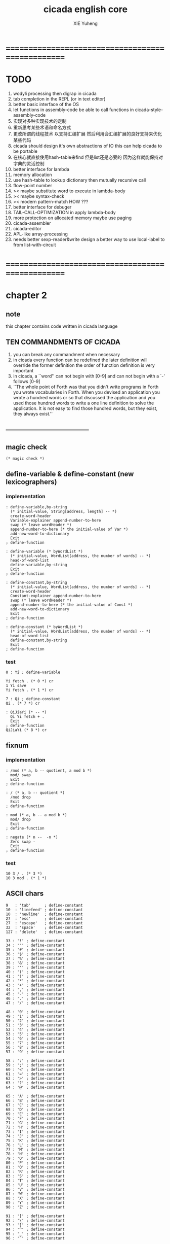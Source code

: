 #+TITLE: cicada english core
#+AUTHOR: XIE Yuheng
#+EMAIL: xyheme@gmail.com


* ==================================================
* TODO
  1. wodyli processing
     then digrap in cicada
  2. tab completion in the REPL
     (or in text editor)
  3. better basic interface of the OS
  4. let functions in assembly-code
     be able to call functions in cicada-style-assembly-code
  5. 实现对多种实现技术的定制
  6. 重新思考某些术语和命名方式
  7. 更改所谓的线程技术
     以支持汇编扩展
     然后利用会汇编扩展的良好支持来优化某些代码
  8. cicada should design it's own abstractions of IO
     this can help cicada to be portable
  9. 在核心就直接使用hash-table来find
     但是list还是必要的
     因为这样就能保持对字典的灵活控制
  10. better interface for lambda
  11. memory allocation
  12. use hash-table to lookup dictionary
      then mutually recursive call
  13. flow-point number
  14. >< maybe substitute word to execute in lambda-body
  15. >< maybe syntax-check
  16. >< modern pattern-match  HOW ???
  17. better interface for debuger
  18. TAIL-CALL-OPTIMIZATION in apply lambda-body
  19. more protection on allocated memory
      maybe use paging
  20. cicada-assembler
  21. cicada-editor
  22. APL-like array-processing
  23. needs better sexp-reader&write
      design a better way
      to use local-label to from list-with-circuit
* ==================================================
* *chapter 2*
** note
   this chapter contains code written in cicada language
** TEN COMMANDMENTS OF CICADA
   1. you can break any commandment when necessary
   2. in cicada every function can be redefined
      the later definition will override the former definition
      the order of function definition is very important
   3. in cicada, a ``word'' can not begin with [0-9]
      and can not begin with a `-' follows [0-9]
   4. ``The whole point of Forth was that
      you didn't write programs in Forth
      you wrote vocabularies in Forth.
      When you devised an application
      you wrote a hundred words or so that discussed the application
      and you used those hundred words
      to write a one line definition to solve the application.
      It is not easy to find those hundred words,
      but they exist,
      they always exist.''
** --------------------------------------
** magic check
   #+begin_src cicada :tangle ../play/english-core.ccd
   (* magic check *)
   #+end_src
** define-variable & define-constant (new lexicographers)
*** implementation
    #+begin_src cicada :tangle ../play/english-core.ccd
    : define-variable,by-string
      (* initial-value, String[address, length] -- *)
      create-word-header
      Variable-explainer append-number-to-here
      swap (* leave wordHeader *)
      append-number-to-here (* the initial-value of Var *)
      add-new-word-to-dictionary
      Exit
    ; define-function

    : define-variable (* byWordList *)
      (* initial-value, WordList[address, the number of words] -- *)
      head-of-word-list
      define-variable,by-string
      Exit
    ; define-function

    : define-constant,by-string
      (* initial-value, WordList[address, the number of words] -- *)
      create-word-header
      Constant-explainer append-number-to-here
      swap (* leave wordHeader *)
      append-number-to-here (* the initial-value of Const *)
      add-new-word-to-dictionary
      Exit
    ; define-function

    : define-constant (* byWordList *)
      (* initial-value, WordList[address, the number of words] -- *)
      head-of-word-list
      define-constant,by-string
      Exit
    ; define-function
    #+end_src
*** test
    #+begin_src cicada
    0 : Yi ; define-variable

    Yi fetch . (* 0 *) cr
    1 Yi save
    Yi fetch . (* 1 *) cr

    7 : Qi ; define-constant
    Qi . (* 7 *) cr

    : QiJiaYi (* -- *)
      Qi Yi fetch + .
      Exit
    ; define-function
    QiJiaYi (* 8 *) cr
    #+end_src
** fixnum
*** implementation
    #+begin_src cicada :tangle ../play/english-core.ccd
    : /mod (* a, b -- quotient, a mod b *)
      mod/ swap
      Exit
    ; define-function

    : / (* a, b -- quotient *)
      /mod drop
      Exit
    ; define-function

    : mod (* a, b -- a mod b *)
      mod/ drop
      Exit
    ; define-function

    : negate (* n --  -n *)
      Zero swap -
      Exit
    ; define-function
    #+end_src
*** test
    #+begin_src cicada
    10 3 / . (* 3 *)
    10 3 mod . (* 1 *)
    #+end_src
** ASCII chars
   #+begin_src cicada :tangle ../play/english-core.ccd
   9   : 'tab'      ; define-constant
   10  : 'linefeed' ; define-constant
   10  : 'newline'  ; define-constant
   27  : 'esc'      ; define-constant
   27  : 'escape'   ; define-constant
   32  : 'space'    ; define-constant
   127 : 'delete'   ; define-constant

   33 : '!' ; define-constant
   34 : '"' ; define-constant
   35 : '#' ; define-constant
   36 : '$' ; define-constant
   37 : '%' ; define-constant
   38 : '&' ; define-constant
   39 : ''' ; define-constant
   40 : '(' ; define-constant
   41 : ')' ; define-constant
   42 : '*' ; define-constant
   43 : '+' ; define-constant
   44 : ',' ; define-constant
   45 : '-' ; define-constant
   46 : '.' ; define-constant
   47 : '/' ; define-constant

   48 : '0' ; define-constant
   49 : '1' ; define-constant
   50 : '2' ; define-constant
   51 : '3' ; define-constant
   52 : '4' ; define-constant
   53 : '5' ; define-constant
   54 : '6' ; define-constant
   55 : '7' ; define-constant
   56 : '8' ; define-constant
   57 : '9' ; define-constant

   58 : ':' ; define-constant
   59 : ';' ; define-constant
   60 : '<' ; define-constant
   61 : '=' ; define-constant
   62 : '>' ; define-constant
   63 : '?' ; define-constant
   64 : '@' ; define-constant

   65 : 'A' ; define-constant
   66 : 'B' ; define-constant
   67 : 'C' ; define-constant
   68 : 'D' ; define-constant
   69 : 'E' ; define-constant
   70 : 'F' ; define-constant
   71 : 'G' ; define-constant
   72 : 'H' ; define-constant
   73 : 'I' ; define-constant
   74 : 'J' ; define-constant
   75 : 'K' ; define-constant
   76 : 'L' ; define-constant
   77 : 'M' ; define-constant
   78 : 'N' ; define-constant
   79 : 'O' ; define-constant
   80 : 'P' ; define-constant
   81 : 'Q' ; define-constant
   82 : 'R' ; define-constant
   83 : 'S' ; define-constant
   84 : 'T' ; define-constant
   85 : 'U' ; define-constant
   86 : 'V' ; define-constant
   87 : 'W' ; define-constant
   88 : 'X' ; define-constant
   89 : 'Y' ; define-constant
   90 : 'Z' ; define-constant

   91 : '[' ; define-constant
   92 : '\' ; define-constant
   93 : ']' ; define-constant
   94 : '^' ; define-constant
   95 : '_' ; define-constant
   96 : '`' ; define-constant

   97  : 'a' ; define-constant
   98  : 'b' ; define-constant
   99  : 'c' ; define-constant
   100 : 'd' ; define-constant
   101 : 'e' ; define-constant
   102 : 'f' ; define-constant
   103 : 'g' ; define-constant
   104 : 'h' ; define-constant
   105 : 'i' ; define-constant
   106 : 'j' ; define-constant
   107 : 'k' ; define-constant
   108 : 'l' ; define-constant
   109 : 'm' ; define-constant
   110 : 'n' ; define-constant
   111 : 'o' ; define-constant
   112 : 'p' ; define-constant
   113 : 'q' ; define-constant
   114 : 'r' ; define-constant
   115 : 's' ; define-constant
   116 : 't' ; define-constant
   117 : 'u' ; define-constant
   118 : 'v' ; define-constant
   119 : 'w' ; define-constant
   120 : 'x' ; define-constant
   121 : 'y' ; define-constant
   122 : 'z' ; define-constant

   123 : '{' ; define-constant
   124 : '|' ; define-constant
   125 : '}' ; define-constant
   126 : '~' ; define-constant
   #+end_src
** ><>< string & define-constant-string (new lexicographer)
*** implementation
    #+begin_src cicada :tangle ../play/english-core.ccd
    (* ><><>< string of 0 length is a not handled  error *)
    : head-of-string (* string[address, length] -- first char *)
      drop fetch-byte
      Exit
    ; define-function

    : tail-of-string (* string[address, length] -- string[address + 1, length - 1] *)
      sub1 swap add1 swap
      Exit
    ; define-function

    : tail-and-head-of-string
      (* string[address, length] --
	 string[address + 1, length - 1], first char *)
      dup2 tail-of-string xx|swap|xx head-of-string
      Exit
    ; define-function

    : :" (* -- string[address of Basic-string-buffer, length] *)
      read-string-into-buffer
      Exit
    ; define-function

    : ." (* -- string[address of Basic-string-buffer, length] *)
      read-string-into-buffer print-string
      Exit
    ; define-function

    : define-constant-string,by-string
      (* initial-string[address, length],
	 string[address, length], the number of words] -- *)
      create-word-header
      Constant-string-explainer append-number-to-here
      xx|swap|x (* leave wordHeader *)
      append-string-to-here (* initial-string *)
      add-new-word-to-dictionary
      Exit
    ; define-function

    : define-constant-string (* byWordList *)
      (* string[address, length],
	 wordList[address, the number of words] -- *)
      head-of-word-list
      define-constant-string,by-string
      Exit
    ; define-function
    #+end_src
*** test
    #+begin_src cicada
    :" xxx"
    : k ; define-constant-string
    k print-string (* xxx *)
    #+end_src
** recursive Function & decision (new lexicographers)
*** note
    one predicate can make two branchs
    three predicates can make four branchs
    three predicates may only make three branchs
    but indeed there must be an invisible branch
*** implementation
    bug:
    if there is one ``if,then'' pair mismatch
    there will be crazy bug which is very hard to test !!
    #+begin_src cicada :tangle ../play/english-core.ccd
    : define-recursive-function (* wordList[address, the number of words] -- *)
      tail-and-head-of-word-list
      create-word-header-for-function
      set-size-of-function-body
      add-new-word-to-dictionary
      Function-body-explainer append-number-to-here
      append-word-description-to-here
      Exit
    ; define-function

    :" if"    : String,KeyWord,if   ; define-constant-string
    :" else"  : String,KeyWord,else ; define-constant-string
    :" then"  : String,KeyWord,then ; define-constant-string

    : append-word-description-to-here,with-if&then
      (* wordList[address, the number of words] -- *)
	dup zero? false?branch 3
	  drop2 Exit

	tail-and-head-of-word-list

	dup2 String,KeyWord,if equal-string? false?branch 12
	  drop2
	  literal false?branch append-number-to-here
	  Here fetch xx|swap|x
	  Zero append-number-to-here (* leave a place *)
	  append-word-description-to-here,with-if&then Exit

	dup2 String,KeyWord,then equal-string? false?branch 13
	  drop2
	  x|swap|xx
	  Here fetch over -  Cell-width /
	  swap save
	  append-word-description-to-here,with-if&then Exit

	dup2 string-denote-number? false?branch 6
	  number drop append-number-to-here
	  append-word-description-to-here,with-if&then Exit

	  find word-link->word-explainer append-number-to-here
	  append-word-description-to-here,with-if&then Exit
    ; define-recursive-function

    : define-recursive-function,with-if&then
      (* wordList[address, the number of words] -- *)
	tail-and-head-of-word-list
	create-word-header-for-function
	set-size-of-function-body
	add-new-word-to-dictionary
	Function-body-explainer append-number-to-here
	append-word-description-to-here,with-if&then
	Exit
    ; define-function


    (* redefine append-word-description-to-here add `else' *)

    : append-word-description-to-here
      (* wordList[address, the number of words] -- *)
	dup zero? if
	  drop2 Exit
	then
	tail-and-head-of-word-list
	dup2 String,KeyWord,if equal-string? if
	  drop2
	  literal false?branch append-number-to-here
	  Here fetch xx|swap|x
	  Zero append-number-to-here (* leave a place *)
	  append-word-description-to-here Exit
	then
	dup2 String,KeyWord,else equal-string? if
	  drop2
	  literal branch append-number-to-here
	  Here fetch xxx|swap|x
	  Zero append-number-to-here (* leave a place *)
	  x|swap|xx
	  Here fetch over -  Cell-width /
	  swap save
	  append-word-description-to-here Exit
	then
	dup2 String,KeyWord,then equal-string? if
	  drop2
	  x|swap|xx
	  Here fetch over -  Cell-width /
	  swap save
	  append-word-description-to-here Exit
	then
	dup2 string-denote-number? if
	  number drop append-number-to-here
	  append-word-description-to-here Exit
	then
	  find word-link->word-explainer append-number-to-here
	  append-word-description-to-here Exit
    ; define-recursive-function,with-if&then


    (* redefine define-recursive-function & define-function *)

    : define-function
      (* wordList[address, the number of words] -- *)
	tail-and-head-of-word-list
	create-word-header-for-function
	set-size-of-function-body
	xx|swap|x
	Function-body-explainer append-number-to-here
	append-word-description-to-here
	add-new-word-to-dictionary
	Exit
    ; define-function

    : define-recursive-function
      (* wordList[address, the number of words] -- *)
	tail-and-head-of-word-list
	create-word-header-for-function
	set-size-of-function-body
	add-new-word-to-dictionary
	Function-body-explainer append-number-to-here
	append-word-description-to-here
	Exit
    ; define-function
    #+end_src
*** test
    #+begin_src cicada
    : factorial (* n -- n! *)
      dup one? if
	Exit
      then
      dup sub1 factorial * Exit
    ; define-recursive-function



    1 factorial .
    2 factorial .
    3 factorial .
    4 factorial .
    5 factorial .
    6 factorial .
    7 factorial .
    8 factorial .
    9 factorial .
    10 factorial .
    11 factorial .
    12 factorial .
    13 factorial .
    14 factorial .
    15 factorial .
    16 factorial .
    17 factorial .
    18 factorial .
    19 factorial .
    20 factorial .



    : .12 (* 1 2 -- *)
      Two == if
	'2' write-char
	One == if
	  '1' write-char
	else
	  '_' write-char
	then
      else
	'_' write-char
	One == if
	  '1' write-char
	else
	  '_' write-char
	then
      then
      Exit
    ; define-function

    1 2 .12 cr
    6 2 .12 cr
    1 6 .12 cr
    6 6 .12 cr
    #+end_src
** predicates
   #+begin_src cicada :tangle ../play/english-core.ccd
   : special-key-word? (* word[explainer] -- True or False *)
     dup literal literal           == if drop True Exit then
     dup literal branch            == if drop True Exit then
     dup literal zero?branch       == if drop True Exit then
     dup literal false?branch      == if drop True Exit then
     dup literal not-false?branch  == if drop True Exit then
     drop False
     Exit
   ; define-function
   #+end_src
** NOTE ABOUT reader
   when you want to read,
   say, hex based number in a REPL
   just set the variable ``Base'', and restore it after then.
** writers of number
*** note
    1. it is great if want a reader can read
       is identical to what a writer would write
       and what a writer write
       could be read by reader without any changes
       I will try to achieve this
    2. due to the lack of the ``semantic of substitution''
       to achieve the following functions
       I have to copy lots of code
       instead of just using lambda-abstraction
*** implementation
**** writeDecNumber
     #+begin_src cicada :tangle ../play/english-core.ccd
     : writeDecNumberChar (* byte -- *)
       '0' + write-char
       Exit
     ; define-function

     : help,writeDecNumber,pushChars
       (* ... , number of small DecNumbers, fixnum --
	  ... , number of small DecNumbers *)
       Dec-base mod/
       dup zero? if
	 drop swap add1 Exit
       then
       xx|swap|x xx|swap|x add1 swap
       help,writeDecNumber,pushChars
       Exit
     ; define-recursive-function

     : help,writeDecNumber,write-chars
       (* ... , number of small DecNumbers -- *)
       dup zero? if drop Exit
       then
       sub1 swap writeDecNumberChar
       help,writeDecNumber,write-chars
       Exit
     ; define-recursive-function

     : writeDecNumber (* fixnum -- *)
       Zero swap
       help,writeDecNumber,pushChars
       help,writeDecNumber,write-chars
       Exit
     ; define-function

     : writeDecNumber,signed (* fixnum -- *)
       dup Zero < if
	 '-' write-char
	 negate
       then
       writeDecNumber
       Exit
     ; define-function
     #+end_src
**** writeBinNumber
     #+begin_src cicada :tangle ../play/english-core.ccd
     : writeBinNumberChar (* byte -- *)
       '0' + write-char
       Exit
     ; define-function

     : help,writeBinNumber,pushChars
       (* ... , number of small BinNumbers, fixnum --
	  ... , number of small BinNumbers *)
       Bin-base mod/
       dup zero? if
	 drop swap add1 Exit
       then
       xx|swap|x xx|swap|x add1 swap
       help,writeBinNumber,pushChars
       Exit
     ; define-recursive-function

     : help,writeBinNumber,write-chars
       (* ... , number of small BinNumbers -- *)
       dup zero? if drop Exit
       then
       sub1 swap writeBinNumberChar
       help,writeBinNumber,write-chars
       Exit
     ; define-recursive-function

     : writeBinNumber (* fixnum -- *)
       Zero swap
       help,writeBinNumber,pushChars
       help,writeBinNumber,write-chars
       Exit
     ; define-function

     : writeBinNumber,signed (* fixnum -- *)
       dup Zero < if
	 '-' write-char
	 negate
       then
       writeBinNumber
       Exit
     ; define-function
     #+end_src
**** writeOctNumber
     #+begin_src cicada :tangle ../play/english-core.ccd
     : writeOctNumberChar (* byte -- *)
       '0' + write-char
       Exit
     ; define-function

     : help,writeOctNumber,pushChars
       (* ... , number of small OctNumbers, fixnum --
	  ... , number of small OctNumbers *)
       Oct-base mod/
       dup zero? if
	 drop swap add1 Exit
       then
       xx|swap|x xx|swap|x add1 swap
       help,writeOctNumber,pushChars
       Exit
     ; define-recursive-function

     : help,writeOctNumber,write-chars
       (* ... , number of small OctNumbers -- *)
       dup zero? if drop Exit
       then
       sub1 swap writeOctNumberChar
       help,writeOctNumber,write-chars
       Exit
     ; define-recursive-function

     : writeOctNumber (* fixnum -- *)
       Zero swap
       help,writeOctNumber,pushChars
       help,writeOctNumber,write-chars
       Exit
     ; define-function

     : writeOctNumber,signed (* fixnum -- *)
       dup Zero < if
	 '-' write-char
	 negate
       then
       writeOctNumber
       Exit
     ; define-function
     #+end_src
**** writeHexNumber
     #+begin_src cicada :tangle ../play/english-core.ccd
     : writeHexNumberChar (* byte -- *)
       dup Ten < if
	 '0' + write-char Exit
       then
       Ten -
       'a' + write-char
       Exit
     ; define-function

     : writeHexNumberChar,capital (* byte -- *)
       dup Ten < if
	 '0' + write-char Exit
       then
       Ten -
       'A' + write-char
       Exit
     ; define-function

     : help,writeHexNumber,pushChars
       (* ... , number of small HexNumbers, fixnum --
	  ... , number of small HexNumbers *)
       Hex-base mod/
       dup zero? if
	 drop swap add1 Exit
       then
       xx|swap|x xx|swap|x add1 swap
       help,writeHexNumber,pushChars
       Exit
     ; define-recursive-function

     : help,writeHexNumber,write-chars
       (* ... , number of small HexNumbers -- *)
       dup zero? if drop Exit
       then
       sub1 swap writeHexNumberChar
       help,writeHexNumber,write-chars
       Exit
     ; define-recursive-function

     : help,writeHexNumber,write-chars,capital
       (* ... , number of small HexNumbers -- *)
       dup zero? if drop Exit
       then
       sub1 swap writeHexNumberChar,capital
       help,writeHexNumber,write-chars,capital
       Exit
     ; define-recursive-function

     : writeHexNumber (* fixnum -- *)
       Zero swap
       help,writeHexNumber,pushChars
       help,writeHexNumber,write-chars
       Exit
     ; define-function

     : writeHexNumber,capital (* fixnum -- *)
       Zero swap
       help,writeHexNumber,pushChars
       help,writeHexNumber,write-chars,capital
       Exit
     ; define-function

     : writeHexNumber,signed (* fixnum -- *)
       dup Zero < if
	 '-' write-char
	 negate
       then
       writeHexNumber
       Exit
     ; define-function

     : writeHexNumber,signed,capital (* fixnum -- *)
       dup Zero < if
	 '-' write-char
	 negate
       then
       writeHexNumber,capital
       Exit
     ; define-function
     #+end_src
**** writeAphNumber
     #+begin_src cicada :tangle ../play/english-core.ccd
     : writeAphNumberChar (* byte -- *)
       dup Ten < if
	 '0' + write-char Exit
       then
       Ten -
       'a' + write-char
       Exit
     ; define-function

     : writeAphNumberChar,capital (* byte -- *)
       dup Ten < if
	 '0' + write-char Exit
       then
       Ten -
       'A' + write-char
       Exit
     ; define-function

     : help,writeAphNumber,pushChars
       (* ... , number of small AphNumbers, fixnum --
	  ... , number of small AphNumbers *)
       Aph-base mod/
       dup zero? if
	 drop swap add1 Exit
       then
       xx|swap|x xx|swap|x add1 swap
       help,writeAphNumber,pushChars
       Exit
     ; define-recursive-function

     : help,writeAphNumber,write-chars
       (* ... , number of small AphNumbers -- *)
       dup zero? if drop Exit
       then
       sub1 swap writeAphNumberChar
       help,writeAphNumber,write-chars
       Exit
     ; define-recursive-function

     : help,writeAphNumber,write-chars,capital
       (* ... , number of small AphNumbers -- *)
       dup zero? if drop Exit
       then
       sub1 swap writeAphNumberChar,capital
       help,writeAphNumber,write-chars,capital
       Exit
     ; define-recursive-function

     : writeAphNumber (* fixnum -- *)
       Zero swap
       help,writeAphNumber,pushChars
       help,writeAphNumber,write-chars
       Exit
     ; define-function

     : writeAphNumber,capital (* fixnum -- *)
       Zero swap
       help,writeAphNumber,pushChars
       help,writeAphNumber,write-chars,capital
       Exit
     ; define-function

     : writeAphNumber,signed (* fixnum -- *)
       dup Zero < if
	 '-' write-char
	 negate
       then
       writeAphNumber
       Exit
     ; define-function

     : writeAphNumber,signed,capital (* fixnum -- *)
       dup Zero < if
	 '-' write-char
	 negate
       then
       writeAphNumber,capital
       Exit
     ; define-function
     #+end_src
**** usage
     #+begin_src cicada :tangle ../play/english-core.ccd
     : .unsigned (* fixnum -- *)
       writeDecNumber
       'space' write-char
       Exit
     ; define-function

     : .signed (* fixnum -- *)
       writeDecNumber,signed
       'space' write-char
       Exit
     ; define-function


     : . .signed Exit ; define-function


     : .bin (* fixnum -- *)
       writeBinNumber
       'space' write-char
       Exit
     ; define-function

     : .bin,signed (* fixnum -- *)
       writeBinNumber,signed
       'space' write-char
       Exit
     ; define-function

     : .oct (* fixnum -- *)
       writeOctNumber
       'space' write-char
       Exit
     ; define-function

     : .oct,signed (* fixnum -- *)
       writeOctNumber,signed
       'space' write-char
       Exit
     ; define-function

     : .hex (* fixnum -- *)
       writeHexNumber
       'space' write-char
       Exit
     ; define-function

     : .hex,signed (* fixnum -- *)
       writeHexNumber,signed
       'space' write-char
       Exit
     ; define-function

     : .hex,capital (* fixnum -- *)
       writeHexNumber,capital
       'space' write-char
       Exit
     ; define-function

     : .hex,signed,capital (* fixnum -- *)
       writeHexNumber,signed,capital
       'space' write-char
       Exit
     ; define-function


     : .aph (* fixnum -- *)
       writeAphNumber
       'space' write-char
       Exit
     ; define-function

     : .aph,signed (* fixnum -- *)
       writeAphNumber,signed
       'space' write-char
       Exit
     ; define-function

     : .aph,capital (* fixnum -- *)
       writeAphNumber,capital
       'space' write-char
       Exit
     ; define-function

     : .aph,signed,capital (* fixnum -- *)
       writeAphNumber,signed,capital
       'space' write-char
       Exit
     ; define-function

     : cr (* -- *)
       'newline' write-char Exit
     ; define-function


     : writeSpace (* -- *)
       'space' write-char Exit
     ; define-function

     : writeSomeSpace (* n -- *)
       dup zero? if
	 drop Exit
       then
       sub1
       writeSpace
       writeSomeSpace
       Exit
     ; define-recursive-function
     #+end_src
*** test
    #+begin_src cicada
    123 321 123321 . . .
    -123 321 -123321 . . .
    -123 321 -123321 .signed .signed .signed
    -123 321 -123321 .unsigned .unsigned .unsigned

    123 321 123321 .bin .bin .bin
    -123 321 -123321 .bin,signed .bin,signed .bin,signed

    123 321 123321 .oct .oct .oct
    -123 321 -123321 .oct,signed .oct,signed .oct,signed

    123 321 123321 .hex .hex .hex
    123 321 123321 .hex,capital .hex,capital .hex,capital
    -123 321 -123321 .hex,signed .hex,signed .hex,signed
    -123 321 -123321 .hex,signed,capital .hex,signed,capital .hex,signed,capital

    123 321 123321 .aph .aph .aph
    123 321 123321 .aph,capital .aph,capital .aph,capital
    -123 321 -123321 .aph,signed .aph,signed .aph,signed
    -123 321 -123321 .aph,signed,capital .aph,signed,capital .aph,signed,capital
    #+end_src
** debugerREPL & traceFunction
*** note
    1. after type tag encoding
       we should handle type error as possible as we could
    2. the ``IdentificationOf#Word'' in ``def*'' macros is for ``debuger''
*** implementation
    #+begin_src cicada :tangle ../play/english-core.ccd
    : countReturnStack (* -- the length of ReturnStack *)
      Return-stack-top fetch-return-stack-pointer -
      Eight /
      sub1 (* for we are in this function call *)
      Exit
    ; define-function

    : countArgumentStack (* -- the length of ArgumentStack *)
      Argument-stack-top fetch-argument-stack-pointer -
      Eight /
      Exit
    ; define-function


    0 : ReturnStackPosition ; define-variable
    0 : ArgumentStackPosition ; define-variable

    (* the following two function are as interface *)
    : debuger,fetchFromReturnStack (* n -- *)
      sub1 Eight *
      ReturnStackPosition fetch +
      fetch
      Exit
    ; define-function

    : debuger,fetchFromArgumentStack (* n -- *)
      sub1 Eight *
      ArgumentStackPosition fetch +
      fetch
      Exit
    ; define-function


    :" bye"
    : String,bye ; define-constant-string

    : execute-word (* string[address, length] -- unknown *)
      dup2
      string-denote-number? if
	number drop
	Exit
      then
      dup2 find dup not-zero? if
	xx|swap|x drop2
	word-link->word-explainer execute
	Exit
      then
      drop
      String,undefined-word print-string
      print-string cr
      Exit
    ; define-function

    : debugerREPL (* unknown -- unknown *)
      read-word-for-runtime
      dup2
      String,bye equal-string? if
	drop2
	Exit
      then
      execute-word
      debugerREPL
      Exit
    ; define-recursive-function

    :" debuger said: ``Welcome! Hope you find what's wrong.''"
    : String,debuger,Welcome ; define-constant-string

    :" the length of ReturnStack is: "
    : String,debuger,theLengthOfReturnStack ; define-constant-string

    :" the length of ArgumentStack is: "
    : String,debuger,theLengthOfArgumentStack ; define-constant-string

    :" debuger said: ``Good bye! The computation will go on!''"
    : String,debuger,Goodbye ; define-constant-string

    : debuger (* unknown -- unknown *)
      String,debuger,Welcome print-string cr
      Three writeSomeSpace String,debuger,theLengthOfReturnStack print-string
	countReturnStack writeDecNumber cr
      Three writeSomeSpace String,debuger,theLengthOfArgumentStack print-string
	countArgumentStack writeDecNumber cr
      fetch-return-stack-pointer ReturnStackPosition save
      fetch-argument-stack-pointer ArgumentStackPosition save
      Input-buffer Current-reading save
      Input-buffer Reading-boundary save
      debugerREPL
      String,debuger,Goodbye print-string cr
      Exit
    ; define-function

    (* ><><>< bug ><><>< *)
    (* ``1 fetch'' will cause core dump *)
    : identificationOfWord? (* an address in a word -- *)
      dup fetch ==
      Exit
    ; define-function

    (* ||  1 : name-string-header-which-contains-the-length-of-name-string  ||
     ,* || m(bytes) : name-string  ||
     ,* ||  1 : size of function body  ||
     ,* ||  1 : identification  ||
     ,* ||  1 : link  ||
     ,* ||  1 : type  ||
     ,* ||  1 : address-of-name-string-header  ||
     ,* ||  1 : address-of-explainer  ||
     ,* ||  n : body  ||
     ,*)

    : word,body->id
      (* [an address of a cell in a word] -- word[identification] *)
      dup
      identificationOfWord? if
	Exit
      then
      Cell-width -
      word,body->id
      Exit
    ; define-recursive-function

    : word,id->name
      (* word[identification] -- string[address, length] *)
      Cell-width Three * +
      fetch dup
      add8 swap
      fetch
      Exit
    ; define-function

    : word,id->explainer
      (* word[identification] -- explainer *)
      Cell-width Four * +
      fetch
      Exit
    ; define-function

    : word,id->body-size
      (* word[identification] -- body-size *)
      Cell-width -
      fetch
      Exit
    ; define-function

    : word,id->body-list
      (* word[identification] -- body-list[address, length] *)
      dup
	Cell-width Five * +
      swap
      word,id->body-size
      Exit
    ; define-function

    : printNameOfExplainer (* explainer -- *)
      dup Function-body-explainer == if
	literal Function-body-explainer
	word,body->id
	word,id->name
	print-string
	drop Exit
      then
      dup Variable-explainer == if
	literal Variable-explainer
	word,body->id
	word,id->name
	print-string
	drop Exit
      then
      dup Constant-explainer == if
	literal Constant-explainer
	word,body->id
	word,id->name
	print-string
	drop Exit
      then
      dup Constant-string-explainer == if
	literal Constant-string-explainer
	word,body->id
	word,id->name
	print-string
	drop Exit
      then
      drop
      Exit
    ; define-function

    : printFunctionBodyList (* body-list[address, length] -- *)
      dup zero? if
	drop2 Exit
      then
      Six writeSomeSpace
      over fetch word,body->id word,id->name print-string cr
      sub1 swap
      Cell-width + swap
      printFunctionBodyList
      Exit
    ; define-recursive-function

    :"  -->  "
    : String,_-->__ ; define-constant-string

    (* the following function is the first function
       on which I must use ``if,else,then'' *)
    : withPointer,printFunctionBodyList
      (* [an address of a cell in a word], body-list[address, length] -- *)
      dup zero? if
	drop2 drop Exit
      then
      x|over|xx x|over|xx == if
	String,_-->__ print-string
      else
	Six writeSomeSpace
      then
      over
      dup fetch special-key-word? if
	fetch word,body->id word,id->name print-string cr
	sub2 swap
	dup
	Six writeSomeSpace
	Cell-width + fetch writeDecNumber cr
	Cell-width Two * + swap
	withPointer,printFunctionBodyList
	Exit
      then
      fetch word,body->id word,id->name print-string cr
      sub1 swap
      Cell-width + swap
      withPointer,printFunctionBodyList
      Exit
    ; define-recursive-function


    :" traceFunction said: ``Ya! Let's trace a function!''"
    : String,traceFunction,Welcome ; define-constant-string

    :" The function we use to trace is:"
    : String,traceFunction,FunctionToTrace ; define-constant-string

    :" The function be traced to is:"
    : String,traceFunction,FunctionBeTracedTo ; define-constant-string

    :" The size of the body of this function is:"
    : String,traceFunction,FunctionBodySize ; define-constant-string

    :" The body of this function is:"
    : String,traceFunction,FunctionBody ; define-constant-string

    :" traceFunction said: ``The end of a tracing.''"
    : String,traceFunction,Goodbye ; define-constant-string

    : traceFunction
      (* [an address of a cell in a word] -- *)
      String,traceFunction,Welcome print-string cr
      dup
	Three writeSomeSpace String,traceFunction,FunctionToTrace print-string cr
	Six writeSomeSpace fetch word,body->id word,id->name print-string cr
      dup (* withPointer,printFunctionBodyList still uses original arg *)
      word,body->id
	dup
	  Three writeSomeSpace String,traceFunction,FunctionBeTracedTo print-string cr
	  Six writeSomeSpace word,id->name print-string cr
	dup
	  Three writeSomeSpace String,traceFunction,FunctionBodySize print-string cr
	  Six writeSomeSpace word,id->body-size writeDecNumber cr
	Three writeSomeSpace String,traceFunction,FunctionBody print-string cr
	word,id->body-list withPointer,printFunctionBodyList
      String,traceFunction,Goodbye print-string cr
      Exit
    ; define-function
    #+end_src
*** simple trace
    #+begin_src cicada :tangle ../play/english-core.ccd
    : trace (* n -- *)
      debuger,fetchFromReturnStack
      traceFunction
      Exit
    ; define-function
    #+end_src
*** test
    #+begin_src cicada
    (* test: traceFunction *)

    : xxx (* n, m -- *)
       debuger
       +
       literal 666 .
       .
       Exit
    ; define-function

    10 1 xxx
      1 debuger,fetchFromReturnStack  traceFunction
      2 debuger,fetchFromReturnStack  traceFunction
      bye
    (* 666 11 *)


    : factorial (* n -- n! *)
	dup one? if
	  debuger
	  Exit
	then
	dup sub1 factorial * Exit
    ; define-recursive-function

    10 factorial
      1 debuger,fetchFromReturnStack
	traceFunction
      9 debuger,fetchFromReturnStack
	traceFunction
      10 debuger,fetchFromReturnStack
	traceFunction
      bye
    . (* 3628800 *)



    (* about tail call *)
    : writeSomeSpace (* n -- *)
	dup zero? if
	  drop Exit
	then
	sub1
	'space' write-char
	debuger
	writeSomeSpace
	Exit
    ; define-recursive-function

    100 writeSomeSpace
      1 debuger,fetchFromReturnStack
	traceFunction
      2 debuger,fetchFromReturnStack
	traceFunction
      bye
    (* Ya! you can never say ``bye'' to this call of ``debuger'' *)
    (* when ever you call ``debuger'' in front of a recursive call, this happens *)
    basic-REPL
    countArgumentStack . (* 0 *)
    countReturnStack . (* 0 *)
    #+end_src
** new lexicographers with debuger
*** note
    1. the following redefined ``append-word-description-to-here''
       will call debuger if it meets a undefined word
    2. there will be syntax-check after the implementation of ``list''
*** implementation
    #+begin_src cicada :tangle ../play/english-core.ccd
    : printWordList (* WordList[address, the number of words] -- *)
      dup zero? if
	drop2
	cr Exit
      then
      Three writeSomeSpace
      tail-and-head-of-word-list print-string cr
      printWordList
      Exit
    ; define-recursive-function


    :" an error occurs!
    append-word-description-to-here said:
       ``I am a tail-recursive-function.
	 My function-type is (* WordList[address, the number of words] -- *)
	 `define-recursive-function' and `define-function' call me.
	 The following word is undefined.
	 I will print the rest of the WordList and call debuger.''
       --> "
    : String,append-word-description-to-here,meetUndefinedWord
    ; define-constant-string

    :" The length of the rest of the WordList is: "
    : String,append-word-description-to-here,LengthOfTheRestOfTheWordList
    ; define-constant-string

    :" The rest of the WordList is: "
    : String,append-word-description-to-here,TheRestOfTheWordList
    ; define-constant-string


    : append-word-description-to-here
      (* WordList[address, the number of words] -- *)
      dup zero? if
	drop2 Exit
      then
      tail-and-head-of-word-list
	dup2 String,KeyWord,if equal-string? if
	  drop2
	  literal false?branch append-number-to-here
	  Here fetch xx|swap|x
	  Zero append-number-to-here (* leave a place *)
	  append-word-description-to-here Exit
	then
	dup2 String,KeyWord,else equal-string? if
	  drop2
	  literal branch append-number-to-here
	  Here fetch xxx|swap|x
	  Zero append-number-to-here (* leave a place *)
	  x|swap|xx
	  Here fetch over -  Cell-width /
	  swap save
	  append-word-description-to-here Exit
	then
	dup2 String,KeyWord,then equal-string? if
	  drop2
	  x|swap|xx
	  Here fetch over -  Cell-width /
	  swap save
	  append-word-description-to-here Exit
	then
	dup2 string-denote-number? if
	  number drop append-number-to-here
	  append-word-description-to-here Exit
	then
	dup2
	find dup not-zero? if
	  word-link->word-explainer append-number-to-here
	  drop2 (* drop the string[address, length], which is for debuger *)
	  append-word-description-to-here
	  Exit
	then
	drop (* drop the Zero *)
      String,append-word-description-to-here,meetUndefinedWord print-string
      print-string cr
      String,append-word-description-to-here,LengthOfTheRestOfTheWordList
      print-string dup writeDecNumber cr
      String,append-word-description-to-here,TheRestOfTheWordList print-string cr
      printWordList
      debuger
      Exit
    ; define-recursive-function


    : define-function
      (* wordList[address, the number of words] -- *)
      tail-and-head-of-word-list
      create-word-header-for-function
      set-size-of-function-body
      xx|swap|x
      Function-body-explainer append-number-to-here
      append-word-description-to-here
      add-new-word-to-dictionary
      Exit
    ; define-function

    : define-recursive-function
      (* wordList[address, the number of words] -- *)
      tail-and-head-of-word-list
      create-word-header-for-function
      set-size-of-function-body
      add-new-word-to-dictionary
      Function-body-explainer append-number-to-here
      append-word-description-to-here
      Exit
    ; define-function

    (*
     ,* (\* wordy version for testing *\)
     ,* : define-function
     ,*   (\* wordList[address, the number of words] -- *\)
     ,*   tail-and-head-of-word-list
     ,*     dup2 print-string
     ,*     'newline' write-char
     ,*   create-word-header-for-function
     ,*   set-size-of-function-body
     ,*   xx|swap|x
     ,*   Function-body-explainer append-number-to-here
     ,*   append-word-description-to-here
     ,*   add-new-word-to-dictionary
     ,*   Exit
     ,* ; define-function
     ,*
     ,* : define-recursive-function
     ,*   (\* wordList[address, the number of words] -- *\)
     ,*   tail-and-head-of-word-list
     ,*     dup2 print-string
     ,*     'newline' write-char
     ,*   create-word-header-for-function
     ,*   set-size-of-function-body
     ,*   add-new-word-to-dictionary
     ,*   Function-body-explainer append-number-to-here
     ,*   append-word-description-to-here
     ,*   Exit
     * ; define-function
     *)
    #+end_src
** --------------------------------------
** index-hashback->string & string-hash->index
*** note
1. ``string-hash->index index-hashback->string''
   is a identity function
   and if the argumt is a index returned by ``string-hash->index''
   ``index-hashback->string string-hash->index''
   also is a identity function
2. you can set a 8 bytes value
   to every symbol in this hash-table
   by:
   [value, index] index->address save
   dynamic type system make use of it
   for I implement type-tag as a special symbol
   but you should NOT set a pair to a symbol
   for I can not afford to let gc scan the whole hash-table to mark it
3. hash-function (string)
   ==> (sum-up [byte_n * 2^n]) mod Number-of-symbol-entrys
   + where:
     0 <= n < Symbol-max-length
     and the Number-of-symbol-entrys is a prime number
   after sum-up, the greatest number < 2^(Symbol-max-length + 8)
   so I let Symbol-max-length == 64 - 8 == 56
   only first Symbol-max-length of the string is used by the hash-function
*** string-hash->index & index-hashback->string
    #+begin_src cicada :tangle ../play/english-core.ccd
    (* a SymbolEntry [unit : byte]
     ,* ==========================
     ,*  ||   8 : SymbolValue   ||
     ,* --------------------------
     ,*  ||   1 : SymbolLength  ||
     ,* --------------------------
     ,*  || 56+ : SymbolString  ||
     ,* ==========================
     ,* where Symbol-max-length = 56 *)

    :" an error occurs!
    index->address said:
       ``My function-type is (* index -- address *)
	 The following unsign-number is not a index of the hash-table
	 I will not touch it and call debuger.''
       --> "
    : String,index->address,error ; define-constant-string

    : index->address (* index -- address *)
      dup Number-of-symbol-entrys >= if
	String,index->address,error print-string
	dup writeDecNumber cr
	debuger Exit
      then
      dup Zero < if
	String,index->address,error print-string
	dup writeDecNumber cr
	debuger Exit
      then
      Symbol-entry-bytes-size *
      First-symbol-entry +
      Exit
    ; define-function

    : index-hashback->string
      (* index -- string[address, length] *)
      index->address Eight +
      dup add1 swap
      fetch-byte
      Exit
    ; define-function


    : help,string-hash->index,sum-up
      (* sum-up , string[address, length] -- sum-up *)
      dup zero? if
	drop2 Exit
      then
      tail-and-head-of-string
      over shift-left
      x|swap|xxx  +  xx|swap|x
      help,string-hash->index,sum-up
      Exit
    ; define-recursive-function

    : help,string-hash->index,find-old-or-creat-new
      (* string[address, length], index -- index *)
      xx|tuck|x
      index-hashback->string
      (* index, string[address, length], string-2[address, length] *)
      dup zero? if  (* creat-new *)
	drop
	(* index, string[address, length], destination-address *)
	over over
	(* index, string[address, length], destination-address, length, address *)
	sub1 save-byte
	swap
	(* index,, source-address, destination-address, length *)
	copy-byte-string
	Exit
      then
      (* index, string[address, length], string-2[address, length] *)
      xx|over|xx equal-string? if (* found old *)
	drop2 Exit
      then
      x|swap|xx (* to get next-index *)
      (* string[address, length], index *)
      dup index->address Last-symbol-entry == if
	drop
	Zero
	help,string-hash->index,find-old-or-creat-new
	Exit
      then
      add1
      help,string-hash->index,find-old-or-creat-new
      Exit
    ; define-recursive-function

    : help,string-hash->index,sum-up->index
      (* sum-up -- index *)
      Number-of-symbol-entrys mod
      Exit
    ; define-function

    : string-hash->index
      (* string[address, length] -- index *)
      dup2
	dup Symbol-max-length > if
	  drop Symbol-max-length
	  (* this means only first Symbol-max-length of the string is used by the hash-function *)
	then
	Zero xx|swap|x
	help,string-hash->index,sum-up
	help,string-hash->index,sum-up->index
      help,string-hash->index,find-old-or-creat-new
      Exit
    ; define-function
    #+end_src
*** test
    #+begin_src cicada
    Number-of-symbol-entrys 1 -
    index->address Last-symbol-entry == . (* 1 *)

    -1 index->address
    basic-REPL
    1000000000 index->address
    basic-REPL

    :" a" string-hash->index . cr
    :" b" string-hash->index . cr
    :" c" string-hash->index . cr

    :" k" string-hash->index . cr
    :" kk" string-hash->index . cr
    :" xxx" string-hash->index . cr
    :" xxxk" string-hash->index . cr
    :" xxxkk" string-hash->index . cr
    :" xxxxxx" string-hash->index . cr
    :" xxxxxxk" string-hash->index . cr
    :" xxxxxxkk" string-hash->index . cr
    :" xxxxxxxxx" string-hash->index . cr
    :" xxxxxxxxxk" string-hash->index . cr
    :" xxxxxxxxxkk" string-hash->index . cr
    :" xxxxxxxxxxxx" string-hash->index . cr
    :" xxxxxxxxxxxxk" string-hash->index . cr
    :" xxxxxxxxxxxxkk" string-hash->index . cr
    :" xxxxxxxxxxxxxxx" string-hash->index . cr
    :" xxxxxxxxxxxxxxxk" string-hash->index . cr
    :" xxxxxxxxxxxxxxxkk" string-hash->index . cr


    (* Number-of-symbol-entrys : 10_0333 , 10_0003
       97      97
       98      98
       99      99
       107     107
       321     321
       749     749
       1605    1605
       3317    3317
       6741    6741
       13589   13589
       27285   27285
       54677   54677
       9128    9458
       18363   19023
       36833   38153
       73773   76413
       47320   52930
       94747   5964
       89268   12035
       78310   24177
     ,*)


    (* test: collision *)
    (*  'A'*2 + 'c' = 'B'*2 + 'a' *)
    :" Ac" string-hash->index . cr (* 229 *)
    :" Ba" string-hash->index . cr (* 230 *)

    :" A"
      string-hash->index index-hashback->string
    print-string

    :" Ac"
      string-hash->index index-hashback->string
    print-string

    :" Ba"
      string-hash->index index-hashback->string
    print-string

    (* test: rounding *)

    (* when: Number-of-symbol-entrys = 10_0003 *)
    10_0003 .bin (* 11000011010100011 *)

    (* when: Number-of-symbol-entrys = 10_0333 *)
    10_0333 .bin (* 11000011111101101 *)


    (* I do not want to solve two funny equations about ascii-chars,
     ,* just to test the two ``Number-of-symbol-entrys'' above !!!???
     ,* so, to test this, I reset ``Number-of-symbol-entrys'' to 230, in assembler,
     ,* then the greatest index == 229,
     ,* then to test collision is to test rounding
     ,*)


    :" Ac" string-hash->index . cr (* 229 *)
    :" Ba" string-hash->index . cr (* 0 *)

    :" Ac"
      string-hash->index index-hashback->string
    print-string

    :" Ba"
      string-hash->index index-hashback->string
    print-string
    #+end_src
** dynamic type system
*** note
1. I make the following stipulations about creating cicada words:
   1) constants and variables are nouns,
      the first letter of them should be capitalized.
      (just as in Deutsch)
   2) functions are verbs,
      the first letter of them should be NOT capitalized.
   3) I use compoundWordByCamelCase
      when the word is about non-typed value.
      examples:
      Base print-string printTypeTag define-function
   4) I use compound-word-with-dashes
      when the word is about typed value.
      examples:
      cons car cdr set-car! set-cdr! list-copy
   5) I use <this-kind-of-word>
      when the word is about type.
      examples:
      <pair> <pair-like>? <graph> <lambda> <fixnum> <type>
   6) I do not use compound_word_with_underscores
2. atom :
   TypedValue[valus, type tag]
3. non-atom :
   TypedValue[address, type tag]
4. this is really a flexible and dangerous way to use dynamic-type-value
5. this is dangerous,
   for you can meet semantic overload sometimes
   for example,
   True-Bool == [1, <bool>]
   True == 1
   that means you have two syntaxes to denote one semantic
   then, how should you implement ``if,else,then'' ???
   this is really not acceptable !!!
6. this is flexible,
   for you can easily define different kinds of <pair-like> values:
   1) <list>
   2) <alist> (associated-list)
   3) <dalin> (double-linked-list)
   4) <wodyli> (wodyli)
   5) <graph>
   6) and more
7. to implement gc
   one have to (and only have to)
   be able to distinguish <pair> and <non-pair>
8. every new data type implemented by <pair>
   have to be handled by gc as <pair>
9. I do not need type-inherit at all
   for I can easily convert one type to another
   say, I have <xxx-list>
   a function apply on <list> will not apply on <xxx-list>
   but if I use <xxx-list> as a list
   which every cdr is of type <list>
   only the first type is change from <list> to <xxx-list>
   then, when I want to treat this <xxx-list> as a <list>
   I just ``drop <list>''
*** implementation
    #+begin_src cicada :tangle ../play/english-core.ccd
    (* if 1 is setted to a symbol, this symbol is a fixnum like data type
       if 2 is setted to a symbol, this symbol is a pair like data type *)

    : defineDataType
      (* wordList[address, the number of words] -- *)
      dup2
	head-of-word-list
	string-hash->index
	dup
	  index->address One swap save
	xx|swap|x
      define-constant
      Exit
    ; define-function

    : definePairLikeDataType
      (* wordList[address, the number of words] -- *)
      dup2
	head-of-word-list
	string-hash->index
	dup
	  index->address Two swap save
	xx|swap|x
      define-constant
      Exit
    ; define-function


    (* every word can be used as a name of a data type
       the following are my convention *)

    : <fixnum>    ; defineDataType
    : <bool>      ; defineDataType
    : <type>      ; defineDataType
    : <char>      ; defineDataType
    : <symbol>    ; defineDataType
    : <substring> ; defineDataType
    : <null>      ; defineDataType


    : <fixnum-like>? (* type -- True or False *)
	index->address fetch One ==
	Exit
    ; define-function


    0 : Null ; define-constant

    : null Null <null> Exit ; define-function

    : null? (* [value, type] -- True or False *)
      <null> == if
	Null == if
	  True Exit
	then
	False Exit
      then
      drop False Exit
    ; define-function




    : True-Bool  True  <bool> Exit ; define-function
    : False-Bool False <bool> Exit ; define-function



    : <pair>    ; definePairLikeDataType
    : <string>  ; definePairLikeDataType
    : <list>    ; definePairLikeDataType

    : <dalin>   ; definePairLikeDataType

    : <wody>           ; definePairLikeDataType
    : <bound-variable> ; definePairLikeDataType
    : <wodyli>         ; definePairLikeDataType


    : <pair-like>? (* type -- True or False *)
	index->address fetch Two ==
	Exit
    ; define-function

    : <not-pair-like>? (* type -- True or False *)
	index->address fetch Two =/=
	Exit
    ; define-function


    : <dalin-like>? (* type -- True or False *)
      dup <dalin> == if
	drop True Exit
      then
      dup <wodyli> == if
	drop True Exit
      then
      drop False Exit
    ; define-function


    : <not-dalin-like>? (* type -- True or False *)
      dup <dalin> == if
	drop False Exit
      then
      dup <wodyli> == if
	drop False Exit
      then
      drop True Exit
    ; define-function




    :" an error occurs!
    printTypeTag said:
       ``My function-type is (* type-tag[index of hash-table] -- *)
	 The following index is not a type-tag
	 I will not touch it and call debuger.''
       --> "
    : String,printTypeTag,error ; define-constant-string

    : printTypeTag
      (* type-tag[index of hash-table] -- *)
      dup
      index->address fetch One == if
	index-hashback->string print-string Exit
      then
      dup
      index->address fetch Two == if
	index-hashback->string print-string Exit
      then
      String,printTypeTag,error print-string
      writeDecNumber cr
      debuger Exit
    ; define-function


    : eq? (* [value, type], [value, type] -- True or False *)
      x|over|xx =/= if
	drop drop2 False Exit
      then
      x|over|xx =/= if
	drop2 False Exit
      then
      drop2 True Exit
    ; define-function
    #+end_src
** dictionary operations
*** >< note
*** implementation
    #+begin_src cicada :tangle ../play/english-core.ccd
    (*
     ,* a word in the dictionary [unit : Cell-width = 8 bytes]
     ,*   ||  1 : name-string-header-which-contains-the-length-of-name-string  ||
     ,*   ||  m : name-string  ||
     ,*   ||  1 : SizeOfFunctionBody ||
     ,*   ||  1 : identification  ||
     ,*   ||  1 : link  ||
     ,*   ||  1 : type  ||
     ,*   ||  1 : address-of-name-string-header  ||
     ,*   ||  1 : address-of-explainer  ||
     ,*   ||  n : body  ||
     ,* where
     ,*   ||  1 : type  ||
     ,* ==
     ,*   | type-bit-63 | ... | type-bit-1 | type-bit-0 |
     ,* type-bit-0 is for HiddenWord
     ,* type-bit-1 is for VariableOfTypedValue [DynamicVar]
     ,*)

    : lastWordInTheDictionary? (* word[address of link] -- True or False *)
	zero? Exit
    ; define-function

    : nextWordInTheDictionary
      (* word[address of link] -- next-word[address of link] *)
	fetch Exit
    ; define-function

    : fetchWordType (* word[address of link] -- WordType *)
	add8 fetch
	Exit
    ; define-function

    : saveWordType (* word[address of link], WordType -- *)
	swap add8 save
	Exit
    ; define-function


    0 : offsetForHiddenWord          ; define-constant
    1 : offsetForDynamicVariableWord ; define-constant

    : dynamicVariableWord? (* word[address of link] -- True or False *)
	fetchWordType offsetForDynamicVariableWord fetch-bit one?
	Exit
    ; define-function
    #+end_src
*** test
    #+begin_src cicada
    : ~ (* word[address of link] -- word[address of link] *)
	dup dynamicVariableWord? .
	(* dup lastWordInTheDictionary? . *)
	nextWordInTheDictionary
      Exit
    ; define-function

    first-word-in-dictionary fetch

    ~ ~ ~ ~ ~ ~ ~ ~ ~ ~
    ~ ~ ~ ~ ~ ~ ~ ~ ~ ~

    #+end_src
** interface of LambdaStack & ready
*** note
    1. note that
       not to much stack-processing is needed here
    2. LambdaStack can be used to save the faked-local-vars
    3. instead of allocate this stack in assembly
       I can also use list-processing to implement it
*** implementation
    #+begin_src cicada :tangle ../play/english-core.ccd
    Lambda-stack-top : LambdaStackPointer ; define-variable

    : pushLambdaStack
      (* ArgumentStack::  value -->
	 LambdaStack::  value *)
      Cell-width LambdaStackPointer add-save
      LambdaStackPointer fetch save
      Exit
    ; define-function

    : popLambdaStack
      (* LambdaStack::  value -->
	 ArgumentStack::  value *)
      LambdaStackPointer fetch fetch
      Cell-width LambdaStackPointer sub-save
      Exit
    ; define-function


    : ready (* or twoPushLambdaStack *)
      (* ArgumentStack::  value-a, value-b -->
	 LambdaStack::  value-a, value-b *)
      swap pushLambdaStack pushLambdaStack
      Exit
    ; define-function

    : getBack (* or twoPopLambdaStack *)
      (* LambdaStack::  value-a, value-b -->
	 ArgumentStack::  value-a, value-b *)
      popLambdaStack popLambdaStack swap
      Exit
    ; define-function
    #+end_src
*** test
    #+begin_src cicada
    1 2 . . (* 2 1 *)
    1 2 ready getBack . . (* 2 1 *)
    #+end_src
** *incremental-gc* & <pair> & <string>
*** note
1. this gc is a incremental-gc
   a marking-gc for pair
   a copy-gc for string
2. if StringHeap is used up
   before PairConstructionsArray is used up
   gc must be restart
   so StringHeap should be large to avoid this
3. there are two way to represent string now:
   1) [address, length]
   2) [address, <string>]
      in this one,
      there must be 4-bytes in address-4
      to save the length of the string
*** dynamic-allocation of string
**** try,copy-substring,from->to
     #+begin_src cicada :tangle ../play/english-core.ccd
     (* example of a substring stored in StringHeap :
	|| 4 : length of substring  ||
	|| n : substring  ||
      ,*)

     String-heap-1 : Variable,StringHeap,from ; define-variable
     String-heap-2 : Variable,StringHeap,to   ; define-variable

     String-heap-1 : CurrFreeStringAddress,from ; define-variable
     String-heap-2 : CurrFreeStringAddress,to   ; define-variable

     (*
      ,* little experiment:
      ,*   Hex-base Base save
      ,*     10_10_00_00 fetch-argument-stack-pointer
      ,*     dup
      ,*       1 swap save-byte
      ,*     dup
      ,*       1 swap add1 save-byte
      ,*     fetch .hex .hex
      ,*   Dec-base Base save
      ,*)

     : fetchFourBytes (* address -- value *)
       Zero fetch-argument-stack-pointer
       x|over|xx swap
       Four copy-byte-string
       swap drop
       Exit
     ; define-function

     : saveFourBytes (* value, address -- *)
       swap fetch-argument-stack-pointer
       x|over|xx
       Four copy-byte-string
       drop2
       Exit
     ; define-function

     (*
      ,* test:
      ,*   Hex-base Base save
      ,*    10__10_10_00_00 fetch-argument-stack-pointer
      ,*    dup
      ,*      1 swap save-byte
      ,*    dup
      ,*      1 swap add1 save-byte
      ,*    fetchFourBytes .hex .hex
      ,*    10__10_10_00_00 fetch-argument-stack-pointer
      ,*    dup
      ,*      22_22_22_22 swap saveFourBytes
      ,*    fetchFourBytes .hex .hex
      ,*   Dec-base Base save
      ,*)

     : getLengthOfString (* string[address] -- length *)
       sub4 fetchFourBytes
       Exit
     ; define-function

     : stringIn?StringHeap,from (* string[address] -- True or False *)
       Variable,StringHeap,from fetch
       over over
       Size-of-string-heap +  <
       xx|swap|x  >=
       bitwise-and
       Exit
     ; define-function

     : stringIn?StringHeap,to (* string[address] -- True or False *)
       Variable,StringHeap,to fetch
       over over
       Size-of-string-heap +  <
       xx|swap|x  >=
       bitwise-and
       Exit
     ; define-function

     : withLength,copy-byte-string
       (* source address, destination address, length -- *)
       dup x|over|xx saveFourBytes
       swap add4 swap
       copy-byte-string
       Exit
     ; define-function

     : try,copy-substring,from->to
       (* [address, <substring>] -- [address, <substring>] *)
       (*
	,* dup <substring> =/= if
	,*   Exit
	,* then
	,*)
       over dup
       stringIn?StringHeap,to if
	 drop Exit
       then
       CurrFreeStringAddress,to fetch
       over getLengthOfString
       withLength,copy-byte-string
       (* set return value *)
       CurrFreeStringAddress,to fetch add4
       |123->321|
       (* update CurrFreeStringAddress,to *)
       getLengthOfString add4
       CurrFreeStringAddress,to add-save
       Exit
     ; define-function

     (* test: *)
     (*
      ,* CurrFreeStringAddress,to fetch
      ,*   s" xxx " dup2 print-string (\* xxx *\)
      ,*   drop <substring>
      ,*   try,copy-substring,from->to
      ,*   drop2
      ,* add4 dup
      ,* getLengthOfString
      ,* print-string (\* xxx *\)
      ,*)


     : try,copy-substring,from->to,forCar
       (* [address, <pair-like>] -- [address, <pair-like>] *)
       over fetch2 (* this line is as car *)
       dup <substring> =/= if
	 drop2 (* drop car *)
	 Exit
       then
       try,copy-substring,from->to
       x|over|xxx save2 (* this line is as set-car! *)
       Exit
     ; define-function

     : try,copy-substring,from->to,forCdr
       (* [address, <pair-like>] -- [address, <pair-like>] *)
       over Car-bytes-size + fetch2 (* this line is as cdr *)
       dup <substring> =/= if
	 drop2 (* drop cdr *)
	 Exit
       then
       try,copy-substring,from->to
       x|over|xxx Car-bytes-size + save2 (* this line is as set-cdr! *)
       Exit
     ; define-function


     (*
      ,* {* s" xxx" drop <substring>
      ,*    s" ppp" drop <substring> *}
      ,*
      ,* dup2
      ,*   car printTypeTag cr (\* <substring> *\)
      ,*   dup getLengthOfString
      ,*   print-string cr (\* xxx *\)
      ,* dup2
      ,*   cdr printTypeTag cr (\* <substring> *\)
      ,*   dup getLengthOfString
      ,*   print-string cr (\* ppp *\)
      ,*
      ,* dup2
      ,*   car drop .hex cr (\* >< *\)
      ,* dup2
      ,*   cdr drop .hex cr (\* >< *\)
      ,*
      ,* dup2
      ,*   try,copy-substring,from->to,forCar
      ,*   try,copy-substring,from->to,forCdr
      ,*
      ,* dup2
      ,*   car printTypeTag cr (\* <substring> *\)
      ,*   dup getLengthOfString
      ,*   print-string cr (\* xxx *\)
      ,* dup2
      ,*   cdr printTypeTag cr (\* <substring> *\)
      ,*   dup getLengthOfString
      ,*   print-string cr (\* ppp *\)
      ,*
      ,* (\* the two hex numbers must be different *\)
      ,* dup2
      ,*   car drop .hex cr (\* >< *\)
      * dup2
      *   cdr drop .hex cr (\* >< *\)
      *
      * drop2
      *)
     #+end_src
**** readString
     #+begin_src cicada :tangle ../play/english-core.ccd
     : readNonStringEndingChar (* -- FirstNonBlankChar or Zero *)
       read-char
       dup '"' == if
	 drop Zero
       then Exit
     ; define-function

     : help,readString,loop (* begin-address -- end-address *)
       readNonStringEndingChar
       dup zero? if
	 drop Exit
       then
       over save-byte
       add1
       help,readString,loop
       Exit
     ; define-recursive-function

     : readString (* -- string[address, length] *)
       CurrFreeStringAddress,from fetch add4
       dup (* leave begin-address *)
	 help,readString,loop
       dup (* leave end-address *)
	 CurrFreeStringAddress,from save
       over -
       dup (* return: length *)
       x|over|xx (* return: address *)
       sub4 saveFourBytes
       Exit
     ; define-function

     : s" (* -- string[address, length] *)
       readString Exit
     ; define-function

     (* test: *)
     (* s" 123 xxx aaa !!! @@@ ###" print-string *)
     #+end_src
*** gc & <pair> & <string>
**** notation
     Lisp was originally implemented on the IBM 704 computer, in the late 1950s.
     The 704 hardware had special support for
     splitting a 36-bit machine word into four parts:
     1. address part   : 15 bits
     2. decrement part : 15 bits
     3. prefix part    : 3 bits
     4. tag part       : 3 bits
     Precursors to Lisp included the following functions:
     (The term "register" in the following context refers to "memory location")
     1. car : Contents of the Address part of Register number
     2. cdr : Contents of the Decrement part of Register number
     3. cpr : Contents of the Prefix part of Register number
     4. ctr : Contents of the Tag part of Register number
     --------------------------------------------------------
     in my cicada, for my PairConstruction
     I introduce the following c*r functions:
     (maybe more in the future, if needed)
     1. clr : color byte
	for garbage-collection
     2. car : contents of the address part of a PairConstruction
	as the first typed-value of a pair
     3. cdr : contents of the decrement part of a PairConstruction
	as the second typed-value of a pair
**** the construction & clr, car, cdr
     #+begin_src cicada :tangle ../play/english-core.ccd
     (* the construction of pair : [unit : byte]
      ,* clr:
      ,*     ||  1 : color     ||
      ,* car:
      ,*     ||  8 : type tag  ||
      ,*     ||  8 : value     ||
      ,* cdr:
      ,*     ||  8 : type tag  ||
      ,*     ||  8 : value     ||
      ,*)

     (* the following constants are defined in assembler:
      ,* Cons-bytes-size == 33
      ,* Clr-bytes-size  ==  1
      ,* Car-bytes-size  == 16
      ,* Cdr-bytes-size  == 16
      ,*)

     :" clr said:
	``My function-type is (* [address, <pair-like>] -- color-byte *)
	  But the type I received is the following,
	  I will not touch it and call debuger.''
	--> "
     : String,clr,type-error ; define-constant-string
     : clr (* [address, <pair-like>] -- color-byte *)
       dup <not-pair-like>? if
	 String,clr,type-error print-string
	 dup printTypeTag cr
	 debuger Exit
       then
       drop (* drop the type-tag *)
       sub1 fetch-byte Exit
     ; define-function


     :" car said:
	``My function-type is (* [address, <pair-like>] -- [value, type] *)
	  But the type I received is the following,
	  I will not touch it and call debuger.''
	--> "
     : String,car,type-error ; define-constant-string
     : car (* [address, <pair-like>] -- [value, type] *)
       dup <not-pair-like>? if
	 String,car,type-error print-string
	 dup printTypeTag cr
	 debuger Exit
       then
       drop (* drop the type-tag *)
       fetch2 Exit
     ; define-function


     :" cdr said:
	``My function-type is (* [address, <pair-like>] -- [value, type] *)
	  But the type I received is the following,
	  I will not touch it and call debuger.''
	--> "
     : String,cdr,type-error ; define-constant-string
     : cdr (* [address, <pair-like>] -- [value, type] *)
       dup <not-pair-like>? if
	 String,cdr,type-error print-string
	 dup printTypeTag cr
	 debuger Exit
       then
       drop (* drop the type-tag *)
       Car-bytes-size + fetch2 Exit
     ; define-function
     #+end_src
**** color & set-clr!
     two colors is enough
     a black pair in GreyPairStackTop is as a ``grey'' pair
     a grey-pair denotes front of the spreading black sub-graph
     these nodes maybe at the junction of black and white (maybe not)
     #+begin_src cicada :tangle ../play/english-core.ccd
     0 : White ; define-constant
     1 : Black ; define-constant

     (* set three offsets used by fetch-byte, set-bit, clear-bit *)
     0 : VariableColorOffsetForFinding  ; define-variable
     1 : VariableColorOffsetForMarking  ; define-variable
     2 : VariableColorOffsetForCleaning ; define-variable
     : ColorOffsetForFinding  VariableColorOffsetForFinding  fetch Exit ; define-function
     : ColorOffsetForMarking  VariableColorOffsetForMarking  fetch Exit ; define-function
     : ColorOffsetForCleaning VariableColorOffsetForCleaning fetch Exit ; define-function

     :" set-clr! said:
	``My function-type is (* [address, <pair-like>], color-byte -- [address, <pair-like>] *)
	  If I view the second argument as a type-tag,
	  it will be as the following,
	  I will not touch it and call debuger.''
	--> "
     : String,set-clr!,type-error ; define-constant-string
     : set-clr! (* [address, <pair-like>], color-byte -- [address, <pair-like>] *)
       over dup  <not-pair-like>? if
	 String,set-clr!,type-error print-string
	 printTypeTag cr
	 debuger Exit
       then
       drop (* drop the type-tag *)
       x|over|xx sub1 save-byte Exit
     ; define-function
     #+end_src
**** marking
     #+begin_src cicada :tangle ../play/english-core.ccd
     : whiteColorForMarking? (* color-byte -- True or False *)
       ColorOffsetForMarking fetch-bit White == Exit
     ; define-function

     : blackColorForMarking? (* color-byte -- True or False *)
       ColorOffsetForMarking fetch-bit Black == Exit
     ; define-function

     : black-<pair>? (* [address, <pair-like>] -- True or False *)
       clr blackColorForMarking? Exit
     ; define-function


     (* the following function is the only function who push-grey-pair-stack
      ,* and this function is called by one,grey->black and so on *)
     :" try,white->grey said:
	``My function-type is (* [address, <pair-like>] -- [address, <pair-like>] *)
	  But the type I received is the following,
	  I will not touch it and call debuger.''
	--> "
     : String,try,white->grey,type-error ; define-constant-string
     : try,white->grey (* [address, <pair-like>] -- [address, <pair-like>] *)
       dup <not-pair-like>? if
	 String,try,white->grey,type-error print-string
	 dup printTypeTag cr
	 debuger
	 Exit
       then
       dup2 clr
       dup
       whiteColorForMarking? if
	 ColorOffsetForMarking set-bit set-clr!

	 try,copy-substring,from->to,forCar
	 try,copy-substring,from->to,forCdr
	 over push-grey-pair-stack
	 Exit
       then
       drop (* drop the color-byte *) Exit
     ; define-function


     : one,try,grey->black (* -- *)
       empty-grey-pair-stack? if
	 Exit
       then
       pop-grey-pair-stack dup
	 fetch2 dup <pair-like>? if
	   try,white->grey
	 then drop2
	 Car-bytes-size +
	 fetch2 dup <pair-like>? if
	   try,white->grey
	 then drop2
       Exit
     ; define-function


     (* the following is a help-function of all,grey->black
      ,* the GreyPairStack must not be empty when it is called *)

     : one,grey->black (* -- *)
       pop-grey-pair-stack dup
	 fetch2 dup <pair-like>? if
	   try,white->grey
	 then drop2
	 Car-bytes-size +
	 fetch2 dup <pair-like>? if
	   try,white->grey
	 then drop2
       Exit
     ; define-function

     : all,grey->black (* -- *)
       empty-grey-pair-stack? if
	 Exit
       then
       one,grey->black
       all,grey->black Exit
     ; define-recursive-function
     #+end_src
**** set!, set-car!, set-cdr!
     in cicada, to make the gc to be incremental
     there are many strategies you can use
     the following shows one of them
     #+begin_src cicada :tangle ../play/english-core.ccd
     : set!
       (* VarForTypedValue[address], [value, type] -- VarForTypedValue[address] *)
       dup <pair-like>? if
	 all,grey->black (* to be incremental-gc is to call this function here *)
	 try,white->grey
       then
       x|over|xx save2
       Exit
     ; define-function


     : help,set-car!&set-cdr!,for-black-<pair>
       (* [valus, type] -- [valus, type] *)
       dup <pair-like>? if
	 all,grey->black (* to be incremental-gc is to call this function here *)
	 try,white->grey
       then
       Exit
     ; define-function


     :" set-car! said:
	``My function-type is (* [address, <pair-like>], [valus, type] -- [address, <pair-like>] *)
	  If I view the third argument as a type-tag,
	  it will be as the following,
	  I will not touch it and call debuger.''
	--> "
     : String,set-car!,type-error ; define-constant-string

     : set-car!
       (* [address, <pair-like>], [valus, type] -- [address, <pair-like>] *)
       x|over|xx dup  <not-pair-like>? if
	 String,set-car!,type-error print-string
	 printTypeTag cr
	 debuger Exit
       then
       drop (* drop the type-tag overed *)
       xx|over|xx black-<pair>? if
	 help,set-car!&set-cdr!,for-black-<pair>
       then
       x|over|xxx save2
       Exit
     ; define-function


     :" set-cdr! said:
	``My function-type is (* [address, <pair-like>], [valus, type] -- [address, <pair-like>] *)
	  If I view the third argument as a type-tag,
	  it will be as the following,
	  I will not touch it and call debuger.''
	--> "
     : String,set-cdr!,type-error ; define-constant-string

     : set-cdr!
       (* [address, <pair-like>], [valus, type] -- [address, <pair-like>] *)
       x|over|xx dup  <not-pair-like>? if
	 String,set-cdr!,type-error print-string
	 printTypeTag cr
	 debuger Exit
       then
       drop (* drop the type-tag overed *)
       xx|over|xx black-<pair>? if
	 help,set-car!&set-cdr!,for-black-<pair>
       then
       x|over|xxx Car-bytes-size + save2
       Exit
     ; define-function


     (* ------------------------------------------------- *)


     :" [cons,car]! said:
	``My function-type is (* [address, <pair-like>], [valus, type] -- [address, <pair-like>] *)
	  If I view the third argument as a type-tag,
	  it will be as the following,
	  I will not touch it and call debuger.''
	--> "
     : String,[cons,car]!,type-error ; define-constant-string

     : [cons,car]!
       (* [address, <pair-like>], [valus, type] -- [address, <pair-like>] *)
       x|over|xx dup  <not-pair-like>? if
	 String,[cons,car]!,type-error print-string
	 printTypeTag cr
	 debuger Exit
       then
       drop (* drop the type-tag overed *)
       xx|over|xx black-<pair>? if
	 help,set-car!&set-cdr!,for-black-<pair>
       then
       x|over|xxx save2
       Exit
     ; define-function


     :" [cons,cdr]! said:
	``My function-type is (* [address, <pair-like>], [valus, type] -- [address, <pair-like>] *)
	  If I view the third argument as a type-tag,
	  it will be as the following,
	  I will not touch it and call debuger.''
	--> "
     : String,[cons,cdr]!,type-error ; define-constant-string

     : [cons,cdr]!
       (* [address, <pair-like>], [valus, type] -- [address, <pair-like>] *)
       x|over|xx dup  <not-pair-like>? if
	 String,[cons,cdr]!,type-error print-string
	 printTypeTag cr
	 debuger Exit
       then
       drop (* drop the type-tag overed *)
       xx|over|xx black-<pair>? if
	 help,set-car!&set-cdr!,for-black-<pair>
       then
       x|over|xxx Car-bytes-size + save2
       Exit
     ; define-function


     (* ------------------------------------------------- *)


     :" [car,cons]! said:
	``My function-type is (* [value, type], [address, <pair-like>] -- [address, <pair-like>] *)
	  If I view the first argument as a type-tag,
	  it will be as the following,
	  I will not touch it and call debuger.''
	--> "
     : String,[car,cons]!,type-error ; define-constant-string

     : [car,cons]!
       (* [value, type], [address, <pair-like>] -- [address, <pair-like>] *)
       (* you can read this as ``car-cons-set'' *)
       dup <not-pair-like>? if
	 String,[car,cons]!,type-error print-string
	 dup printTypeTag cr
	 debuger Exit
       then
       dup2 black-<pair>? if
	 xx|swap|xx help,set-car!&set-cdr!,for-black-<pair> xx|swap|xx
       then
       xx|tuck|xx
       drop save2
       Exit
     ; define-function


     :" [cdr,cons]! said:
	``My function-type is (* [value, type], [address, <pair-like>] -- [address, <pair-like>] *)
	  If I view the first argument as a type-tag,
	  it will be as the following,
	  I will not touch it and call debuger.''
	--> "
     : String,[cdr,cons]!,type-error ; define-constant-string

     : [cdr,cons]!
       (* [value, type], [address, <pair-like>] -- [address, <pair-like>] *)
       (* you can read this as ``cdr-cons-set'' *)
       dup <not-pair-like>? if
	 String,[cdr,cons]!,type-error print-string
	 dup printTypeTag cr
	 debuger Exit
       then
       dup2 black-<pair>? if
	 xx|swap|xx help,set-car!&set-cdr!,for-black-<pair> xx|swap|xx
       then
       xx|tuck|xx
       drop Car-bytes-size + save2
       Exit
     ; define-function
     #+end_src
**** marking & define
     define and set! are the interface of dynamic-typed-value
     #+begin_src cicada :tangle ../play/english-core.ccd
     (* recall
      ,* a word in the dictionary [unit : Cell-width = 8 bytes]
      ,*   ||  1 : name-string-header-which-contains-the-length-of-name-string  ||
      ,*   ||  m : name-string  ||
      ,*   ||  1 : SizeOfFunctionBody  ||
      ,*   ||  1 : identification  ||
      ,*   ||  1 : link  ||
      ,*   ||  1 : type  ||
      ,*   ||  1 : address-of-name-string-header  ||
      ,*   ||  1 : address-of-explainer  ||
      ,*   ||  n : body  ||
      ,* where
      ,*   ||  1 : type  ||
      ,* ==
      ,*   | type-bit-63 | ... | type-bit-1 | type-bit-0 |
      ,* type-bit-0 is for HiddenWord
      ,* type-bit-1 is for VariableOfTypedValue
      ,*)

     : create-word-header-for-typed-value
       (* string[address, length] -- word[address of link] *)
       Here fetch xx|swap|x (* address-of-name-string-header *)
       append-string-to-here
       Here fetch append-number-to-here (* identification *)
       Here fetch (* leave the word[link] *)
       Zero append-number-to-here (* link *)
       Two append-number-to-here  (* type *)
       swap
       append-number-to-here (* address-of-name-string-header *)
       Exit
     ; define-function

     : define,byString
       (* [value, type], string[address, length] -- *)
       create-word-header-for-typed-value
       Variable-explainer append-number-to-here
       xx|swap|x  (* leave wordHeader *)
       dup <pair-like>? if
	 try,white->grey
       then
       append-number-to-here append-number-to-here
       add-new-word-to-dictionary
       Exit
     ; define-function

     : define
       (* [value, type], wordList[address, the number of words] -- *)
       head-of-word-list
       define,byString
       Exit
     ; define-function
     #+end_src
**** finding & cons : constructor of <pair>
     #+begin_src cicada :tangle ../play/english-core.ccd
     (* the following functions are helping cons *)

     : clearColorBitOfPairForCleaning (* pair[address] -- pair[address] *)
	 <pair>
	 dup2 clr
	 ColorOffsetForCleaning clear-bit
	 set-clr!
	 drop
	 Exit
     ; define-function

     : whiteColorForFinding? (* color-byte -- True or False *)
	 ColorOffsetForFinding fetch-bit White ==
	 Exit
     ; define-function

     : findNextFreePairConstruction
       (* pair[address] -- Zero or NextFreePairConstruction[address] *)
	 dup Last-pair-construction == if
	   drop Zero Exit
	 then
	 Cons-bytes-size +
	 clearColorBitOfPairForCleaning
	 dup <pair> clr
	 whiteColorForFinding? if
	   Exit
	 then
	 findNextFreePairConstruction
	 Exit
     ; define-recursive-function



     (* a cyclic permutation
      ,* of the two three period cyclic permutation
      ,* in the third-order permutation group
      VariableColorOffsetForFinding  --> VariableColorOffsetForCleaning
      VariableColorOffsetForMarking  --> VariableColorOffsetForFinding
      VariableColorOffsetForCleaning --> VariableColorOffsetForMarking
      ,*)
     : resetColorOffsets (* -- *)
	 VariableColorOffsetForFinding  fetch
	 VariableColorOffsetForMarking  fetch
	 VariableColorOffsetForCleaning fetch
	 VariableColorOffsetForMarking  save
	 VariableColorOffsetForFinding  save
	 VariableColorOffsetForCleaning save
	 Exit
     ; define-function


     : dynamicVariableWordFor<pair-like>? (* word[address of link] -- True or False *)
	 dup dynamicVariableWord? if
	 word-link->word-explainer execute fetch2
	 swap drop
	 <pair-like>?
	 Exit
	 then
	 drop False Exit
     ; define-function

     : help,pushAllRootNodeIntoGreyPairStack (* word[address of link] -- *)
	 dup lastWordInTheDictionary? if
	   drop Exit
	 then
	 dup dynamicVariableWordFor<pair-like>? if
	 dup word-link->word-explainer execute fetch2
	 try,white->grey drop2
	 then
	 nextWordInTheDictionary
	 help,pushAllRootNodeIntoGreyPairStack
	 Exit
     ; define-recursive-function

     : pushAllRootNodeIntoGreyPairStack (* -- *)
	 first-word-in-dictionary fetch
	 help,pushAllRootNodeIntoGreyPairStack
	 Exit
     ; define-function



     (* the following function is not intrinsic
	but I have to use it this way *)

     (* a value meet the following three conditions is an AddressOfPair
      ,*  (the following is infix notations)
      ,* 1. Value >= First-pair-construction
      ,* 2. Value <= Last-pair-construction
      ,* 3. [Value - First-pair-construction] mod Cons-bytes-size == 0
      ,*)

     : addressOfPair? (* value -- True or False *)
	 dup First-pair-construction < if
	   drop False Exit
	 then
	 dup Last-pair-construction > if
	   drop False Exit
	 then
	 First-pair-construction - Cons-bytes-size mod zero?
	 Exit
     ; define-function



     : help,allPairsInArgumentStack,try,white->grey
       (* address of a Cell in ArgumentStack -- *)
	 dup Argument-stack-top > if
	   drop Exit
	 then
	 dup fetch addressOfPair? if
	   dup fetch
	   <pair> try,white->grey
	   drop2
	 then
	 Cell-width +
	 help,allPairsInArgumentStack,try,white->grey
	 Exit
     ; define-recursive-function
     : allPairsInArgumentStack,try,white->grey (* -- *)
	 fetch-argument-stack-pointer
	 help,allPairsInArgumentStack,try,white->grey
	 Exit
     ; define-function


     : help,allPairsInLambdaStack,try,white->grey
       (* address of a Cell in LambdaStack -- *)
	 dup Lambda-stack-top > if
	   drop Exit
	 then
	 dup fetch addressOfPair? if
	   dup fetch
	   <pair> try,white->grey
	   drop2
	 then
	 Cell-width +
	 help,allPairsInLambdaStack,try,white->grey
	 Exit
     ; define-recursive-function
     : allPairsInLambdaStack,try,white->grey (* -- *)
	 LambdaStackPointer fetch
	 help,allPairsInLambdaStack,try,white->grey
	 Exit
     ; define-function



     : resetVariablesAboutString (* -- *)
       CurrFreeStringAddress,to fetch CurrFreeStringAddress,from save
       Variable,StringHeap,from fetch CurrFreeStringAddress,to   save
       Variable,StringHeap,to   fetch Variable,StringHeap,from   save
       CurrFreeStringAddress,to fetch Variable,StringHeap,to     save
       Exit
     ; define-function


     :"  :gc: "
     : String,gc ; define-constant-string

     :" cons said: ``Memory for cons is used up! No value is returned!''"
     : String,cons,MemoryIsUsedUp ; define-constant-string

     : cons (* -- [address, <pair>] *)
	 Current-free-pair-construction fetch <pair> (* leave the return <value> *)
	 Current-free-pair-construction fetch findNextFreePairConstruction
	 dup not-zero? (* Zero denotes fail to find *) if
	   Current-free-pair-construction save
	   Exit
	 then drop (* drop the Zero, which denotes fail to find, need gc *)
	 allPairsInArgumentStack,try,white->grey
	 all,grey->black
	 resetColorOffsets resetVariablesAboutString (* note the timing to reset *)
	 pushAllRootNodeIntoGreyPairStack
	 In-front-of-the-first-pair-construction findNextFreePairConstruction
	 dup not-zero? if
	   Current-free-pair-construction save
	   String,gc print-string
	   Exit
	 then drop
	 (* if after gc still fail to find, we know the memory is used up *)
	 drop2
	 String,cons,MemoryIsUsedUp print-string cr
	 debuger
	 Exit
     ; define-function
     #+end_src
**** substring & string : constructor of <substring> & <string>
     #+begin_src cicada :tangle ../play/english-core.ccd
     : read-string (* -- [address, <string>] *)
       cons drop (* drop <pair> *) <string>
       s" drop (* drop length *) <substring>
       set-car!
       null set-cdr!
       Exit
     ; define-function

     : ::" (* -- [address, <string>] *)
       read-string Exit
     ; define-function


     :" write-string said:
	``My function-type is ( [address, <string>] -- ).
	  But the type I received is the following,
	  I will not touch it and call debuger.''
	--> "
     : String,write-string,type-error ; define-constant-string

     : write-string (* [address, <string>] -- *)
       dup <string> =/= if
	 String,write-string,type-error print-string
	 dup printTypeTag cr
	 debuger Exit
       then
       car drop (* drop <substring> *)
       dup getLengthOfString print-string
       Exit
     ; define-function

     : substring (* length -- address *)
       (* allocate a substring of the given length *)
       CurrFreeStringAddress,from fetch add4 swap (* leave begin-address *)
       dup CurrFreeStringAddress,from fetch saveFourBytes
       Four + CurrFreeStringAddress,from add-save
       Exit
     ; define-function

     : string (* length -- [address, <string>] *)
       (* allocate a string of the given length *)
       substring <substring>
       null
       cons drop <string>
       [cdr,cons]!
       [car,cons]!
       Exit
     ; define-function
     #+end_src
**** about test
     #+begin_src cicada :tangle ../play/english-core.ccd
     (* for test *)
     : printTypeOfIt (* type -- *)
       printTypeTag ':' write-char writeSpace Exit
     ; define-function

     (* test: gc *)
     : ask-for-lots-of-cons (* n -- *)
	 dup zero? if drop Exit
	 then
	 sub1
	 cons
	   literal 555 <fixnum> set-car!
	   literal 666 <fixnum> set-cdr!
	 drop2
	 ask-for-lots-of-cons
	 Exit
     ; define-recursive-function

     : ask-for-lots-of-cons,leave-them-on-the-ArgumentStack (* n -- *)
	 dup zero? if drop Exit
	 then
	 sub1
	 cons
	   literal 555 <fixnum> set-car!
	   literal 666 <fixnum> set-cdr!
	 x|swap|xx
	 ask-for-lots-of-cons,leave-them-on-the-ArgumentStack
	 Exit
     ; define-recursive-function
     #+end_src
*** test
    #+begin_src cicada
    : {* cons Exit ; define-function
    : *} xx|swap|xxxx [cdr,cons]! [car,cons]! Exit ; define-function


    (* test: define *)
    6 <fixnum> : Liu-fixnum ; define
    Liu-fixnum fetch2 printTypeOfIt . cr (* <fixnum>: 6 *)

    (* test: cons *)
    cons 9 <fixnum> set-car!
	 8 <fixnum> set-cdr!
    dup2
      car printTypeOfIt . cr (* <fixnum>: 9 *)
    dup2
      cdr printTypeOfIt . cr (* <fixnum>: 8 *)
    drop2

    {* 9 <fixnum>  8 <fixnum> *}
    dup2
      car printTypeOfIt . cr (* <fixnum>: 9 *)
    dup2
      cdr printTypeOfIt . cr (* <fixnum>: 8 *)
    drop2

    (* test: cons *)
    9 <fixnum>  8 <fixnum>  cons
    [cdr,cons]! [car,cons]!
    dup2
      car printTypeOfIt . cr (* <fixnum>: 9 *)
    dup2
      cdr printTypeOfIt . cr (* <fixnum>: 8 *)
    drop2


    (* test: define a pair *)
    cons 9 <fixnum> set-car!
	 8 <fixnum> set-cdr!
    : Simple-pair ; define
    Simple-pair fetch2
    dup2
      car printTypeOfIt . cr (* <fixnum>: 9 *)
    dup2
      cdr printTypeOfIt . cr (* <fixnum>: 8 *)
    drop2


    (* test: set-car! & set-cdr! *)
    Simple-pair fetch2
      {* 7 <fixnum>   6 <fixnum> *}
    set-car!
    dup2
      car car printTypeOfIt . cr (* <fixnum>: 7 *)
    dup2
      car cdr printTypeOfIt . cr (* <fixnum>: 6 *)
    drop2




    Simple-pair fetch2
      {* 5 <fixnum>
	 {* 4 <fixnum>  3 <fixnum> *} *}
    set-cdr!

    dup2
      car car printTypeOfIt . cr (* <fixnum>: 7 *)
    dup2
      car cdr printTypeOfIt . cr (* <fixnum>: 6 *)
    dup2
      cdr car printTypeOfIt . cr (* <fixnum>: 5 *)
    dup2
      cdr cdr car printTypeOfIt . cr (* <fixnum>: 4 *)
    dup2
      cdr cdr cdr printTypeOfIt . cr (* <fixnum>: 3 *)
    drop2




    (* test: all,grey->black *)
      empty-grey-pair-stack? . cr (* 0 *)
      all,grey->black
      empty-grey-pair-stack? . cr (* 1 *)


    (* test: marking *)
      Simple-pair fetch2
      cdr cdr clr ColorOffsetForMarking fetch-bit . cr (* 1 *)




    all,grey->black


    (* test: reset set-cdr! *)
    Simple-pair fetch2
      {* 1 <fixnum>
	 {* 2 <fixnum>  3 <fixnum> *} *}
    set-cdr!

    dup2
      car car printTypeOfIt . cr (* <fixnum>: 7 *)
    dup2
      car cdr printTypeOfIt . cr (* <fixnum>: 6 *)

    dup2
      cdr car printTypeOfIt . cr (* <fixnum>: 1 *)
    dup2
      cdr cdr car printTypeOfIt . cr (* <fixnum>: 2 *)
    dup2
      cdr cdr cdr printTypeOfIt . cr (* <fixnum>: 3 *)
    drop2



    (* test: gc *)
    : ask-for-lots-of-cons (* n -- *)
	dup zero? if drop Exit
	then
	sub1
	{* literal 555 <fixnum>
	   literal 666 <fixnum> *}
	drop2
	ask-for-lots-of-cons
	Exit
    ; define-recursive-function


    Number-of-pair-constructions ask-for-lots-of-cons

    Number-of-pair-constructions 30 * ask-for-lots-of-cons




    (* after gc the Simple-pair must still be ok *)
    Simple-pair fetch2

    dup2
      car car printTypeOfIt . cr (* <fixnum>: 7 *)
    dup2
      car cdr printTypeOfIt . cr (* <fixnum>: 6 *)
    dup2
      cdr car printTypeOfIt . cr (* <fixnum>: 1 *)
    dup2
      cdr cdr car printTypeOfIt . cr (* <fixnum>: 2 *)
    dup2
      cdr cdr cdr printTypeOfIt . cr (* <fixnum>: 3 *)
    drop2



    (* ----------------------------------------------------------- *)
    (* after gc the values in the stack must still be ok *)

    {* {* 147 <fixnum>
	  258 <fixnum> *}
       369 <fixnum> *}

    Number-of-pair-constructions 30 * ask-for-lots-of-cons

    dup2

    cr
    dup2
       car car printTypeOfIt . cr (* <fixnum>: 147 *)
    dup2
       car cdr printTypeOfIt . cr (* <fixnum>: 258 *)
    dup2
       cdr printTypeOfIt . cr (* <fixnum>: 369 *)
    drop2
    ok

    Number-of-pair-constructions 30 * ask-for-lots-of-cons

    cr
    dup2
       car car printTypeOfIt . cr (* <fixnum>: 147 *)
    dup2
       car cdr printTypeOfIt . cr (* <fixnum>: 258 *)
    dup2
       cdr printTypeOfIt . cr (* <fixnum>: 369 *)
    drop2
    ok





    (* ----------------------------------------------------------- *)
    (* about string *)
    (* after gc the values in the stack must still be ok *)


    ::" 111 "
    Number-of-pair-constructions  ask-for-lots-of-cons
    ::" 222 "
    Number-of-pair-constructions  ask-for-lots-of-cons
    ::" 333 "
    Number-of-pair-constructions  ask-for-lots-of-cons
    Number-of-pair-constructions  ask-for-lots-of-cons
    cr ok

    write-string write-string write-string (* 333 222 111 *)
    cr


    ::" aaa "
    : Simple-string ; define
    Number-of-pair-constructions ask-for-lots-of-cons
    ::" AAA "
    Number-of-pair-constructions ask-for-lots-of-cons
    ::" AAA "
    Number-of-pair-constructions ask-for-lots-of-cons
    ::" AAA "
    Number-of-pair-constructions ask-for-lots-of-cons
    ::" AAA "
    ::" AAA "
    ::" AAA "
    Number-of-pair-constructions 20 * ask-for-lots-of-cons
    ok (* yse *)

    Simple-string fetch2 write-string (* aaa *)

    Number-of-pair-constructions  ask-for-lots-of-cons
    write-string write-string write-string (* AAA AAA AAA *)
    cr
    Number-of-pair-constructions  ask-for-lots-of-cons
    write-string write-string write-string (* AAA AAA AAA *)
    cr





    (* ----------------------------------------------------------- *)
    (* about using up memory *)


    (*
     ,* Number-of-pair-constructions
     ,* ask-for-lots-of-cons,leave-them-on-the-ArgumentStack
     ,*
     ,*
     ,* (\* in debugerREPL: *\)
     ,*   1 debuger,fetchFromReturnStack traceFunction
     ,*   2 debuger,fetchFromReturnStack traceFunction
     ,*
     ,* basic-REPL countArgumentStack . cr (\* 0 *\)
     *)
    #+end_src
** --------------------------------------
** about list-processing
*** note
    1. but the value you put into a list or a dalin
       should always be converted to dynamic-typed-value
       while they should always be read as simple as possible
    2. I found out that to parse post-lambda expression easily
       we have to always use dalin
       so dalin should be the default-list used in cicada
    3. so I have the following notations about list-processing :
       | { } | list   | single-linked-list |
       | [ ] | dalin  | double-linked-list |
       | ( ) | wodyli | wordy-list         |
    4. if I define ``['' and ``{'' as readers
       then, as functions the have to call each other
       due to the semantic of cicada
       this calls can not be compiled into the function-bodys of them
       unless I introduce new syntaxes
*** implementation
    #+begin_src cicada :tangle ../play/english-core.ccd
    :" {" : String,begining-list ; define-constant-string
    :" }" : String,ending-list   ; define-constant-string

    :" ." : String,dot           ; define-constant-string

    :" (esc" : String,begining-list-escape ; define-constant-string
    :" )"    : String,ending-list-escape   ; define-constant-string

    :" [" : String,begining-*dalin ; define-constant-string
    :" ]" : String,ending-*dalin   ; define-constant-string

    :" (" : String,begining-wodyli ; define-constant-string
    :" )" : String,ending-wodyli   ; define-constant-string
    #+end_src
** write
*** implementation
    #+begin_src cicada :tangle ../play/english-core.ccd
    :" write-list"    : String,write-list   ; define-constant-string
    :" write-*dalin"  : String,write-*dalin ; define-constant-string
    :" write-wodyli"  : String,write-wodyli ; define-constant-string
    :" write-wody-or-bound-variable"
    : String,write-wody-or-bound-variable ; define-constant-string

    :" null"  : String,null ; define-constant-string

    :" write said:
       ``I do not know how to write the following type of value,
	 I will not touch it and call debuger.''
       --> "
    : String,write,type-error ; define-constant-string

    : write (* [value, type] -- *)
      dup <fixnum> == if drop (* drop type-tag *)
	writeDecNumber  writeSpace
	Exit
      then
      dup <symbol> == if drop (* drop type-tag *)
	index-hashback->string print-string  writeSpace
	Exit
      then
      dup <null> == if drop (* drop type-tag *)
	drop
	String,null print-string writeSpace
	Exit
      then
      dup <list> == if
	String,write-list find word-link->word-explainer execute
	Exit
      then
      dup <dalin> == if
	String,write-*dalin find word-link->word-explainer execute
	Exit
      then
      dup <wody> ==
      over <bound-variable> ==
      bitwise-or if
	String,write-wody-or-bound-variable find word-link->word-explainer execute
	Exit
      then
      dup <wodyli> == if
	String,write-wodyli find word-link->word-explainer execute
	Exit
      then
      String,write,type-error print-string
      dup printTypeTag cr
      debuger Exit
    ; define-function
    #+end_src
** read-list & write-list
*** note
1. this is the old good lisp-like single-linked-list
2. like the language shen
   I do not use '() to quote a list (as in LISP)
   but use {} and []
   [ 1 (esc + 1 1 ) 3 ] or
   { 1 (esc + 1 1 ) 3 } as
   `(1 ,(+ 1 1) 3) in LISP
   because ``quote'' in LISP is just to provide you
   a convenient mechanism to read a list
3. the good about LISP's way is that
   you can quote a symbol out side the list as 'a-symbol
   otherwise the symbol will be treated as a variable
4. while in shen
   if one type ``a-symbol'' into the REPL
   it will be treated as a symbol
   you have to use a explicit way
   to treat it as a variable, i.e. ``(value a-symbol)''
5. in cicada things are very different
   no analogy should be drawed here
6. the ``list-escape'' is very interesting
   it is to call a another reader in a list-reader
   and get back to the list-reader when finished
   it looks like the classic forth REPL
   which have two modes
   at first in the implementation of cicada
   I try to avoid many modes in REPL
   but now the list-leader brings me back to the classic forth
*** execute-word,for-list-reader
    #+begin_src cicada :tangle ../play/english-core.ccd
    : stringDenoteListReader?
      (* string[address, length] -- True or False *)
      dup2 String,begining-list equal-string? if
	drop2 True Exit
      then
      dup2 String,begining-list-escape equal-string? if
	drop2 True Exit
      then
      dup2 String,begining-*dalin equal-string? if
	drop2 True Exit
      then
      dup2 String,begining-wodyli equal-string? if
	drop2 True Exit
      then
      drop2 False Exit
    ; define-function

    (* then we need mutually recursive call *)
    : execute-word,for-list-reader
      (* string[address, length] -- [value, type] *)
      dup2 stringDenoteListReader? if
	find word-link->word-explainer execute
	Exit
      then
      dup2 string-denote-number? if
	number drop <fixnum>
	Exit
      then
      dup2 String,null equal-string? if
	drop2 null
	Exit
      then
      string-hash->index <symbol>
      Exit
    ; define-function
    #+end_src
*** list-escape-REPL
    #+begin_src cicada :tangle ../play/english-core.ccd
    : list-escape-REPL
      (* could  be: unknown -- unknown *)
      (* should be:  -- [value, type] *)
      read-word-for-runtime
      dup2
      string-denote-number? if
	number drop
	list-escape-REPL
	Exit
      then
      dup2
      String,ending-list-escape equal-string? if
	drop2
	Exit
      then
      dup2 find dup not-zero? if
	xx|swap|x drop2
	word-link->word-explainer execute
	list-escape-REPL
	Exit
      then
      drop
      String,undefined-word print-string
      print-string cr
      list-escape-REPL
      Exit
    ; define-recursive-function

    : (esc list-escape-REPL Exit ; define-function
    #+end_src
*** read-list
    #+begin_src cicada :tangle ../play/english-core.ccd
    : read-list (* -- [address, <list>] *)
      read-word
      dup2 String,ending-list equal-string? if
	drop2
	null Exit
      then
      dup2 String,dot equal-string? if
	drop2
	read-list car
	(* this means { 1 . 2 3 } will be read as { 1 . 2 } *)
	Exit
      then
      execute-word,for-list-reader
      cons drop <list>
	xx|swap|xx  set-car!
	read-list   set-cdr!
      Exit
    ; define-recursive-function

    : { read-list Exit ; define-function
    #+end_src
*** write-list
    #+begin_src cicada :tangle ../play/english-core.ccd
    : help,write-list (* [address, <list>] or [Null, <null>] -- *)
      dup <null> == if
	drop2 Exit
      then
      dup <pair-like>? if
	dup2
	car write
	cdr help,write-list
	Exit
      then
      String,dot print-string writeSpace
      write
      Exit
    ; define-recursive-function


    :" write-list said:
       ``My function-type is (* [address, <list>] -- *)
	 But the 1st argument is the following
	 I will not touch it and call debuger.''
       --> "
    : String,write-list,type-error ; define-constant-string

    : write-list (* [address, <list>] -- *)
      dup <list> =/= if
	String,write-list,type-error print-string
	dup printTypeTag cr
	debuger Exit
      then
      String,begining-list print-string writeSpace
      help,write-list
      String,ending-list print-string writeSpace
      Exit
    ; define-function
    #+end_src
*** test
    #+begin_src cicada
    { 1
      { 1 2 3 4 5   { 1 2 3 4 5  6 }  6  }
	xxx 3 4 5
      { 1 2 3 4 5  6 } 6 }
    write-list

    { 1 . 2 } write-list
    { 1 2 3 4 5 6 7 8 9 . 0 } write-list
    { 1 . { 1 . 2 } } write-list
    { 1 . { 1 . (esc 2 <fixnum> ) } } write-list
    { 1 . { 1 . (esc 2 <fixnum> ) } } write


    (* beware of the following,
       error will not occurs ! *)

    { 1 . 2 3 }
    write-list  (* { 1 . 2 } *)

    { 1 . 2 { 1 . 2 3 } }
    write-list  (* { 1 . 2 } *)


    (* test: mutually recursive call *)
    { 1 [ 1 2 3 ] { 1 . (esc 2 <fixnum> ) } } write
    { 1 [ 1 2 3 ] . { 1 . (esc 2 <fixnum> ) } } write
    #+end_src
** set-*!
*** >< note
the name of the following functions should be changed
*** implementation
    #+begin_src cicada :tangle ../play/english-core.ccd
    :" set-car-to-{car}! said:
       ``My function-type is (* [address, <pair-like>] -- [address, <pair-like>] *)
	 But the type I received is the following,
	 I will not touch it and call debuger.''
       --> "
    : String,set-car-to-{car}!,type-error ; define-constant-string
    (* [car.cdr]->[[car].cdr] *)
    : set-car-to-{car}!
      (* [address, <pair-like>] -- [address, <pair-like>] *)
      dup <not-pair-like>? if
	String,set-car-to-{car}!,type-error print-string
	dup printTypeTag cr
	debuger Exit
      then
      dup2
      car cons
	xx|swap|xx set-car!
	null set-cdr!
      set-car!
      Exit
    ; define-function


    :" set-car-to-{cdr}! said:
       ``My function-type is (* [address, <pair-like>] -- [address, <pair-like>] *)
	 But the type I received is the following,
	 I will not touch it and call debuger.''
       --> "
    : String,set-car-to-{cdr}!,type-error ; define-constant-string
    (* [car.cdr]->[car.[cdr]] *)
    : set-cdr-to-{cdr}!
      (* [address, <pair-like>] -- [address, <pair-like>] *)
      dup <not-pair-like>? if
	String,set-car-to-{cdr}!,type-error print-string
	dup printTypeTag cr
	debuger Exit
      then
      dup2
      cdr cons
	xx|swap|xx set-car!
	null set-cdr!
      set-cdr!
      Exit
    ; define-function




    :" set-car-to-{car.x}! said:
       ``My function-type is
	(* [address, <pair-like>], [value, type] -- [address, <pair-like>] *)
	 If I view the second argument as a type-tag,
	 It will be the following,
	 I will not touch it and call debuger.''
       --> "
    : String,set-car-to-{car.x}!,type-error ; define-constant-string

    : set-car-to-{car.x}!
      (* [address, <pair-like>], [value, type] -- [address, <pair-like>] *)
      x|over|xx <not-pair-like>? if
	String,set-car-to-{car.x}!,type-error print-string
	x|over|xx printTypeTag cr
	debuger Exit
      then
      xx|over|xx
      car cons
	xx|swap|xx set-car!
	xx|swap|xx set-cdr!
      set-car!
      Exit
    ; define-function


    :" set-car-to-{cdr.x}! said:
       ``My function-type is
	(* [address, <pair-like>], [value, type] -- [address, <pair-like>] *)
	 If I view the second argument as a type-tag,
	 It will be the following,
	 I will not touch it and call debuger.''
       --> "
    : String,set-car-to-{cdr.x}!,type-error ; define-constant-string

    (* [car.cdr],x->[car.[cdr.x]]! *)
    : set-cdr-to-{cdr.x}!
      (* [address, <pair-like>], [value, type] -- [address, <pair-like>] *)
      x|over|xx <not-pair-like>? if
	String,set-car-to-{cdr.x}!,type-error print-string
	x|over|xx printTypeTag cr
	debuger Exit
      then
      xx|over|xx
      cdr cons
	xx|swap|xx set-car!
	xx|swap|xx set-cdr!
      set-cdr!
      Exit
    ; define-function


    :" set-car-to-{x.car}! said:
       ``My function-type is
	(* [address, <pair-like>], [value, type] -- [address, <pair-like>] *)
	 If I view the second argument as a type-tag,
	 It will be the following,
	 I will not touch it and call debuger.''
       --> "
    : String,set-car-to-{x.car}!,type-error ; define-constant-string

    : set-car-to-{x.car}!
      (* [address, <pair-like>], [value, type] -- [address, <pair-like>] *)
      x|over|xx <not-pair-like>? if
	String,set-car-to-{x.car}!,type-error print-string
	x|over|xx printTypeTag cr
	debuger Exit
      then
      xx|over|xx
      car cons
	xx|swap|xx set-cdr!
	xx|swap|xx set-car!
      set-car!
      Exit
    ; define-function


    :" set-car-to-{x.cdr}! said:
       ``My function-type is
	(* [address, <pair-like>], [value, type] -- [address, <pair-like>] *)
	 If I view the second argument as a type-tag,
	 It will be the following,
	 I will not touch it and call debuger.''
       --> "
    : String,set-car-to-{x.cdr}!,type-error ; define-constant-string

    : set-cdr-to-{x.cdr}!
      (* [address, <pair-like>], [value, type] -- [address, <pair-like>] *)
      x|over|xx <not-pair-like>? if
	String,set-car-to-{x.cdr}!,type-error print-string
	x|over|xx printTypeTag cr
	debuger Exit
      then
      xx|over|xx
      cdr cons
	xx|swap|xx set-cdr!
	xx|swap|xx set-car!
      set-cdr!
      Exit
    ; define-function
    #+end_src
** dalin processing
*** <- & ->
    #+begin_src cicada :tangle ../play/english-core.ccd
    :" <- said:
       ``My function-type is (* [address, <dalin-like>] -- [address, <dalin>] *)
	 But the type I received is the following,
	 I will not touch it and call debuger.''
       --> "
    : String,<-,type-error ; define-constant-string

    : <- (* [address, <dalin-like>] -- [address, <dalin>] *)
      dup <not-dalin-like>? if
	String,<-,type-error print-string
	dup printTypeTag cr
	debuger Exit
      then
      cdr car Exit
    ; define-function


    :" -> said:
       ``My function-type is (* [address, <dalin-like>] -- [address, <dalin>] *)
	 But the type I received is the following,
	 I will not touch it and call debuger.''
       --> "
    : String,->,type-error ; define-constant-string

    : -> (* [address, <dalin-like>] -- [address, <dalin>] *)
      dup <not-dalin-like>? if
	String,->,type-error print-string
	dup printTypeTag cr
	debuger Exit
      then
      cdr cdr Exit
    ; define-function
    #+end_src
*** list->dalin
    #+begin_src cicada :tangle ../play/english-core.ccd
    (* note that:
       in the following, I am using side-effect to change a existed list
       but NOT to form a new dalin from scratch *)

    : help,list->dalin
      (* [address, <dalin>], left[address, <dalin>] -- [address, <dalin>] *)
      (* or *)
      (* [address, <dalin>], [value, <non-dalin>] -- [address, <dalin>] *)
      set-cdr-to-{x.cdr}! (* set the ``left'' *)
      dup2 cdr
	dup2 cdr <not-pair-like>? if
	  drop (* drop the non-pair-value *)
	  null set-cdr!
	  (* this means the 3 in { 1 2 . 3 } will be droped *)
	  drop2 Exit
	then
	(* change the type-tag of the cdr of the old list, from <list> to <dalin> *)
	(* the pair-like-value is still here *) <dalin> set-cdr!
	cdr
      (* [address, <dalin>], [address, <pair-like>] *)
      xx|swap|xx
      help,list->dalin
      Exit
    ; define-recursive-function


    :" list->*dalin* said:
       ``My function-type is
	 (* [address, <list>] -- head[address, <dalin>], tail[address, <dalin>] *)
	 But the type I received is the following,
	 I will not touch it and call debuger.''
       --> "
    : String,list->*dalin*,type-error ; define-constant-string

    : list->*dalin*
      (* [address, <list>] -- head[address, <dalin>], tail[address, <dalin>] *)
      dup <list> =/= if
	String,list->*dalin*,type-error print-string
	dup printTypeTag cr
	debuger Exit
      then
      drop <dalin>
      dup2 (* leave the return value *)
      null
      help,list->dalin
      Exit
    ; define-function


    :" list->dalin* said:
       ``My function-type is (* [address, <list>] -- tail[address, <dalin>] *)
	 But the type I received is the following,
	 I will not touch it and call debuger.''
       --> "
    : String,list->dalin*,type-error ; define-constant-string

    : list->dalin*
      (* [address, <list>] -- tail[address, <dalin>] *)
      dup <list> =/= if
	String,list->dalin*,type-error print-string
	dup printTypeTag cr
	debuger Exit
      then
      drop <dalin>
      null
      help,list->dalin
      Exit
    ; define-function


    :" list->*dalin said:
       ``My function-type is (* [address, <list>] -- head[address, <dalin>] *)
	 But the type I received is the following,
	 I will not touch it and call debuger.''
       --> "
    : String,list->*dalin,type-error ; define-constant-string

    : list->*dalin
      (* [address, <list>] -- head[address, <dalin>] *)
      dup <list> =/= if
	String,list->*dalin,type-error print-string
	dup printTypeTag cr
	debuger Exit
      then
      drop <dalin>
      dup2 (* leave the return value *)
      null
      help,list->dalin
      drop2
      Exit
    ; define-function
    #+end_src
*** *dalin? & dalin*?
    #+begin_src cicada :tangle ../play/english-core.ccd
    : *dalin? (* [address, <dalin>] -- True or False *)
      <- null? if
	True Exit
      then
      False Exit
    ; define-function

    : dalin*? (* [address, <dalin>] -- True or False *)
      -> null? if
	True Exit
      then
      False Exit
    ; define-function
    #+end_src
*** nested-list->dalin
    #+begin_src cicada :tangle ../play/english-core.ccd
    : help,nested-list->dalin
      (* [address, <dalin>], left[address, <dalin>] -- [address, <dalin>] *)
      (* or *)
      (* [address, <dalin>], [value, <non-dalin>] -- [address, <dalin>] *)
      set-cdr-to-{x.cdr}! (* set the ``left'' *)
      dup2 car dup <list> == if
	list->*dalin set-car!
      else
	drop2
      then
      dup2 cdr
	dup2 cdr <not-pair-like>? if
	  drop (* drop the non-pair-value *)
	  null set-cdr!
	  (* this means the 3 in { 1 2 . 3 } will be droped *)
	  drop2 Exit
	then
	(* change the type-tag of the cdr of the old list, from <list> to <dalin> *)
	(* the pair-like-value is still here *) <dalin> set-cdr!
	cdr
      (* [address, <dalin>], [address, <pair-like>] *)
      xx|swap|xx
      help,nested-list->dalin
      Exit
    ; define-recursive-function


    :" nested-list->*dalin said:
       ``My function-type is (* [address, <list>] -- head[address, <dalin>] *)
	 But the type I received is the following,
	 I will not touch it and call debuger.''
       --> "
    : String,nested-list->*dalin,type-error ; define-constant-string

    : nested-list->*dalin
      (* [address, <list>] -- head[address, <dalin>] *)
      dup <list> =/= if
	String,nested-list->*dalin,type-error print-string
	dup printTypeTag cr
	debuger Exit
      then
      drop <dalin>
      dup2 (* leave the return value *)
      null
      help,nested-list->dalin
      drop2
      Exit
    ; define-function
    #+end_src
*** dalin->tail & head<-dalin
    #+begin_src cicada :tangle ../play/english-core.ccd
    :" dalin->tail said:
       ``My function-type is
	 (* [address, <dalin-like>] -- tail[address, <dalin-like>] *)
	 But the type I received is the following,
	 I will not touch it and call debuger.''
       --> "
    : String,dalin->tail,type-error ; define-constant-string

    : dalin->tail
      (* [address, <dalin-like>] -- tail[address, <dalin-like>] *)
      dup <not-dalin-like>? if
	String,dalin->tail,type-error print-string
	dup printTypeTag cr
	debuger Exit
      then
      dup2 dalin*? if
	Exit
      then
      ->  dalin->tail
      Exit
    ; define-recursive-function


    :" head<-dalin said:
       ``My function-type is
	 (* [address, <dalin-like>] -- head[address, <dalin-like>] *)
	 But the type I received is the following,
	 I will not touch it and call debuger.''
       --> "
    : String,head<-dalin,type-error ; define-constant-string

    : head<-dalin
      (* [address, <dalin-like>] -- head[address, <dalin-like>] *)
      dup <not-dalin-like>? if
	String,head<-dalin,type-error print-string
	dup printTypeTag cr
	debuger Exit
      then
      dup2 *dalin? if
	Exit
      then
      <-  head<-dalin
      Exit
    ; define-recursive-function
    #+end_src
*** [value,dalin]-associate & [value,dalin]-member?
    #+begin_src cicada :tangle ../play/english-core.ccd
    :" [value,dalin]-associate said:
       ``My function-type is
	 (* [value, type], head[address, <dalin-like>] --
	    associate-pair[address, <pair-like>] or [Null, <null>] *)
	 But the type I received is the following,
	 I will not touch it and call debuger.''
       --> "
    : String,[value,dalin]-associate,type-error,at-first
    ; define-constant-string

    :" [value,dalin]-associate said:
       ``My function-type is
	 (* [value, type], head[address, <dalin-like>] --
	    associate-pair[address, <pair-like>] or [Null, <null>] *)
	 But in the middle of recursion
	 I found the dalin is not an associated-dalin
	 the following is what I found
	 I will not touch it and call debuger''
       --> "
    : String,[value,dalin]-associate,type-error,in-the-middle
    ; define-constant-string

    : help,[value,dalin]-associate
      (* [value, type], head[address, <dalin-like>], or [Null, <null>] --
	 associate-pair[address, <pair-like>] or [Null, <null>] *)
      dup <null> == if
	(* if associate fail, return null *)
	xx|swap|xx drop2 Exit
      then
      dup2
      car dup <not-pair-like>? if
	String,[value,dalin]-associate,type-error,in-the-middle print-string
	dup printTypeTag cr
	debuger Exit
      then
      car
      (* [value, type], head[address, <dalin-like>], car-car[value, type] *)
      xx|over|xxxx eq? if
	xx|swap|xx drop2
	car Exit
      then
      ->  help,[value,dalin]-associate
      Exit
    ; define-recursive-function

    : [value,dalin]-associate
      (* [value, type], head[address, <dalin-like>] --
	 associate-pair[address, <pair-like>] or [Null, <null>] *)
      dup <not-dalin-like>? if
	String,[value,dalin]-associate,type-error,at-first print-string
	dup printTypeTag cr
	debuger Exit
      then
      help,[value,dalin]-associate
      Exit
    ; define-function



    : [value,dalin]-member?
      (* [value, type], [address, <dalin-like>] -- True or False *)
      dup <null> == if
	drop2 drop2 False Exit
      then
      dup2 car
      xx|over|xxxx eq? if
	drop2 drop2 True Exit
      then
      ->  [value,dalin]-member?
      Exit
    ; define-recursive-function
    #+end_src
*** ^_^
    the following function is very important
    it for dalin is as the ``cons'' for list
    but also really different
    #+begin_src cicada :tangle ../play/english-core.ccd
    :" ^_^ said:
       ``My function-type is
	 (*  left[address, <dalin-like>], rigth[address, <dalin-like>] --
	     rigth[address, <dalin-like>] *)
	 If I view the 1st argument as a type-tag,
	 it will be as the following,
	 I will not touch it and call debuger.''
       --> "
    : String,^_^,1st-type-error ; define-constant-string

    :" ^_^ said:
       ``My function-type is
	 (*  left[address, <dalin-like>], rigth[address, <dalin-like>] --
	     rigth[address, <dalin-like>] *)
	 If I view the 3rd argument as a type-tag,
	 it will be as the following,
	 I will not touch it and call debuger.''
       --> "
    : String,^_^,3rd-type-error ; define-constant-string


    (* the following ``little-smile-face'' is ``link-dalin'' *)
    : ^_^
      (*  left[address, <dalin-like>], rigth[address, <dalin-like>] --
	 rigth[address, <dalin-like>] *)
      (* where: left[address, <dalin-like>] could be a null *)
      dup <not-dalin-like>? if
	String,^_^,1st-type-error print-string
	dup printTypeTag cr
	debuger Exit
      then
      x|over|xx <null> == if
	xx|tuck|xx (* leave the return value *)
	cdr xx|over|xx set-car! drop2
	drop2
	Exit
      then
      x|over|xx <not-dalin-like>? if
	String,^_^,3rd-type-error print-string
	x|over|xx printTypeTag cr
	debuger Exit
      then
      xx|tuck|xx (* leave the return value *)
      cdr xx|over|xx set-car! drop2
      cdr xx|over|xx set-cdr! drop2
      Exit
    ; define-function
    #+end_src
*** test
    #+begin_src cicada
    cr

    { 1 2 3 } list->*dalin*
    dup printTypeTag (* <dalin> *) cr


    (* test: tail[address, <dalin>] *) cr
    dup2
      ,*dalin? . (* 0 *) cr
    dup2
      dalin*? . (* 1 *) cr
    dup2
      car printTypeTag writeSpace . (* <fixnum> 3 *) cr
    dup2
      ->
      printTypeTag writeSpace . (* <null> 0 *) cr
    dup2
      <-
      car printTypeTag writeSpace . (* <fixnum> 2 *) cr
    dup2
      <-
      <-
      car printTypeTag writeSpace . (* <fixnum> 1 *) cr
    dup2
      <-
      <-
      ->
      car printTypeTag writeSpace . (* <fixnum> 2 *) cr
    drop2


    (* test: head[address, <dalin>] *) cr
    dup2
      ,*dalin? . (* 1 *) cr
    dup2
      dalin*? . (* 0 *) cr
    dup2
      car printTypeTag writeSpace . (* <fixnum> 1 *) cr
    dup2
      <-
      printTypeTag writeSpace . (* <null> 0 *) cr
    dup2
      ->
      car printTypeTag writeSpace . (* <fixnum> 2 *) cr
    dup2
      ->
      ->
      car printTypeTag writeSpace . (* <fixnum> 3 *) cr
    dup2
      ->
      ->
      <-
      car printTypeTag writeSpace . (* <fixnum> 2 *) cr
    dup2
      ->
      ->
      <-
      <-
      car printTypeTag writeSpace . (* <fixnum> 1 *) cr
    drop2


    (* ----------------------------------------------------- *)

    (* test: nested-list *) cr
    { 1 { 2 3 } 4 } nested-list->*dalin
    dup printTypeTag (* <dalin> *) cr


    (* test: head[address, <dalin>] *) cr
    dup2
      ,*dalin? . (* 1 *) cr
    dup2
      dalin*? . (* 0 *) cr
    dup2
      car printTypeTag writeSpace . (* <fixnum> 1 *) cr
    dup2
      <-
      printTypeTag writeSpace . (* <null> 0 *) cr

    dup2
      ->
      ->
      car printTypeTag writeSpace . (* <fixnum> 4 *) cr

    dup2
      ->
      ->
      <-
      <-
      car printTypeTag writeSpace . (* <fixnum> 1 *) cr

    dup2
      ->
      car
      dup printTypeTag (* <dalin> *) cr
      dup2
	,*dalin? . (* 1 *) cr
      dup2
	car printTypeTag writeSpace . (* <fixnum> 2 *) cr
      dup2
	<-
	printTypeTag writeSpace . (* <null> 0 *) cr
      dup2
	->
	car printTypeTag writeSpace . (* <fixnum> 3 *) cr
      dup2
	->
	<-
	->
	car printTypeTag writeSpace . (* <fixnum> 3 *) cr

    drop2



    (* ----------------------------------------------- *)
    (* the following test must be done after read-*dalin *)
    (* test: [value,dalin]-associate *)
    2 <fixnum>
    [ { 1 . a } { 2 . b } { 3 . b } ]
    [value,dalin]-associate
      dup printTypeTag (* <list> *) cr
      car  printTypeTag (* <fixnum> *) cr
      writeDecNumber (* 2 *) cr

    (* the following test must be done in symbolREPL *)
    ::x
    [ { 1 . a } { ::x . xxx } { 3 . b } ]
    [value,dalin]-associate
      cdr write (* xxx *)
    #+end_src
** read-dalin & write-dalin
*** read-*dalin
    #+begin_src cicada :tangle ../play/english-core.ccd
    : help,read-*dalin
      (* tail[address, <dalin>] -- head[address, <dalin>] *)
      (* where:
	   the <- of ``tail'' is setted,
	   need to set the -> of ``tail'' *)
      read-word
      dup2 String,ending-*dalin equal-string? if
	drop2
	dup <null> == if
	  Exit (* so [ ] null will be read as null *)
	then
	dup2
	  cdr
	    null  set-cdr!
	  drop2
	head<-dalin
	Exit
      then
      execute-word,for-list-reader
      cons drop <dalin>
	xx|swap|xx  set-car!
	cons        set-cdr!
      ^_^
      help,read-*dalin
      Exit
    ; define-recursive-function


    : read-*dalin (* -- head[address, <dalin>] *)
      null
      help,read-*dalin
      Exit
    ; define-function

    : [ read-*dalin Exit ; define-function
    #+end_src
*** write-*dalin
    #+begin_src cicada :tangle ../play/english-core.ccd
    : help,write-*dalin
      (* [address, <dalin>] -- *)
      dup2 dalin*? if
	car write Exit
      then
      dup2
	car write
      -> help,write-*dalin Exit
    ; define-recursive-function


    :" write-*dalin said:
       ``My function-type is (* [address, <dalin>] -- *)
	 But the 1st argument is the following
	 I will not touch it and call debuger.''
       --> "
    : String,write-*dalin,type-error ; define-constant-string

    : write-*dalin (* [address, <dalin>] -- *)
      dup <dalin> =/= if
	String,write-*dalin,type-error print-string
	dup printTypeTag cr
	debuger Exit
      then
      String,begining-*dalin print-string writeSpace
      help,write-*dalin
      String,ending-*dalin print-string writeSpace
      Exit
    ; define-function
    #+end_src
*** test
    #+begin_src cicada
    [ ] printTypeTag (* <null> *) cr
    writeDecNumber (* 0 *) cr

    [ 1 ] write-*dalin

    [ 1 2 3 4 5 6 7 8 9 0 ] write-*dalin

    [ 1
      [ 1 2 3 4 5   [ 1 2 3 4 5  6 ]  6  ]
	xxx 3 4 5
      [ 1 2 3 4 5  6 ] 6 ]
    write-*dalin

    [ 1
      [ 1 2 3 4 5   [ 1 2 3 4 5  6 ]  6  ]
	xxx 3 4 5
      { a b c }
      [ 1 2 3 4 5  6 ] 6 ]
    write-*dalin

    [ a [ a b c ]
      b [ a b c ]
      c [ a b c
	    [ a [ a b c ] [ a b c ] lambda
	      b [ a b c ]
	      c [ a b c ] ] ] ]
    write-*dalin

    [ [ a b c ] a b c ]
    write-*dalin

    [ [ [ [ :x ] ] ] ]
    write-*dalin

    [ [ [ :x ] ]
      [ [ :x ] ] ]
    write-*dalin

    [ [ [ [ :x ] ] ]
      [ [ [ :x ] ] ] ]
    write-*dalin

    [ [ [ [ :x :x @ ] :x :x @ ] lambda :y @ ]
      [ [ :x :x @ ] lambda :y @ ] ]
    write-*dalin

    [ 1 { 2 . 3 } 4 ]
    dup2 write
    -> car
    dup printTypeTag (* <list> *) cr
    car printTypeTag (* <fixnum> *) cr
    writeDecNumber (* 2 *) cr
    #+end_src
** stack & list & dalin
*** note
it is hard to convert a list of value in the ArgumentStack
say, [1, 2, 3], to a real list { 3 2 1 }
for during recursive calls
there will be lots ``cons'' leaved in the ArgumentStack
or:
1. you convert [1, 2, 3] to { 1 2 3 }
2. you use LambdaStack for help
3. you use dalin but not list
------------------------------------------
I implement the following:
1. FIAF denotes first in at first
2. LIAF denotes last in at first
   LIAF version uses the LambdaStack
   which is very funny
*** stack->list
    #+begin_src cicada :tangle ../play/english-core.ccd
    : help,stack-LIAF->list
      (* ..., number --  *)
      (* LambdaStack::
	 [address, <list>] -- *)
      dup zero? if
	drop (* drop Zero *)
	getBack null set-cdr!
	drop2 Exit
      then
      sub1
      swap <fixnum>  cons drop <list>  [car,cons]!
      dup2
	getBack [cdr,cons]! drop2
      ready
      help,stack-LIAF->list
      Exit
    ; define-recursive-function

    : stack-LIAF->list
      (* ..., number -- [address, <list>] *)
      dup zero? if
	drop null Exit
      then
      sub1
      swap <fixnum>  cons drop <list>  [car,cons]!
      dup2 ready (* leave the return *)
      ready
	help,stack-LIAF->list
      getBack Exit
    ; define-function


    : help,stack-FIAF->list
      (* ..., number -- *)
      (* LambdaStack::
	 [address, <list>] -- [address, <list>] *)
      dup zero? if
	drop (* drop Zero *)
	Exit
      then
      sub1
      swap <fixnum>  cons drop <list>  [car,cons]!
      getBack [cons,cdr]! ready
      help,stack-FIAF->list
      Exit
    ; define-recursive-function

    : stack-FIAF->list
      (* ..., number -- [address, <list>] *)
      dup zero? if
	drop null Exit
      then
      null
      ready
	help,stack-FIAF->list
      getBack
      Exit
    ; define-function
    #+end_src
*** stack->dalin
    #+begin_src cicada :tangle ../play/english-core.ccd
    : help,stack-LIAF->dalin
      (* ..., number -- [address, <list>] *)
      (* LambdaStack::
	 [address, <list>] -- *)
      dup zero? if
	drop (* drop Zero *)
	getBack
	dup2 cdr
	null set-cdr!
	drop2
	head<-dalin
	Exit
      then
      sub1
      swap <fixnum>  cons drop <dalin>  [car,cons]!
      cons  [cons,cdr]!
      getBack
	xx|swap|xx ^_^
      ready
      help,stack-LIAF->dalin
      Exit
    ; define-recursive-function

    : stack-LIAF->dalin
      (* ..., number -- [address, <dalin>] *)
      dup zero? if
	drop null Exit
      then
      null
      ready
      help,stack-LIAF->dalin
      Exit
    ; define-function


    : help,stack-FIAF->dalin
      (* ..., number -- [address, <list>] *)
      (* LambdaStack::
	 [address, <list>] -- *)
      dup zero? if
	drop (* drop Zero *)
	getBack
	dup2 cdr
	null set-car!
	drop2 Exit
      then
      sub1
      swap <fixnum>  cons drop <dalin>  [car,cons]!
      cons  [cons,cdr]!
      getBack
	^_^ <-
      ready
      help,stack-FIAF->dalin
      Exit
    ; define-recursive-function

    : stack-FIAF->dalin
      (* ..., number -- [address, <dalin>] *)
      (* ..., number -- [address, <dalin>] *)
      dup zero? if
	drop null Exit
      then
      sub1
      swap <fixnum>  cons drop <dalin>
      [car,cons]!
	null set-cdr-to-{cdr.x}!
      ready
      help,stack-FIAF->dalin
      Exit
    ; define-function
    #+end_src
*** list->stack
    #+begin_src cicada :tangle ../play/english-core.ccd
    :" stack<-FIAF-list said:
       ``My function type is (* [address, <list>] -- ... *)
	 the list should be a list of <not-pair-like> value
	 But in the middle of recursion
	 the following is what I found
	 I will not touch it and call debuger''
       --> "
    : String,stack<-FIAF-list,error ; define-constant-string

    :" stack<-FIAF-list said:
       ``My function type is (* [address, <list>] -- ... *)
	 But the type I received is the following,
	 I will not touch it and call debuger.''
       --> "
    : String,stack<-FIAF-list,type-error ; define-constant-string

    : help,stack<-FIAF-list
      (* -- ... *)
      (* LambdaStack::
	 [address, <list>] -- *)
      getBack
      dup <null> == if
	drop2 Exit
      then
      dup2
	cdr ready
      car
      dup <pair-like>? if
	String,stack<-FIAF-list,error print-string
	dup printTypeTag cr
	debuger Exit
      then
      drop (* drop a <not-pair-like> type-tag *)
      (* leave the value of the [value, <not-pair-like>] *)
      help,stack<-FIAF-list
      Exit
    ; define-recursive-function

    : stack<-FIAF-list
      (* [address, <list>] -- ... *)
      dup <list> =/= if
	String,stack<-FIAF-list,type-error print-string
	dup printTypeTag cr
	debuger Exit
      then
      ready
      help,stack<-FIAF-list
      Exit
    ; define-function
    #+end_src
*** test
    #+begin_src cicada
    cr
    666
      1 2 3 4 5 6 7 8 9 0
      10 stack-LIAF->list write (* { 0 9 8 7 6 5 4 3 2 1 } *) cr
    . (* 666 *) cr
    1  1 stack-LIAF->list write (* { 1 } *) cr
    cr

    666
      1 2 3 4 5 6 7 8 9 0
      10 stack-FIAF->list write (* { 1 2 3 4 5 6 7 8 9 0 } *) cr
    . (* 666 *) cr
    1  1 stack-FIAF->list write (* { 1 } *) cr
    cr

    666
      1 2 3 4 5 6 7 8 9 0
      10 stack-LIAF->dalin write (* [ 0 9 8 7 6 5 4 3 2 1 ] *) cr
    . (* 666 *) cr
    1  1 stack-LIAF->dalin write (* [ 1 ] *) cr
    cr

    666
      1 2 3 4 5 6 7 8 9 0
      10 stack-FIAF->dalin write (* [ 1 2 3 4 5 6 7 8 9 0 ] *) cr
    . (* 666 *) cr
    1  1 stack-FIAF->dalin write (* [ 1 ] *) cr
    cr

    666 { 1 } stack<-FIAF-list
     . (* 1 *) . (* 666 *) cr
    666 { 1 2 3 4 } stack<-FIAF-list
     . . . . (* 4 3 2 1 *) . (* 666 *) cr
    cr
    #+end_src
** symbol types
*** helper funciton
    #+begin_src cicada :tangle ../play/english-core.ccd
    : charDenoteNumberOrAlphabetOrOutOfAscii?
      (* char -- True of False *)
      dup literal 48 < if     drop False Exit
      then
      dup literal 57 <= if    drop True Exit
      then
      dup literal 65 < if     drop False Exit
      then
      dup literal 90 <= if    drop True Exit
      then
      dup literal 97 < if     drop False Exit
      then
      dup literal 122 <= if   drop True Exit
      then
      dup literal 128 < if    drop False Exit
      then
      drop True Exit
    ; define-function
    #+end_src
*** BoundVariable
    #+begin_src cicada :tangle ../play/english-core.ccd
    (* `:' followed by a number or alphabet is a symbolDenoteBoundVariable
       ascii: 48 -- 57, 65 -- 90, 97 -- 122, 128 -- ...
       this set maybe change in the future *)

    : stringDenoteBoundVariableOne?
      (* [address, length] -- True or False *)
      tail-and-head-of-string
      ':' =/= if
	drop2 False (* Exit *)
      else
	dup Zero == if
	  drop2 False (* Exit *)
	else
	  tail-and-head-of-string
	  charDenoteNumberOrAlphabetOrOutOfAscii? if
	    drop2 True (* Exit *)
	  else
	    drop2 False (* Exit *)
	  then
	then
      then
      Exit
    ; define-function

    :" an error occurs!
    symbolDenoteBoundVariableOne? said:
       ``My function-type is (* [index, <symbol>] -- True or False *)
	 But the type I received is the following,
	 I will not touch it and call debuger.''
       --> "
    : String,symbolDenoteBoundVariableOne?,type-error ; define-constant-string
    : symbolDenoteBoundVariableOne?
      (* [index, <symbol>] -- True or False *)
      dup <symbol> =/= if
	String,symbolDenoteBoundVariableOne?,type-error print-string
	dup printTypeTag cr
	debuger Exit
      then
      drop (* drop the type-tag *)
      index-hashback->string
      stringDenoteBoundVariableOne?
      Exit
    ; define-function



    : stringDenoteBoundVariableTwo?
      (* [address, length] -- True or False *)
      dup Two <= if
	drop2 False Exit
      then
      tail-and-head-of-string ':' =/= if
	drop2 False Exit
      then
      stringDenoteBoundVariableOne? Exit
      Exit
    ; define-function

    :" an error occurs!
    symbolDenoteBoundVariableTwo? said:
       ``My function-type is (* [index, <symbol>] -- True or False *)
	 But the type I received is the following,
	 I will not touch it and call debuger.''
       --> "
    : String,symbolDenoteBoundVariableTwo?,type-error ; define-constant-string
    : symbolDenoteBoundVariableTwo?
      (* [index, <symbol>] -- True or False *)
      dup <symbol> =/= if
	String,symbolDenoteBoundVariableTwo?,type-error print-string
	dup printTypeTag cr
	debuger Exit
      then
      drop (* drop the type-tag *)
      index-hashback->string
      stringDenoteBoundVariableTwo?
      Exit
    ; define-function




    : stringDenoteBoundVariableThree?
      (* [address, length] -- True or False *)
      dup Three <= if
	drop2 False Exit
      then
      tail-and-head-of-string ':' =/= if
	drop2 False Exit
      then
      stringDenoteBoundVariableTwo? Exit
      Exit
    ; define-function

    :" an error occurs!
    symbolDenoteBoundVariableThree? said:
       ``My function-type is (* [index, <symbol>] -- True or False *)
	 But the type I received is the following,
	 I will not touch it and call debuger.''
       --> "
    : String,symbolDenoteBoundVariableThree?,type-error ; define-constant-string
    : symbolDenoteBoundVariableThree?
      (* [index, <symbol>] -- True or False *)
      dup <symbol> =/= if
	String,symbolDenoteBoundVariableThree?,type-error print-string
	dup printTypeTag cr
	debuger Exit
      then
      drop (* drop the type-tag *)
      index-hashback->string
      stringDenoteBoundVariableThree?
      Exit
    ; define-function



    : stringDenoteBoundVariableFour?
      (* [address, length] -- True or False *)
      dup Four <= if
	drop2 False Exit
      then
      tail-and-head-of-string ':' =/= if
	drop2 False Exit
      then
      stringDenoteBoundVariableThree? Exit
      Exit
    ; define-function

    :" an error occurs!
    symbolDenoteBoundVariableFour? said:
       ``My function-type is (* [index, <symbol>] -- True or False *)
	 But the type I received is the following,
	 I will not touch it and call debuger.''
       --> "
    : String,symbolDenoteBoundVariableFour?,type-error ; define-constant-string
    : symbolDenoteBoundVariableFour?
      (* [index, <symbol>] -- True or False *)
      dup <symbol> =/= if
	String,symbolDenoteBoundVariableFour?,type-error print-string
	dup printTypeTag cr
	debuger Exit
      then
      drop (* drop the type-tag *)
      index-hashback->string
      stringDenoteBoundVariableFour?
      Exit
    ; define-function




    : stringDenoteBoundVariable?
      (* [address, length] -- True or False *)
      dup2 stringDenoteBoundVariableOne? if
	drop2 True Exit
      then
      dup2 stringDenoteBoundVariableTwo? if
	drop2 True Exit
      then
      dup2 stringDenoteBoundVariableThree? if
	drop2 True Exit
      then
      dup2 stringDenoteBoundVariableFour? if
	drop2 True Exit
      then
      drop2 False Exit
    ; define-function

    :" an error occurs!
    symbolDenoteBoundVariable? said:
       ``My function-type is (* [index, <symbol>] -- True or False *)
	 But the type I received is the following,
	 I will not touch it and call debuger.''
       --> "
    : String,symbolDenoteBoundVariable?,type-error ; define-constant-string
    : symbolDenoteBoundVariable?
      (* [index, <symbol>] -- True or False *)
      dup <symbol> =/= if
	String,symbolDenoteBoundVariable?,type-error print-string
	dup printTypeTag cr
	debuger Exit
      then
      drop (* drop the type-tag *)
      index-hashback->string
      stringDenoteBoundVariable?
      Exit
    ; define-function
    #+end_src
*** Wody
    #+begin_src cicada :tangle ../play/english-core.ccd
    (* string begin with a number or alphabet
       and end with `:' following a number or alphabet
       is a symbolDenoteWody *)

    : stringDenoteWody?
      (* [address, length] -- True or False *)
      dup Two < if
	drop2 False Exit
      then
      dup2 head-of-string
      charDenoteNumberOrAlphabetOrOutOfAscii? false? if
	drop2 False Exit
      then
      dup2  sub1 +  fetch-byte ':' =/= if
	drop2 False Exit
      then
      dup2  sub2 +  fetch-byte
      charDenoteNumberOrAlphabetOrOutOfAscii? false? if
	drop2 False Exit
      then
      drop2 True Exit
    ; define-function

    :" an error occurs!
    symbolDenoteWody? said:
       ``My function-type is (* [index, <symbol>] -- True or False *)
	 But the type I received is the following,
	 I will not touch it and call debuger.''
       --> "
    : String,symbolDenoteWody?,type-error ; define-constant-string
    : symbolDenoteWody?
      (* [index, <symbol>] -- True or False *)
      dup <symbol> =/= if
	String,symbolDenoteWody?,type-error print-string
	dup printTypeTag cr
	debuger Exit
      then
      drop (* drop the type-tag *)
      index-hashback->string
      stringDenoteWody?
      Exit
    ; define-function
    #+end_src
*** LambdaArgument
    #+begin_src cicada :tangle ../play/english-core.ccd
    (* `<' plus a stringDenoteBoundVariableOne *)
    : stringDenoteLambdaArgumentOne?
      (* [address, length] -- True or False *)
      dup Two <= if
	drop2 False Exit
      then
      tail-and-head-of-string '<' =/= if
	drop2 False Exit
      then
      stringDenoteBoundVariableOne? Exit
    ; define-function

    :" an error occurs!
    symbolDenoteLambdaArgumentOne? said:
       ``My function-type is (* [index, <symbol>] -- True or False *)
	 But the type I received is the following,
	 I will not touch it and call debuger.''
       --> "
    : String,symbolDenoteLambdaArgumentOne?,type-error ; define-constant-string
    : symbolDenoteLambdaArgumentOne?
      (* [index, <symbol>] -- True or False *)
      dup <symbol> =/= if
	String,symbolDenoteLambdaArgumentOne?,type-error print-string
	dup printTypeTag cr
	debuger Exit
      then
      drop (* drop the type-tag *)
      index-hashback->string
      stringDenoteLambdaArgumentOne?
      Exit
    ; define-function



    (* `<' plus a stringDenoteBoundVariableTwo *)
    : stringDenoteLambdaArgumentTwo?
      (* [address, length] -- True or False *)
      dup Three <= if
	drop2 False Exit
      then
      tail-and-head-of-string '<' =/= if
	drop2 False Exit
      then
      stringDenoteBoundVariableTwo? Exit
    ; define-function

    :" an error occurs!
    symbolDenoteLambdaArgumentTwo? said:
       ``My function-type is (* [index, <symbol>] -- True or False *)
	 But the type I received is the following,
	 I will not touch it and call debuger.''
       --> "
    : String,symbolDenoteLambdaArgumentTwo?,type-error ; define-constant-string
    : symbolDenoteLambdaArgumentTwo?
      (* [index, <symbol>] -- True or False *)
      dup <symbol> =/= if
	String,symbolDenoteLambdaArgumentTwo?,type-error print-string
	dup printTypeTag cr
	debuger Exit
      then
      drop (* drop the type-tag *)
      index-hashback->string
      stringDenoteLambdaArgumentTwo?
      Exit
    ; define-function




    (* `<' plus a stringDenoteBoundVariableThree *)
    : stringDenoteLambdaArgumentThree?
      (* [address, length] -- True or False *)
      dup Four <= if
	drop2 False Exit
      then
      tail-and-head-of-string '<' =/= if
	drop2 False Exit
      then
      stringDenoteBoundVariableThree? Exit
    ; define-function

    :" an error occurs!
    symbolDenoteLambdaArgumentThree? said:
       ``My function-type is (* [index, <symbol>] -- True or False *)
	 But the type I received is the following,
	 I will not touch it and call debuger.''
       --> "
    : String,symbolDenoteLambdaArgumentThree?,type-error ; define-constant-string
    : symbolDenoteLambdaArgumentThree?
      (* [index, <symbol>] -- True or False *)
      dup <symbol> =/= if
	String,symbolDenoteLambdaArgumentThree?,type-error print-string
	dup printTypeTag cr
	debuger Exit
      then
      drop (* drop the type-tag *)
      index-hashback->string
      stringDenoteLambdaArgumentThree?
      Exit
    ; define-function




    (* `<' plus a stringDenoteBoundVariableFour *)
    : stringDenoteLambdaArgumentFour?
      (* [address, length] -- True or False *)
      dup Five <= if
	drop2 False Exit
      then
      tail-and-head-of-string '<' =/= if
	drop2 False Exit
      then
      stringDenoteBoundVariableFour? Exit
    ; define-function

    :" an error occurs!
    symbolDenoteLambdaArgumentFour? said:
       ``My function-type is (* [index, <symbol>] -- True or False *)
	 But the type I received is the following,
	 I will not touch it and call debuger.''
       --> "
    : String,symbolDenoteLambdaArgumentFour?,type-error ; define-constant-string
    : symbolDenoteLambdaArgumentFour?
      (* [index, <symbol>] -- True or False *)
      dup <symbol> =/= if
	String,symbolDenoteLambdaArgumentFour?,type-error print-string
	dup printTypeTag cr
	debuger Exit
      then
      drop (* drop the type-tag *)
      index-hashback->string
      stringDenoteLambdaArgumentFour?
      Exit
    ; define-function



    : stringDenoteLambdaArgument?
      (* [address, length] -- True or False *)
      dup2 stringDenoteLambdaArgumentOne? if
	drop2 True Exit
      then
      dup2 stringDenoteLambdaArgumentTwo? if
	drop2 True Exit
      then
      dup2 stringDenoteLambdaArgumentThree? if
	drop2 True Exit
      then
      dup2 stringDenoteLambdaArgumentFour? if
	drop2 True Exit
      then
      drop2 False Exit
    ; define-function

    :" an error occurs!
    symbolDenoteLambdaArgument? said:
       ``My function-type is (* [index, <symbol>] -- True or False *)
	 But the type I received is the following,
	 I will not touch it and call debuger.''
       --> "
    : String,symbolDenoteLambdaArgument?,type-error ; define-constant-string
    : symbolDenoteLambdaArgument?
      (* [index, <symbol>] -- True or False *)
      dup <symbol> =/= if
	String,symbolDenoteLambdaArgument?,type-error print-string
	dup printTypeTag cr
	debuger Exit
      then
      drop (* drop the type-tag *)
      index-hashback->string
      stringDenoteLambdaArgument?
      Exit
    ; define-function
    #+end_src
*** test
    #+begin_src cicada
    :" xxx"   string-hash->index <symbol> symbolDenoteBoundVariableOne? . (* 0 *) cr
    :" :xxx"  string-hash->index <symbol> symbolDenoteBoundVariableOne? . (* 1 *) cr
    :" ::"    string-hash->index <symbol> symbolDenoteBoundVariableOne? . (* 0 *) cr
    :" :"     string-hash->index <symbol> symbolDenoteBoundVariableOne? . (* 0 *) cr
    :" :1"    string-hash->index <symbol> symbolDenoteBoundVariableOne? . (* 1 *) cr
    :" :中文" string-hash->index <symbol> symbolDenoteBoundVariableOne? . (* 1 *) cr
    cr
    :" :xxx"   string-hash->index <symbol> symbolDenoteBoundVariableTwo? . (* 0 *) cr
    :" ::xxx"  string-hash->index <symbol> symbolDenoteBoundVariableTwo? . (* 1 *) cr
    :" :::"    string-hash->index <symbol> symbolDenoteBoundVariableTwo? . (* 0 *) cr
    :" ::"     string-hash->index <symbol> symbolDenoteBoundVariableTwo? . (* 0 *) cr
    :" ::1"    string-hash->index <symbol> symbolDenoteBoundVariableTwo? . (* 1 *) cr
    :" ::中文" string-hash->index <symbol> symbolDenoteBoundVariableTwo? . (* 1 *) cr
    cr
    :" xxx"   string-hash->index <symbol> symbolDenoteWody? . (* 0 *) cr
    :" :xxx"  string-hash->index <symbol> symbolDenoteWody? . (* 0 *) cr
    :" ::"    string-hash->index <symbol> symbolDenoteWody? . (* 0 *) cr
    :" :"     string-hash->index <symbol> symbolDenoteWody? . (* 0 *) cr
    :" :1"    string-hash->index <symbol> symbolDenoteWody? . (* 0 *) cr
    :" :中文" string-hash->index <symbol> symbolDenoteWody? . (* 0 *) cr
    cr
    :" xxx::" string-hash->index <symbol> symbolDenoteWody? . (* 0 *) cr
    :" xxx:"  string-hash->index <symbol> symbolDenoteWody? . (* 1 *) cr
    :" 1:"    string-hash->index <symbol> symbolDenoteWody? . (* 1 *) cr
    :" :1:"   string-hash->index <symbol> symbolDenoteWody? . (* 0 *) cr
    :" 中文:" string-hash->index <symbol> symbolDenoteWody? . (* 1 *) cr
    cr
    :" <:xxx::" string-hash->index <symbol> symbolDenoteLambdaArgumentOne? . (* 1 *) cr
    :" <:xxx:"  string-hash->index <symbol> symbolDenoteLambdaArgumentOne? . (* 1 *) cr
    :" <:1:"    string-hash->index <symbol> symbolDenoteLambdaArgumentOne? . (* 1 *) cr
    :" <::1:"   string-hash->index <symbol> symbolDenoteLambdaArgumentOne? . (* 0 *) cr
    :" <:中文:" string-hash->index <symbol> symbolDenoteLambdaArgumentOne? . (* 1 *) cr
    cr
    :" <:xxx::" string-hash->index <symbol> symbolDenoteLambdaArgumentTwo? . (* 0 *) cr
    :" <:xxx:"  string-hash->index <symbol> symbolDenoteLambdaArgumentTwo? . (* 0 *) cr
    :" <:1:"    string-hash->index <symbol> symbolDenoteLambdaArgumentTwo? . (* 0 *) cr
    :" <::1:"   string-hash->index <symbol> symbolDenoteLambdaArgumentTwo? . (* 1 *) cr
    :" <:中文:" string-hash->index <symbol> symbolDenoteLambdaArgumentTwo? . (* 0 *) cr
    cr

    (* ----------------------------------------------------- *)
    cr
    :" xxx"    stringDenoteBoundVariableOne? . (* 0 *) cr
    :" :xxx"   stringDenoteBoundVariableOne? . (* 1 *) cr
    :" ::"     stringDenoteBoundVariableOne? . (* 0 *) cr
    :" :"      stringDenoteBoundVariableOne? . (* 0 *) cr
    :" :1"     stringDenoteBoundVariableOne? . (* 1 *) cr
    :" :中文"  stringDenoteBoundVariableOne? . (* 1 *) cr
    cr
    :" :xxx"    stringDenoteBoundVariableTwo? . (* 0 *) cr
    :" ::xxx"   stringDenoteBoundVariableTwo? . (* 1 *) cr
    :" :::"     stringDenoteBoundVariableTwo? . (* 0 *) cr
    :" ::"      stringDenoteBoundVariableTwo? . (* 0 *) cr
    :" ::1"     stringDenoteBoundVariableTwo? . (* 1 *) cr
    :" ::中文"  stringDenoteBoundVariableTwo? . (* 1 *) cr
    cr
    :" xxx"    stringDenoteWody? . (* 0 *) cr
    :" :xxx"   stringDenoteWody? . (* 0 *) cr
    :" ::"     stringDenoteWody? . (* 0 *) cr
    :" :"      stringDenoteWody? . (* 0 *) cr
    :" :1"     stringDenoteWody? . (* 0 *) cr
    :" :中文"  stringDenoteWody? . (* 0 *) cr
    cr
    :" xxx::"  stringDenoteWody? . (* 0 *) cr
    :" xxx:"   stringDenoteWody? . (* 1 *) cr
    :" 1:"     stringDenoteWody? . (* 1 *) cr
    :" :1:"    stringDenoteWody? . (* 0 *) cr
    :" 中文:"  stringDenoteWody? . (* 1 *) cr
    cr
    :" <:xxx::"  stringDenoteLambdaArgumentOne? . (* 1 *) cr
    :" <:xxx:"   stringDenoteLambdaArgumentOne? . (* 1 *) cr
    :" <:1:"     stringDenoteLambdaArgumentOne? . (* 1 *) cr
    :" <::1:"    stringDenoteLambdaArgumentOne? . (* 0 *) cr
    :" <:中文:"  stringDenoteLambdaArgumentOne? . (* 1 *) cr
    cr
    :" <:xxx::"  stringDenoteLambdaArgumentTwo? . (* 0 *) cr
    :" <:xxx:"   stringDenoteLambdaArgumentTwo? . (* 0 *) cr
    :" <:1:"     stringDenoteLambdaArgumentTwo? . (* 0 *) cr
    :" <::1:"    stringDenoteLambdaArgumentTwo? . (* 1 *) cr
    :" <:中文:"  stringDenoteLambdaArgumentTwo? . (* 0 *) cr
    cr
    (* ----------------------------------------------------- *)

    (* test: type-error *)
    null symbolDenoteWody?          basic-REPL
    null symbolDenoteBoundVariableOne?  basic-REPL
    #+end_src
** read-wodyli & write-wodyli
*** note
1. wodyli denotes wordy-list
2. wodyli is a dalin of list
3. lambda will use ``bound-variable-wodyli''
*** read-wodyli
    #+begin_src cicada :tangle ../play/english-core.ccd
    : help,with-word,read-wody-or-bound-variable
      (* -- [address, <list>] *)
      (* LambdaStack::
	 -- wody[address, length] *)
      read-word
      dup2 stringDenoteWody? if
	ready
	null Exit
      then
      dup2 stringDenoteBoundVariable? if
	ready
	null Exit
      then
      dup2 String,ending-wodyli equal-string? if
	ready
	null Exit
      then
      dup2 String,dot equal-string? if
	drop2
	help,with-word,read-wody-or-bound-variable car
	(* this means { 1 . 2 3 } will be read as { 1 . 2 } *)
	Exit
      then
      execute-word,for-list-reader
      cons drop <list>
	xx|swap|xx  set-car!
	  help,with-word,read-wody-or-bound-variable
	set-cdr!
      Exit
    ; define-recursive-function


    : with-word,read-wody-or-bound-variable
      (* word[address, length] -- [address, <wody>], word[address, length] *)
      (* LambdaStack:: <wody> -- *)
      (* or *)
      (* word[address, length] -- [address, <bound-variable>], word[address, length] *)
      (* LambdaStack:: <bound-variable> -- *)
      string-hash->index <symbol>
      cons drop popLambdaStack
	[car,cons]!
	  help,with-word,read-wody-or-bound-variable
	[cons,cdr]!
      getBack
      (* return the next ``wody'' word
	 it must be handled in help,read-wodyli *)
      Exit
    ; define-function



    :" help,read-wodyli said:
       ``My function type is
	 (* [address, <wodyli>], word[address, length] -- head[address, <wodyli>] *)
	 the `word' must be `)' or denotes `wody' or denotes `bound-variable'
	 But the following is what I meet
	 I will not touch it and call debuger''
       --> "
    : String,help,read-wodyli,error ; define-constant-string

    (* a ``with-word'' reader *)
    : help,read-wodyli
      (* [address, <wodyli>], word[address, length] -- head[address, <wodyli>] *)
      (* where:
	   the <- of [address, <wodyli>] is setted,
	   need to set the -> of [address, <wodyli>] *)
      dup2 String,ending-wodyli equal-string? if
	drop2
	dup2
	  cdr
	    null  set-cdr!
	  drop2
	head<-dalin
	Exit
      then
      dup2 stringDenoteWody? if
	<wody> pushLambdaStack
      else
	dup2 stringDenoteBoundVariable? if
	  <bound-variable> pushLambdaStack
	else
	  String,help,read-wodyli,error print-string
	  print-string cr
	  debuger Exit
	then
      then
      with-word,read-wody-or-bound-variable
      (* [address, <wodyli>], [address, <wody>], word[address, length] *)
      (* or *)
      (* [address, <wodyli>], [address, <bound-variable>], word[address, length] *)
      xxxx|swap|xx
      cons drop <wodyli>
	xx|swap|xx  set-car!
	cons        set-cdr!
      ^_^
      xx|swap|xx
      help,read-wodyli
      Exit
    ; define-recursive-function



    : read-wodyli (* -- head[address, <wodyli>] *)
      null
      read-word
      dup2 String,ending-wodyli equal-string? if
	(* return ``null'' on ( ) *)
	drop2 Exit
      then
      help,read-wodyli
      Exit
    ; define-function

    : ( read-wodyli Exit ; define-function
    #+end_src
*** write-wody & write-wodyli
    #+begin_src cicada :tangle ../play/english-core.ccd
    :" write-wody-or-bound-variable said:
       ``My function-type is (* [address, <wody> or <bound-variable>] -- *)
	 But the 1st argument is the following
	 I will not touch it and call debuger.''
       --> "
    : String,write-wody-or-bound-variable,type-error ; define-constant-string

    : write-wody-or-bound-variable
      (* [address, <wody> or <bound-variable>] -- *)
      dup <wody> =/=
      over <bound-variable> =/=
      bitwise-and if
	String,write-wody-or-bound-variable,type-error print-string
	dup printTypeTag cr
	debuger Exit
      then
      dup2
	car write
      cdr help,write-list
      Exit
    ; define-function



    : help,write-wodyli
      (* [address, <wodyli>] -- *)
      dup <null> == if
	drop2 Exit
      then
      dup2
	car write
      -> help,write-wodyli Exit
    ; define-recursive-function


    :" write-wodyli said:
       ``My function-type is (* [address, <wodyli>] -- *)
	 But the 1st argument is the following
	 I will not touch it and call debuger.''
       --> "
    : String,write-wodyli,type-error ; define-constant-string

    : write-wodyli
      (* [address, <wodyli>] -- *)
      dup <wodyli> =/= if
	String,write-wodyli,type-error print-string
	dup printTypeTag cr
	debuger Exit
      then
      String,begining-wodyli print-string writeSpace
      help,write-wodyli
      String,ending-wodyli print-string writeSpace
      Exit
    ; define-function
    #+end_src
*** test
    #+begin_src cicada
    ( x: ( a: 1 2 3 b: 4 5 6 )
      a: 1 2 3
      b: 4 5 6 )
     write

    ( a: b: 6 ) write-wodyli

    ( :a 1 :b 2 ) write-wodyli
    #+end_src
** ><><>< wodyli processing
** execute-word [redefine] & symbolREPL & lambda-argument
*** note
    1. to read different types of symbols
    2. to handle <:x <::x <:::x <::::x
    3. print better ErrorInfo for ExecuteWord
*** implementation
    #+begin_src cicada :tangle ../play/english-core.ccd
    : <lambda-argument-one>   ; definePairLikeDataType
    : <lambda-argument-two>   ; definePairLikeDataType
    : <lambda-argument-three> ; definePairLikeDataType
    : <lambda-argument-four>  ; definePairLikeDataType

    : <lambda-argument>?
      (* type-tag -- True or False *)
      dup <lambda-argument-one> == if
	drop True Exit
      then
      dup <lambda-argument-two> == if
	drop True Exit
      then
      dup <lambda-argument-three> == if
	drop True Exit
      then
      dup <lambda-argument-four> == if
	drop True Exit
      then
      drop False Exit
    ; define-function

    (* ><><>< the following comment should be rewritten *)
    (* redefine execute-word to handle the following symbols
       <:x   ::    value       -- [{ :x  . { ... } }, <lambda-argument-one>]
       <::x  ::  [value, type] -- [{ ::x . { ... } }, <lambda-argument-two>]
       ...
       examples:
       [{ :x       . { 1 } },             <lambda-argument-one>]
       [{ ::null   . { Null <null> } },   <lambda-argument-two>]
       [{ ::number . { 666 <fixnum> } },  <lambda-argument-two>]
       note that:
	 every value in list must have a type
	 so in every list above, type of a car is setted to <fixnum>
     ,*)

    : execute-word (* string[address, length] -- unknown *)
      dup2
      string-denote-number? if
	number drop Exit
      then

      dup2 stringDenoteBoundVariableOne? if
	string-hash->index <symbol> Exit
      then
      dup2 stringDenoteBoundVariableTwo? if
	string-hash->index <symbol> Exit
      then
      dup2 stringDenoteBoundVariableThree? if
	string-hash->index <symbol> Exit
      then
      dup2 stringDenoteBoundVariableFour? if
	string-hash->index <symbol> Exit
      then

      dup2 stringDenoteLambdaArgumentOne? if
	tail-of-string
	string-hash->index <symbol>
	cons drop <lambda-argument-one>
	  xx|swap|xx set-car!
	  ready
	    One stack-FIAF->list
	  getBack
	  xx|swap|xx set-cdr!
	Exit
      then
      dup2 stringDenoteLambdaArgumentTwo? if
	tail-of-string
	string-hash->index <symbol>
	cons drop <lambda-argument-two>
	  xx|swap|xx set-car!
	  ready
	    Two stack-FIAF->list
	  getBack
	  xx|swap|xx set-cdr!
	Exit
      then
      dup2 stringDenoteLambdaArgumentThree? if
	tail-of-string
	string-hash->index <symbol>
	cons drop <lambda-argument-three>
	  xx|swap|xx set-car!
	  ready
	    Three stack-FIAF->list
	  getBack
	  xx|swap|xx set-cdr!
	Exit
      then
      dup2 stringDenoteLambdaArgumentFour? if
	tail-of-string
	string-hash->index <symbol>
	cons drop <lambda-argument-four>
	  xx|swap|xx set-car!
	  ready
	    Four stack-FIAF->list
	  getBack
	  xx|swap|xx set-cdr!
	Exit
      then
      dup2 find dup not-zero? if
	xx|swap|x drop2
	word-link->word-explainer execute Exit
      then
      drop (* drop the Zero that denotes finding-error *)
      String,undefined-word print-string
      print-string (* print the word *) cr
      Exit
    ; define-function

    (* if wished
     ,*   one needs to use help,symbolREPL to do the recursive
     ,*   and reset the two pointers in symbolREPL
     ,* Return-stack-top reset-return-stack-pointer
     ,* Argument-stack-top reset-argument-stack-pointer *)

    : symbolREPL (* unknown -- unknown *)
      read-word-for-runtime
      execute-word
      symbolREPL
      Exit
    ; define-recursive-function
    #+end_src
*** test
    #+begin_src cicada
    symbolREPL 1 2 + . (* 3 *) cr
    cr

    :xxx printTypeTag (* <symbol> *) cr
    index-hashback->string print-string (* :xxx *) cr
    cr

    ::xxx printTypeTag (* <symbol> *) cr
    index-hashback->string print-string (* ::xxx *) cr
    cr

    :::xxx printTypeTag (* <symbol> *) cr
    index-hashback->string print-string (* :::xxx *) cr
    cr

    ::::xxx printTypeTag (* <symbol> *) cr
    index-hashback->string print-string (* ::::xxx *) cr
    cr
    #+end_src
** using the symbolREPL now !
   #+begin_src cicada :tangle ../play/english-core.ccd
   symbolREPL
   #+end_src
** ><><><><><><><><><><><><><><><><><><><
** lambda
*** note
**** ABOUT lambda-calculus
     1. lambda is a function which uses two dalin
	to compose a anonymous function
	(not compile to the dictionary)
	apply is a function which
	explain (or eval) the anonymous function composed by lambda
     2. ``compose(撰写)'' is different from ``compile(编撰)''
     3. the essence is
	``compose and explain''
	or ``compile and explain''
	1) what(syntax) to be composed ?
	2) compose to what ?
	3) how to explain(or eval) the result of the composition
     4. in cicada
	apply is linear
	lambda is almost linear
	``linear'' means a loop walk through a dalin
	but not a recursive function traverse a nested dalin
	only the function that calculates the scope of a lambda is recursive
     5. a bound-variable of a lambda function
	is used to label the place in the lambda-body
	into where you want to substitute a argument
	when lambda-body is nested
	the scope of bound-variables need to be handled
	scheme use closure to handle this
	cicada use simple graph processing to handle this
     6. during lambda-application,
	one <lambda-argument-N> substitute into
	one <bound-variable>
     7. from lisp to cicada
	I am dispersing the works of parsing all the time
**** ABOUT lazy-eval
     1. in cicada use explicit lazy-eval
	use ()lambda or ()λ
	to make a lambda-function without arguments
	to use explicit lazy-eval
     2. lazy-eval has better theoretical feature in lambda-calculus
	but it makes computation unpredictable
**** ABOUT substitution
     note that you can only use bound-variable (such as ::x :n) in a lambda-body
     bot NOT a dalin or list or wodyli
*** data-types
    #+begin_src cicada :tangle ../play/english-core.ccd
    : <lambda>               ; definePairLikeDataType
    : <explainer-pair>       ; definePairLikeDataType
    : <explainer>            ; defineDataType
    #+end_src
*** helper functions
    used to decide the type error of lambda
    and to decide when I need to calculate lambda-scope
    #+begin_src cicada :tangle ../play/english-core.ccd
    : bound-variable-wodyli?
      (* head[address, <wodyli>] -- True or False *)
      dup <wodyli> =/= if
	drop2 False Exit
      then
      dup2 car  swap drop
      <bound-variable> =/= if
	drop2 False Exit
      then
      dup2 dalin*? if
	drop2 True Exit
      then
      ->  bound-variable-wodyli?
      Exit
    ; define-recursive-function


    (*
     ,* the following function return `True'
     ,* on the following dalin as a tail
     ,*   [ [address, <dalin>]
     ,*     bound-variable-wodyli[address, <wodyli>]
     ,*    ]
     ,* and
     ,*   [ [address, <dalin>]
     ,*     null
     ,*    ]
     ,*)

    : meet-lambda-abstraction-in-lambda-body-dalin?
      (* tail[address, <dalin>] -- True or False *)
      dup <dalin> =/= if
	drop2 False Exit
      then
      dup2 car
      dup2       bound-variable-wodyli?
      xx|swap|x  null?
      bitwise-or if
	<- dup <dalin> =/= if
	  drop2 False Exit
	then
	  car <dalin> =/= if
	    drop False Exit
	  then
	    drop True Exit
      then
      drop2 False Exit
    ; define-function

    (*
     ,* test:
     ,*
     ,* [ [ 1 ] ( :x ) ] dalin->tail
     ,* meet-lambda-abstraction-in-lambda-body-dalin? . (\* 1 *\) cr
     ,* [ [ 1 ] null ] dalin->tail
     ,* meet-lambda-abstraction-in-lambda-body-dalin? . (\* 1 *\) cr
     ,* [ [ 1 ] ( ) ] dalin->tail
     ,* meet-lambda-abstraction-in-lambda-body-dalin? . (\* 1 *\) cr
     ,* cr
     ,* [ [ 1 ] ( x: ) ] dalin->tail
     ,* meet-lambda-abstraction-in-lambda-body-dalin? . (\* 0 *\) cr
     *)
    #+end_src
*** bound-variable-wodyli-subtraction (for calculating lambda-scope)
    #+begin_src cicada :tangle ../play/english-core.ccd
    : help,bound-variable-wodyli-subtraction
      (* LambdaStack::
	 (a-b) [address, <wodyli>] -- *)
      (* b [address, <wodyli>], a [address, <wodyli>] --
	 (a-b) [address, <wodyli>] *)
      dup <null> == if
	drop2 drop2
	getBack
	dup <null> == if
	  Exit
	then
	dup2 cdr null [cons,cdr]! drop2
	head<-dalin
	Exit
      then
      dup2
	car car   xx|over|xxxx
	[value,dalin]-associate
	dup <null> =/= if
	(* if this bound-variable is ``blocked'',
	   it should not be ``cons'' to the new bound-variable-wodyli *)
	drop2 (* drop the associate-pair *)
	->  help,bound-variable-wodyli-subtraction Exit
      then
      drop2 (* drop the associate-pair *)
      (* b [address, <wodyli>], a [address, <wodyli>] *)
      dup2 car
      (* a wody as a whole is ``cons''ed to the new bound-variable-wodyli *)
      cons drop <wodyli>
	[car,cons]!
	cons [cons,cdr]!
      getBack
	xx|swap|xx  ^_^
	(* so the order of bound-variable-wodyli will be preserved *)
      ready
      ->  help,bound-variable-wodyli-subtraction Exit
    ; define-recursive-function


    (* the following function will creat a new wodyli, maybe ``null'' *)
    : bound-variable-wodyli-subtraction
      (* a [address, <wodyli>], b [address, <wodyli>] --
	 (a-b) [address, <wodyli>] *)
      x|over|xx <null> == if
	(* a == null, (a-b) == a == null *)
	drop2 Exit
      then
      dup <null> == if
	(* b == null, (a-b) == a *)
	drop2 Exit
      then
      null ready
      xx|swap|xx
      (* b [address, <wodyli>], a [address, <wodyli>] *)
      (* LambdaStack::  [Null, <null>] *)
      help,bound-variable-wodyli-subtraction
      Exit
    ; define-function


    (*
     ,*  test:
     ,*
     ,* 666
     ,* ( ::a ::b ::c )
     ,* ( ::a ::c ::x )
     ,* bound-variable-wodyli-subtraction
     ,* write (\* ( ::b )  *\)
     ,*
     ,* . (\* 666 *\)
     *)
    #+end_src
*** lambda
    #+begin_src cicada :tangle ../play/english-core.ccd
    :" lambda" string-hash->index
    : SymbolIndex,lambda ; define-constant

    :" λ" string-hash->index
    : SymbolIndex,λ ; define-constant


    (* the following two functions are side-effects through a dalin
     ,* in the direction of ``<-''

     ,* some special-types of elements in the lambda-body
     ,* should be setted for ``apply''

     ,* note that: (currently)
     ,*   <fixnum> <list> <dalin> <wodyli> <symbol>
     ,*   are the only types of value
     ,*   that could be readed into a dalin

     ,*   only all <symbol> in this dalin
     ,*   and some <symbol> that denote-bound-variable nestedly existed in this dalin
     ,*   will be handled by the following functions

     ,*   while
     ,*   in the ``apply''
     ,*   when meet [666, <fixnum>]
     ,*     666 ( ONLY ONE VALUE ) will be push to ArgumentStack
     ,*   when meet [address, <list>]
     ,*     [address, <list>] will be push to ArgumentStack
     ,*   when meet [address, <dalin>]
     ,*     [address, <dalin>] will be push to ArgumentStack
     ,*   when meet [address, <wodyli>]
     ,*     [address, <wodyli>] will be push to ArgumentStack
     ,*)


    : help,lambda,set-bound-variables (* calculating lambda-scope *)
      (* [address, <wodyli>], [address, <dalin>] -- *)
      dup <null> == if
	(* drop all the arguments here *)
	drop2 drop2 Exit
      then
      dup2 car

      (* [address, <wodyli>], [address, <dalin>], car[value, type] *)
      dup <symbol> =/= if
	(* types of value other then <symbol>
	   will be leaved in the lambda-body as they are *)
	drop2
	<-  help,lambda,set-bound-variables Exit
      then

      (* [address, <wodyli>], [address, <dalin>], [index, <symbol>] *)
      dup2 symbolDenoteBoundVariable? if
	xx|over|xxxx
	dup <null> == if
	  (* when bound-variable-wodyli is null
	     symbolDenoteBoundVariable can not be bound by this lambda
	     just leave them in the lambda-body as they are *)
	  drop2 (* drop [Null, <null>] *)
	  drop2 (* drop [index, <symbol>] *)
	  <-  help,lambda,set-bound-variables Exit
	then
	[value,dalin]-associate
	dup <null> == if
	  (* symbolDenoteBoundVariable that can not be bound by this lambda
	     will be leaved in the lambda-body as they are *)
	  drop2
	  <-  help,lambda,set-bound-variables Exit
	then
	(* [address, <wodyli>], [address, <dalin>], [address, <bound-variable>] *)
	[cons,car]!
	<-  help,lambda,set-bound-variables Exit
      then

      (* [address, <wodyli>], [address, <dalin>], [index, <symbol>] *)
      dup2 drop
	dup   SymbolIndex,lambda ==
	swap  SymbolIndex,λ ==
      bitwise-or if
	drop2
	<-
	(* make a special treatment only when
	   ``meet-lambda-abstraction-in-lambda-body-dalin'' *)
	dup2
	meet-lambda-abstraction-in-lambda-body-dalin?
	false? if
	  help,lambda,set-bound-variables Exit
	then
	(* [address, <wodyli>], [address, <dalin>] *)
	  (* prepare the arguments for a non-tail-recursive call of help,lambda,set-bound-variables *)
	  xx|over|xx xx|over|xx
	    car bound-variable-wodyli-subtraction
	  xx|over|xx
	    (* note that: the 2ed arg of help,lambda,set-bound-variables is a tail-dalin *)
	    <-  car  dalin->tail
	  help,lambda,set-bound-variables
	  (* after then : *)
	  <- <-  help,lambda,set-bound-variables Exit
      then

      (* [address, <wodyli>], [address, <dalin>], [index, <symbol>] *)
      (* here is general symbol *)
      drop2
      <-  help,lambda,set-bound-variables Exit
    ; define-recursive-function


    : help,lambda,set-function-body
      (* [address, <wodyli>], [address, <dalin>] -- *)
      dup <null> == if
	(* drop all the arguments here *)
	drop2 drop2 Exit
      then
      dup2 car
      (* [address, <wodyli>], [address, <dalin>], car[value, type] *)
      dup <symbol> =/= if
	(* types of value other then <symbol>
	   will be leaved in the lambda-body as they are *)
	drop2
	<-  help,lambda,set-function-body Exit
      then
      (* [address, <wodyli>], [address, <dalin>], [index, <symbol>] *)
      dup2 symbolDenoteLambdaArgument? if
	(* i.e. symbols like ``<:x''
	   will be leaved in the lambda-body as they are
	   they will be handled by ``apply'' *)
	drop2
	<-  help,lambda,set-function-body Exit
      then
      (* [address, <wodyli>], [address, <dalin>], [index, <symbol>] *)
      dup2 symbolDenoteBoundVariable? if
	(* i.e. symbols like ``:x''
	   will be leaved in the lambda-body as they are
	   ``help,lambda,set-bound-variables'' take care of them
	   when ``apply'' is executed there should be none of them *)
	drop2
	<-  help,lambda,set-function-body Exit
      then
      (* [address, <wodyli>], [address, <dalin>], [index, <symbol>] *)
      (* here is general symbol *)
      over
	index-hashback->string
	find (* ><><>< error handling when not found *)
	word-link->word-explainer
	<explainer>
      cons drop <explainer-pair>
	[cdr,cons]!  [car,cons]!
      [cons,car]!
      <-  help,lambda,set-function-body Exit
    ; define-recursive-function




    : help,lambda,make-lambda-function
      (* [address, <wodyli>], [address, <dalin>] --
	 [address, <lambda>] *)
      cons drop <lambda>
	xx|swap|xx set-cdr!
	xx|swap|xx set-car!
      Exit
    ; define-function




    :" lambda said:
       ``My function type is
	 (* [address, <dalin>], [address, <wodyli>] -- [address, <lambda>] *)
	 (* or *)
	 (* [address, <dalin>], [Null, <null>] -- [address, <lambda>] *)
	 But the 1st argument is the following
	 I will not touch it and call debuger''
       --> "
    : String,lambda,type-error,1st ; define-constant-string

    :" lambda said:
       ``My function type is
	 (* [address, <dalin>], [address, <wodyli>] -- [address, <lambda>] *)
	 (* or *)
	 (* [address, <dalin>], [Null, <null>] -- [address, <lambda>] *)
	 The 1st argument is a wodyli but not a bound-variable-wodyli
	 I will not touch it and call debuger''"
    : String,lambda,type-error,1st,not-bound-variable-wodyli
    ; define-constant-string

    :" lambda said:
       ``My function type is
	 (* [address, <dalin>], [address, <wodyli>] -- [address, <lambda>] *)
	 (* or *)
	 (* [address, <dalin>], [Null, <null>] -- [address, <lambda>] *)
	 But the 3rd argument is the following
	 I will not touch it and call debuger''
       --> "
    : String,lambda,type-error,3rd ; define-constant-string

    : lambda
      (* [address, <dalin>], [address, <wodyli>] -- [address, <lambda>] *)
      (* or *)
      (* [address, <dalin>], [Null, <null>] -- [address, <lambda>] *)
      dup <wodyli> =/=
      over <null> =/=
      bitwise-and if
	String,lambda,type-error,1st print-string
	dup printTypeTag cr
	debuger Exit
      then
      dup <wodyli> ==
      xx|over|x bound-variable-wodyli? false?
      bitwise-and if
	String,lambda,type-error,1st,not-bound-variable-wodyli
	print-string cr
	debuger Exit
      then
      x|over|xx <dalin> =/= if
	String,lambda,type-error,3rd print-string
	x|over|xx printTypeTag cr
	debuger Exit
      then
      xx|tuck|xx  xx|over|xx
      dalin->tail
      (* [address, <wodyli>], [address, <dalin>],
	 [address, <wodyli>], tail[address, <dalin>] *)
      xx|over|xx  xx|over|xx
      help,lambda,set-bound-variables
      (* multi-pass *)
      help,lambda,set-function-body
      (* [address, <wodyli>], [address, <dalin>] *)
      help,lambda,make-lambda-function
      Exit
    ; define-function

    : λ lambda Exit ; define-function
    #+end_src
*** test
    #+begin_src cicada
    [              :b negate
	4 :a :c * *
	    :b :b *  -  ><><><sqrt  +
			2 :a  *  / ] dup2 write cr
    ( :a :b :c ) dup2 write cr
    lambda
    drop2


    [ ::y
      [ ::x ::x ::x ]
      ( ::x ) lambda ] dup2 write cr
    ( ) dup2 write cr
    lambda
    drop2


    [ ::y
      [ ::x ::x ::x ]
      ( ) lambda ] dup2 write cr
    ( ) dup2 write cr
    lambda
    drop2


    [ ::y
      [ ::x ::x ::x ]
      ( ::x ) lambda ] dup2 write cr
    ( ::y ) dup2 write cr
    lambda
    drop2


    [ [ ::x ::x ::x ] ( ::x ) lambda ] dup2 write cr
    ( ::y ) dup2 write cr
    lambda
    drop2


    [ [ [ ::x ::x ] ( ::x ) lambda ] ( ::x ) lambda
       ::y
      [ [ ::x ::x ] ( ::x ) lambda ] ( ::x ) lambda  ] dup2 write cr
    ( ::y ) dup2 write cr
    lambda
    drop2


    [ [ [ ::x ::x @ ] lambda ::y @ ] ( ::x ) lambda ::y
      [ [ ::x ::x @ ] lambda ::y @ ] ( ::x ) lambda @ ] dup2 write cr
    ( ::y ) dup2 write cr
    lambda
    drop2
    #+end_src
** apply
*** note
1. 对lambda-body的正确求值
   是依赖于``绑定''对这个lambda所作的副作用的
   那么在作用的过程中就不能破坏(更改)对这些约束变元的绑定
   只要每次lambda的作用都会更新 <lambda> pair 中的约束变元dalin
   也就是说在一个lambda-body中不能引用这个lambda-body本身
   这也许是合理的
2. 并且上面的特点所带来的一个效果就是
   每个lambda都会保存着它上次作用时进行的绑定
   也许这种效果能被有趣地利用起来
3. maybe I can support cc here !
*** lambda-body-stack
    #+begin_src cicada :tangle ../play/english-core.ccd
    (* note that:
	 when a explainer is been executed
	 only the arguments of the word to be explained
	 should be in the ArgumentStack or LambdaStack *)

    (* a stack as list
       list of dalin
       in which a dalin denotes a lambda-body *)
    null : lambda-body-stack ; define

    : push,lambda-body-stack
      (* [address, <wodyli>] -- *)
      cons drop <list>  [car,cons]!
      lambda-body-stack fetch2
      [cons,cdr]!
      lambda-body-stack save2
      Exit
    ; define-function

    : drop,lambda-body-stack
      (* -- *)
      lambda-body-stack fetch2
      cdr
      lambda-body-stack save2
      Exit
    ; define-function
    #+end_src
*** help,apply,eval-lambda-body
    #+begin_src cicada :tangle ../play/english-core.ccd
    (* the following function
       do side-effect to the car of the lambda-body-stack *)

    : <end-of-one-lambda-body> ; defineDataType
    : <end-of-all-lambda-body> ; defineDataType

    : lambda-forth
      (* -- [value, type] or <end-of-lambda-body> or <>] *)
      lambda-body-stack fetch2
      dup <null> == if
	drop2
	<end-of-all-lambda-body>
	Exit
      then
      dup2 car
	(* [address, <list>], [address, <dalin>] or null *)
	dup <null> == if
	drop2 drop2
	<end-of-one-lambda-body>
	drop,lambda-body-stack
	Exit
      then
      (* [address, <list>], [address, <dalin>] *)
      xx|tuck|xx
      (* [address, <dalin>],
	 [address, <list>], [address, <dalin>] *)
      ->  (* up date the 1st lambda-body in lambda-body-stack *)
      [cons,car]! drop2
      car
      Exit
    ; define-function


    :" help,apply,eval-lambda-body said:
       ``My function type is (* unknow -- unknow *)
	 I call `lambda-forth' to do side-effect on lambda-body-stack
	 The symbol I meet should always DenoteLambdaArgument
	 But I meet the following symbol
	 I will not touch it and call debuger''
       --> "
    : String,help,apply,eval-lambda-body,error,symbol
    ; define-constant-string

    : help,apply,eval-lambda-body
      (* unknow -- unknow *)
      lambda-forth
      dup <end-of-one-lambda-body> == if
	drop Exit
      then

      (* examples:
	   [{ :x  . { 100 } }, <bound-variable>]
	   [{ ::x . { 666 <fixnum> } }, <bound-variable>] *)
      dup <bound-variable> == if
	cdr
	stack<-FIAF-list
	help,apply,eval-lambda-body
	Exit
      then

      (* example:
	   [{ word-name . word-explainer }, <explainer-pair>] *)
      dup <explainer-pair> == if
	cdr
	drop (* drop type-tag: <explainer> *)
	execute
	help,apply,eval-lambda-body
	Exit
      then

      (* example:
	   [index, <symbol>] *)
      dup <symbol> == if
	dup2 symbolDenoteLambdaArgument? if
	  drop (* drop <symbol> *)
	  index-hashback->string
	  execute-word
	  help,apply,eval-lambda-body
	  Exit
	then
	String,help,apply,eval-lambda-body,error,symbol print-string
	dup2 write cr
	debuger
	Exit
      then

      (* example:
	   [666, <fixnum>] *)
      dup <fixnum> == if
	drop (* drop type-tag: <fixnum> *)
	help,apply,eval-lambda-body
	Exit
      then

      (* examples:
	   [address, <list>]
	   [address, <dalin>]
	   [address, <wodyli>]
	 and all other types
	 leave the value and the type in the stack *)
      help,apply,eval-lambda-body
      Exit
    ; define-recursive-function
    #+end_src
*** apply
    #+begin_src cicada :tangle ../play/english-core.ccd
    (* examples of <lambda-argument>:
	 { :x       . { 1 } }
	 { ::null   . { Null <null> } }
	 { ::number . { 666 <fixnum> } }
       example of bound-variable-wodyli
	 ( :a ::b :::c )
	 [ { :a    . ... }
	   { ::b   . ... }
	   { ::::c . ... } ]
     ,*)


    : help-to-rec,help,apply,set-variables
      (* ArgumentStack::
	 ..., [address, <lambda-argument-N>] -- *)
      (* LambdaStack::
	 [address, <wodyli>] -- [address, <wodyli>] *)
      dup <lambda-argument>? false? if
	Exit
      then
      dup2   car    getBack dup2 ready
      (* [address, <lambda-argument-N>], [index, <symbol>], [address, <wodyli>] *)
      [value,dalin]-associate
      dup <null> == if
	drop2 Exit
      then
      (* [address, <lambda-argument-N>], [..., <bound-variable>] *)
      xx|swap|xx   cdr
      [cons,cdr]!  drop2
      help-to-rec,help,apply,set-variables
      Exit
    ; define-recursive-function


    : help,apply,set-variables
      (* ..., [address, <lambda-argument>], [address, <wodyli>] -- *)
      ready
	help-to-rec,help,apply,set-variables
      getBack drop2 Exit
    ; define-function



    :" apply said:
       ``My function type is
	 (* LambdaStack::  [address, <lambda>] -- unknow *)
	 (* ArgumentStack::  ..., [address, <lambda-argument>] -- unknow *)
	 But the value in the LambdaStack is of the following type
	 I will not touch it and call debuger''
       --> "
    : String,apply,type-error ; define-constant-string
    : apply
      (* LambdaStack::  [address, <lambda>] -- unknow *)
      (* ArgumentStack::  ..., [address, <lambda-argument>] -- unknow *)
      getBack dup2 ready
      dup <lambda> == if
	car dup <null> == if
	  drop2
	else
	  help,apply,set-variables
	then
	getBack  cdr
	push,lambda-body-stack
	help,apply,eval-lambda-body
	Exit
      then
      String,apply,type-error print-string
      printTypeTag cr
      drop (* drop the the value been getted back *)
      debuger Exit
    ; define-function
    #+end_src
*** syntax sugar
    #+begin_src cicada :tangle ../play/english-core.ccd
    : @
      (* ...,
	 [address, <lambda-argument>],
	 [address, <lambda>]
	 ---------------------------
	 unknow *)
      ready apply Exit
    ; define-function
    #+end_src
*** test
    #+begin_src cicada
    [ :x 1 + ]  (* push a dalin to ArgumentStack *)
    ( :x )      (* push a symbol `:x' to ArgumentStack *)
    λ           (* digests some symbols and a dalin in the ArgumentStack,
		   and return a lambda-function by them *)
    ready (* pop ArgumentStack, push the lambda-function to LambdaStack *)

    3   (* push 3 into the ArgumentStack *)
    <:x (* make a typed value of type : <lambda-argument-one> *)

    apply (* apply a lambda-function in the LambdaStack function
	     to the ArgumentStack,
	     the arguments of the above lambda-function is labeled with a symbol `:x',
	     so if there are many arguments, order will be not important *)

    writeDecNumber (* 4 *) cr

    (* -------------------------------------------------------------- *)

    [ + + + ] ( :x ) λ ready
    1 2 3 4  apply
    writeDecNumber (* 10 *) cr

    [ :x 1 2 3 * + + ] ( :x ) λ ready
    100 <:x
    apply
    writeDecNumber (* 107 *) cr

    [ 1 :x 2 3 + + + ] ( :x ) λ ready
    100 <:x
    apply
    writeDecNumber (* 106 *) cr

    [ 1 2 3 + :x + + ] ( :x ) λ ready
    100 <:x
    apply
    writeDecNumber (* 106 *) cr

    [ :::x + + ] ( :::x ) λ ready
    1 2 3 <:::x
    apply
    writeDecNumber (* 6 *) cr

    [ ::x + ] ( ::x ) λ ready
    1 2 <::x
    apply
    writeDecNumber (* 3 *) cr

    [ :x * + + ] ( :x ) λ ready
    1 2 3
    100 <:x
    apply
    writeDecNumber (* 303 *) cr

    [ :x + + + ] ( :x ) λ ready
    1 2 3
    100 <:x
    apply
    writeDecNumber (* 106 *) cr


    (* ------------------------------------ *)
    (* the following tests are with scope *)

    [ [ :x + + + ] ( :x ) λ ready
      1 2 3
      100 <:x
      apply :y + ]
    ( :y ) λ ready
    10 <:y
    apply
    writeDecNumber (* 116 *) cr

    [ 1 2 3
      100 <:x [ :x + + + ] ( :x ) λ @
      :y + ]
    ( :y ) λ ready
    10 <:y
    apply
    writeDecNumber (* 116 *) cr

    [ 1 2 3
      100 <:x [ :x :x + + + + ] ( :x ) λ @
      :y + ]
    ( :y ) λ ready
    10 <:y
    apply
    writeDecNumber (* 216 *) cr

    [ 1 2 3
      100 <:x [ :y + + + ] ( :x ) λ @
      :y + ]
    ( :y ) λ ready
    10 <:y
    apply
    writeDecNumber (* 26 *) cr

    [ 1 2 3
      100 <:x [ :y :x + + + + ] ( :x ) λ @
      :y + ]
    ( :y ) λ ready
    10 <:y
    apply
    writeDecNumber (* 126 *) cr

    [ 1 2 3
      100 <:x [ :x :y + + + + ] ( :x ) λ @
      :y + ]
    ( :y ) λ ready
    10 <:y
    apply
    writeDecNumber (* 126 *) cr

    [ 1 2 3
      100 <:x [ :y :y + + + + ] ( :x ) λ @
      :y + ]
    ( :y ) λ ready
    10 <:y
    apply writeDecNumber (* 36 *) cr

    [ 1 2 3 [ :y :y + + + + . ] null λ @ ]
    ( :y ) λ ready
    1000 <:y
    apply  (* 2006 *) cr


    [ 1 2 3 [ :y :y + + + + ] null λ @ ]
    ( :y ) λ ready
    1000 <:y
    apply writeDecNumber (* 2006 *) cr

    [ 1 2 3 [ :y :y + + + + ] ( ) λ @ ]
    ( :y ) λ ready
    1000 <:y
    apply writeDecNumber (* 2006 *) cr


    (* ----------------------------------- *)
    (* explicit lazy-eval  *)
    666
    1 2 3 4
     [ + + + ] ( ) λ @
     . (* 10 *) cr
    . (* 666 *) cr

    666
    1 2 3 4
     [ + + + ] null λ @
     . (* 10 *) cr
    . (* 666 *) cr


    (* ============================================== *)


    (* ----------------------------------- *)
    (* the following tests need flow-point-number
       for we need to define ``sqrt'' *)

    (*
     ,* the following shows the problem that people argued at:
     ,* http://lambda-the-ultimate.org/node/900

     ,* -b  +/- sqrt(b^2 - 4 * a * c)
     ,* -----------------------------
     ,*            2 * a
     ,*)


    (*
     ,* [              :b negate
     ,*     4 :a :c * *
     ,*         :b :b *  -  sqrt  +
     ,*                     2 :a  *  / ] dup2 write
     ,* ( :a :b :c ) dup2 write
     ,* λ ready
     ,*
     ,* 1 <:a  2 <:b  1 <:c
     ,*
     ,* apply writeDecNumber cr (\* -1 *\)
     *)
    #+end_src
** play with lambda
*** note
    1. it is very important to remember
       that lazy-eval must be explicit
    2. and again
       about substitution
       note that you can only use bound-variable (such as ::x :n) in a lambda-body
       bot NOT a dalin or list or wodyli
*** play
    #+begin_src cicada
    [ ::x ]
    ( ::x 3 4 ) λ
    : Var,I ; define
    : I Var,I fetch2 Exit ; define-function

    1 2 I @
    . . . . (* 4 3 2 1 *) cr
    cr

    1 2 <::x I @
    . . (* 2 1 *) cr
    cr

    1 2 I @
    . . . . (* 2 1 2 1 *) cr
    cr


    [ ::x ]
    ( ::x 3 4 ) λ
    : I ; define
    : I I fetch2 Exit ; define-function

    1 2 I @
    . . . . (* 4 3 2 1 *) cr
    cr

    1 2 <::x I @
    . . (* 2 1 *) cr
    cr

    1 2 I @
    . . . . (* 2 1 2 1 *) cr
    cr



    [ [ ::T @ ]
      ( ::F ) λ ]
    ( ::T ) λ
    : Var,T ; define
    : T Var,T fetch2 Exit ; define-function

    [ 1 2 3 . . . ] ( ) λ <::T
    T @ ready
    [ 7 8 9 . . . ] ( ) λ <::F
    apply (* 3 2 1 *) cr

    [ 1 2 3 . . . ] null λ <::T
    [ 7 8 9 . . . ] null λ <::F
    T @ @ (* 3 2 1 *) cr

    [ 7 8 9 . . . ] ( ) λ <::F
    [ 1 2 3 . . . ] ( ) λ <::T
    T @ @ (* 3 2 1 *) cr

    cr

    [ [ ::F @ ]
      ( ::F ) λ ]
    ( ::T ) λ
    : Var,F ; define
    : F Var,F fetch2 Exit ; define-function

    [ 1 2 3 . . . ] null λ <::T
    F @ ready
    [ 7 8 9 . . . ] null λ <::F
    apply (* 9 8 7 *) cr

    cr


    : make-lambda-bool
      (* True or False -- T or F *)
      true? if
	T Exit
      then F Exit
    ; define-function

    [ [ ::true <::T :if make-lambda-bool @ ready
	::false <::F apply ]
      ( :if ) λ ]
    ( ::true ::false ) λ
    : Var,IF ; define
    : IF Var,IF fetch2 Exit ; define-function

    True <:if
    [ 1 2 3 . . . ] null λ <::true
    [ 7 8 9 . . . ] null λ <::false
      IF @
    @ (* 3 2 1 *) cr

    [ 1 2 3 . . . ] null λ <::true
    [ 7 8 9 . . . ] null λ <::false
      IF @ ready
    True <:if apply (* 3 2 1 *) cr

    [ 7 8 9 . . . ] null λ <::false
    [ 1 2 3 . . . ] null λ <::true
      IF @ ready
    True <:if apply (* 3 2 1 *) cr

    [ 7 8 9 . . . ] null λ <::false
    [ 1 2 3 . . . ] null λ <::true
      IF @ ready
    False <:if apply (* 9 8 7 *) cr

    cr

    (* Y-combinator
       using explicit lazy-eval
       for cicada's semantic is eager-eval
       because lazy-eval is not natural to postfix-notation
     ,*)

    (*
     ,* in λ-cal:
     ,* Y = (λy.(λx.y(xx))(λx.y(xx)))
     ,*
     ,* in daedalus:
     ,* (def Y
     ,*   (λ (y)
     ,*     ((λ (x) (y (x x)))
     ,*      (λ (x) (y (x x))))))
     ,*)

    (* in cicada: *)


    [ [ [ ::x <::x ::x @ ] null λ <::rec ::y @ ]  ( ::x ) λ <::x
      [ [ ::x <::x ::x @ ] null λ <::rec ::y @ ]  ( ::x ) λ @ ]
    ( ::y ) λ
    : Var,Y ; define
    : Y Var,Y fetch2 Exit ; define-function


    [ [ [ One ] null λ <::true
	[ :n :n sub1 <:n ::rec @ @ * ] null λ <::false
	 IF @ ready
	:n one? <:if apply ]
      ( :n ) λ ]
    ( ::rec ) λ  <::y  Y @
    : Var,factorial ; define
    : factorial Var,factorial fetch2 Exit ; define-function

    1 <:n factorial @ .
    2 <:n factorial @ .
    3 <:n factorial @ .
    4 <:n factorial @ .
    5 <:n factorial @ .
    6 <:n factorial @ .
    7 <:n factorial @ .
    8 <:n factorial @ .
    cr

    (* ================================================== *)
    (* TODO the heuristic about Y *)

    [ [ One ] null λ <::true
      [ :n :n sub1

	  <:n
	  [ [ One ] null λ <::true
	    [ :n :n sub1

	    <:n
	    [ [ One ] null λ <::true
	      [ :n :n sub1

		  ,* ]
	    null λ <::false
	       IF @ ready
	      :n one? <:if apply ]
	    ( :n ) λ @

		,* ]
	  null λ <::false
	     IF @ ready
	    :n one? <:if apply ]
	  ( :n ) λ @

	     ,* ]
       null λ <::false
       IF @ ready
      :n one? <:if apply ]
    ( :n ) λ

    dup2 ready
    1 <:n apply . (* 1 *) cr
    dup2 ready
    2 <:n apply . (* 2 *) cr
    dup2 ready
    3 <:n apply . (* 3 *) cr
    drop2
    cr
    #+end_src
** >< interface for lambda
*** note
*** implementation
    #+begin_src cicada
    [ ::x ]
    ( ::x 3 4 ) λ
    : I ; defineLambda


    : Var,I ; define
    : I Var,I fetch2 Exit ; define-function


    : defineLambda,byString
      (* [value, type], string[address, length] -- *)

      Exit
    ; define-function

    : defineLambda,byString
      (* [value, type], wordlist[address, number of words] -- *)
      head-of-word-list
      defineLambda,byString
      Exit
    ; define-function
    #+end_src
** --------------------------------------
** >< memory allocation
*** note
    make good use of lambda
*** implementation (new lexicographers)
    #+begin_src cicada
    constants:
    (StackName),Size (* unit: Cell-width *)
    (StackName),Bottom
    (StackName),Top

    variables:
    (StackName),Pointer

    functions:
    push,(StackName)
    pop,(StackName)
    empty?(StackName)



    : defineStack (*  -- *)
    ; define-function

    : defineHeap (*  -- *)
    ; define-function

    : defineArray (*  -- *)
    ; define-function

    : defineBuffer (*  -- *)
    ; define-function
    #+end_src
** --------------------------------------
** ok & bye
   for the REPL is actually a REL which does not print
   so I provide a word to check that the cicada is working properly
   #+begin_src cicada :tangle ../play/english-core.ccd
   :" yes"
   : String,yes ; define-constant-string
   : ok (* -- *)
     String,yes print-string
     writeSpace
     Exit
   ; define-function

   :" byebye ^_^"
   : String,byebye ; define-constant-string
   (*
    ,* : bye (\* -- THE END *\)
    ,*   writeSpace
    ,*   String,byebye print-string
    ,*   ><><><
    ,*   Exit
    ,* ; define-function
    *)
   #+end_src
** --------------------------------------
** welcome
   #+begin_src cicada :tangle ../play/english-core.ccd
   :"    welcome to cicada ^_^"
   : String,welcome ; define-constant-string
   : welcome (* -- *)
     String,welcome print-string cr
     Exit
   ; define-function

   cr

   welcome

   cr

   (* report the User-data-area size *)
   ."  the size of User-data-area is: " cr
   writeSpace
   End-of-user-data-area  User-data-area  -  writeDecNumber
   ."  bytes" cr

   writeSpace
   End-of-user-data-area  Here fetch  -  writeDecNumber
   ."  bytes free" cr

   writeSpace
   Here fetch  User-data-area  -  writeDecNumber
   ."  bytes used" cr

   cr

   ."  you are in symbolREPL
    in this REPL some types of symbol will be processed specially" cr

   cr
   #+end_src
** --------------------------------------
** cicada-editor
*** x & k
    - x :: 被读入的text是被结构化地保存的
	   显示的时候也可以根据结构高亮
    - x :: 每个命令都是一个 string-processing function
	   有一个命令的缓冲区 也就是说并不是每个命令都会马上被执行
	   这样在显示方面就要多费些功夫
	   显示与命令的执行分离
	   命令的执行也通过缓冲区与这些命令作为 string-processing function 的功能分离
	   这样整个文本编辑器就是cicada的string-processing的应用了
	   只是在cicada的string-processing上面添加了一个函数缓冲还有显示而已
	   cicada的string-processing中的函数有两种类型
	   一种是副作用类型的
	   一种是利用原有的字符串构造新的字符串的(函数式编程范式)
	   我将首先只实现函数式的那一种
	   也就是说对于一个字符串 插入 删除 替换 等操作都会生成一个全新的字符串
	   这也许非常耗费内存 但是其能行性值得被实验一下
	   注意
	   我必须利用缓冲下来的很多命令来形成一个字符处理函数
	   ;-- 这样就需要设计一个"编辑命令"到"字符串处理数"的转换器
	   ;-- 然而这样的在两个层次之间做转换的转换器的存在的前提是
	   ;-- 必须对两个层次都作出特殊的设计
	   因为每个字符处理函数都是要申请很多内存 来保存一行字符的
	   这也要求我设计很多新的字符串处理的语法
	   还要实现对这些语法的处理
	   这是最难的部分
	   注意
	   另一个重要的 操作是 匹配
	   它的函数类型与上面的不同
	   注意
	   这里可能需要加强cicada对字符串的实现方式
	   尤其是需要考虑gc
    - k :: 太好了!
	   你已经有一个大致的思路了
	   我们可以先假装gc没有问题然后去实现这些想法试试
    - x :: 没错
	   我之前说过
	   字符串处理 模块系统 文档系统 文本编辑器 都应该被同时设计
	   但是现在我明白了
	   应该被同时设计的是
	   字符串处理 和 文本编辑器
	   而 模块系统 文档系统 其实应该与集成开发环境的用户接口一起设计
	   模块系统涉及到对命名空间的控制
	   当用hash-table来实现find的时候这并不难做到
	   模块系统还涉及到 如何定义什么是一个模块
	   非常简单 就是一个词的集合而已 其中可以有 任何类型的词
*** x & k 2
    - x :: 还有一个重要的需要考虑的问题就是关于文本编辑的数据类型
	   我想对于下手实现我还有些犹豫
	   就是因为这个数据类型我还没有设计好
    - k :: 这里需要借鉴emacs
	   尽管对字符串的处理将是函数式的
	   但是对于文本编辑器而言数据类型将以dalin和wodyli为核心
    - x :: 没错
	   现在很多wodyli处理函数还没有写好
	   在实现文本编辑器的过程中我会完善它们
	   我的设计是这样的
	   就文本编辑而言核心的数据结构将是被结构化的文本
	   每个语言mode都必须实现自己的parser
	   [mode] :: string =parser=> structured-string
	   类比过去这里类似buffer的数据结构就是structured-string
	   每个structured-string都会有附属于它的ScreenBuffer
	   将会有附属于structured-string的editing-pointer
	   对于每个mode必须还有一个专门用于显示的函数
	   structured-string =structure-displayer=> ScreenBuffer
	   这个函数还必须处理editing-pointer
	   以让它与ScreenBuffer的Cursor对应
    - k :: 这样其实就形成了一个mode的模板
	   也许我们应该重新命名这些概念
	   不叫mode而叫做structure
	   这里的structure其实就是sexp不是吗?
	   只不过list被换成了dalin
	   以适应对文本的副作用
    - x :: 而且我有wodyli
	   它是专门用来补足sexp不适合用来自定义数据结构这一弱点的
*** note
    1. the loop :
       1) read a key (a char)
       2) according to some global variables
	  dispatch a key to a function and execute
	  the execution of a function
	  will edit the datastructure for text
	  and  edit the datastructure for display
       3) update display
       4) loop
       so it is a ``REDL''
    2. two datastructures for cicada-editor
       one for text
       one for display
    3. key binding :
       every key can be bound to any function
*** string->line-dalin
    every mode has its parser
    string->line-dalin is the parser of fundamental-mode
    #+begin_src cicada
    : find-char-address
      (* char, [address, length] -- address or -1 *)
      dup zero? if
	drop2 drop
	One negate
	Exit
      then
      tail-and-head-of-string
      x|over|xxx == if
	drop swap drop
	sub1 Exit
      then
      find-char-address
      Exit
    ; define-recursive-function

    : find-char-index
      (* char, [address, length] -- index or -1 *)
      (* index start from Zero *)
      over
      xxx|swap|x
      find-char-address
      dup Zero < if
	swap drop Exit
      then
      swap -
      Exit
    ; define-function


    (* little test:
     ,* 'k' s" k" find-char-index . (\* 0 *\) cr
     ,* 'k' s" kkk" find-char-index . (\* 0 *\) cr
     ,* 'k' s" skkk" find-char-index . (\* 1 *\) cr
     ,* 'k' s"  kkk" find-char-index . (\* 1 *\) cr
     ,* 'k' s" 0123456789k" find-char-index . (\* 10 *\) cr
     ,* 'k' s" 0123456789" find-char-index . (\* -1 *\) cr
     ,*)



    : help,string->line-dalin
      (* [address, length] -- head[address, <dalin>] *)
      (* LambdaStack:: [address, <dalin>] -- *)
      dup zero? if
	getBack
	dup2
	  cdr null [cons,cdr]!
	  drop2
	head<-dalin
	Exit
      then
      dup2
      'linefeed' xx|over|x find-char-index
      dup Zero < if
	(* this means if a string is not end with 'linefeed'
	   a 'linefeed' will be added at the end *)
	drop
	dup substring
	xx|tuck|x
	swap copy-byte-string
	<substring>
	cons drop <dalin>
	[car,cons]!
	  cons null [cons,cdr]!
	[cons,cdr]!
	getBack
	xx|swap|xx
	^_^
	head<-dalin
	Exit
      then
      (* [address, length], index-of-linefeed *)
      x|over|xx over + add1
      xxx|swap|x (* leave the new address *)
      swap over - sub1
      xx|swap|x (* leave the new length *)
      (* [new address, new length], address, index-of-linefeed *)
      dup zero? if
	(* 'linefeed' is the 1st char of the string
	   so we meet an empty line, it will be stored as `null' in dalin *)
	drop2
	null
      else
	(* index-of-linefeed is just the length of substring *)
	dup substring
	xx|tuck|x
	swap copy-byte-string
	<substring>
      then
      cons drop <dalin>
      [car,cons]!
	cons null [cons,cdr]!
      [cons,cdr]!
      getBack
	xx|swap|xx
	^_^
      ready
      help,string->line-dalin
      Exit
    ; define-recursive-function

    : string->line-dalin
      (* [address, length] -- head[address, <dalin>] *)
      (* which parses a string and return a dalin of substring
	 one substring denotes one line of text
	 empty line is stored as `null' in dalin *)
      null ready
      help,string->line-dalin
      Exit
    ; define-function
    #+end_src
*** test: string->line-dalin
    #+begin_src cicada
    s" kkk" string->line-dalin
    car printTypeTag (* <substring> *) cr
    dup getLengthOfString
    print-string (* kkk *) cr

    s" kkk
    " string->line-dalin
    dup2 dalin*? . (* 1 *) cr
    car printTypeTag (* <substring> *) cr
    dup getLengthOfString
    print-string (* kkk *) cr

    s" kkk
    aaa" string->line-dalin
    dup2 dalin*? . (* 0 *) cr
    dup2
    car printTypeTag (* <substring> *) cr
    dup getLengthOfString
    print-string (* kkk *) cr
    ->
    car printTypeTag (* <substring> *) cr
    dup getLengthOfString
    print-string (* aaa *) cr

    s" kkk
    aaa
    " string->line-dalin
    dup2 dalin*? . (* 0 *) cr
    dup2
    car printTypeTag (* <substring> *) cr
    dup getLengthOfString
    print-string (* kkk *) cr
    ->
    car printTypeTag (* <substring> *) cr
    dup getLengthOfString
    print-string (* aaa *) cr
    #+end_src
*** >< reduce text-editing to line-editing
    #+begin_src cicada
    (* buffer: ==
	 [address]
       line: ==
	 buffer[address, length], cursors[address, <list>]
       where:
	 cursor is a Zero-based-index, from Zero to length *)


    0 : Var,LineBuffer ; define-variable

    Here fetch Var,LineBuffer save
    1000 Here add-save

    : LineBuffer (*  -- buffer[address] *)
      Var,LineBuffer fetch
      Exit
    ; define-function


    0 : Var,Tmp,LineBuffer ; define-variable

    Here fetch Var,Tmp,LineBuffer save
    1000 Here add-save

    : Tmp,LineBuffer (*  -- buffer[address] *)
      Var,Tmp,LineBuffer fetch
      Exit
    ; define-function


    : copyStringToBuffer
      (* string[address, length], buffer[address] --
	 buffer[address, length] *)
      pushLambdaStack
      tuck
      popLambdaStack dup pushLambdaStack
      swap copy-byte-string
      popLambdaStack
      swap
      Exit
    ; define-function

    : copyStringToLine
      (* string[address, length], buffer[address] --
	 buffer[address, length], cursors[address, <list>] *)
      copyStringToBuffer
      cons drop <list>
      Zero <fixnum>
      [cons,car]!
      Exit
    ; define-function


    : line,move-cursor-right
      (* buffer[address, length], cursors[address, <list>], number --
	 buffer[address, length], cursors[address, <list>] *)
      xx|over|x car drop (* drop <fixnum> *)
      +  <fixnum> [cons,car]!
      Exit
    ; define-function

    : line,move-cursor-left
      (* buffer[address, length], cursors[address, <list>], number --
	 buffer[address, length], cursors[address, <list>] *)
      xx|over|x car drop (* drop <fixnum> *)
      -  <fixnum> [cons,car]!
      Exit
    ; define-function

    : line,move-cursor-to-col
      (* buffer[address, length], cursors[address, <list>], index --
	 buffer[address, length], cursors[address, <list>] *)
      <fixnum> [cons,car]!
      Exit
    ; define-function


    (* ><><><
       the following two functions need better factoring *)

    : insertString
      (* string[address, length],
	 buffer[address, length], cursors[address, <list>] --
	 buffer[address, length], cursors[address, <list>] *)
      dup2 ready
      xx|over|xx ready
      car drop (* drop <fixnum> *)
      tuck -
      xx|swap|x +
	dup pushLambdaStack (* address of middle buffer *)
      swap
      Tmp,LineBuffer copyStringToBuffer
      xx|swap|xx
      popLambdaStack copyStringToBuffer
	dup pushLambdaStack (* length of string *)
      + copyStringToBuffer
      drop2
      popLambdaStack
      getBack x|swap|xx dup pushLambdaStack
      +
      popLambdaStack
      getBack
      x|tuck|xx car drop (* <fixnum> *)
      + <fixnum> [cons,car]!
      Exit
    ; define-function

    (*
     ,* test:
     ,* s"  xxx "
     ,* s"  kkk " LineBuffer copyStringToLine
     ,* 2 line,move-cursor-right
     ,* insertString
     ,* car write (\* 7 *\) cr
     ,* print-string (\*  k xxx kk  *\) cr
     ,*)

    : insertChar
      (* char,
	 buffer[address, length], cursors[address, <list>] --
	 buffer[address, length], cursors[address, <list>] *)
      dup2 ready
      xx|over|xx ready
      car drop (* drop <fixnum> *)
      tuck -
      xx|swap|x +
	dup pushLambdaStack (* address of middle buffer *)
      swap
      Tmp,LineBuffer copyStringToBuffer
      x|swap|xx
      popLambdaStack tuck save-byte
      add1
      copyStringToBuffer
      drop2
      getBack add1
      getBack dup2 car drop (* <fixnum> *)
      add1 <fixnum> [cons,car]!
      Exit
    ; define-function


    (*
     ,* test:
     ,* 'x'
     ,* s"  kkk " LineBuffer copyStringToLine
     ,* 2 line,move-cursor-right
     ,* insertChar
     ,* car write (\* 3 *\) cr
     ,* print-string (\*  kxkk  *\) cr
     ,*)


    : deleteChars
      (* buffer[address, length], cursors[address, <list>], number --
	 buffer[address, length], cursors[address, <list>] *)
      xx|tuck|x
      xx|swap|x dup2 ready
      car drop (* drop <fixnum> *)
      +
      (* buffer[address, length], number, number + cursors *)
      xx|swap|x  -
      (* buffer[address], number + cursors, length - number *)
      x|over|xx swap ready
      (* buffer[address], number + cursors *)
      +
      xx|swap|x

      Exit
    ; define-function

    : line,kill-line (* erase-half-line-to-end *)
      (* buffer[address, length], cursors[address, <list>] --
	 buffer[address, length], cursors[address, <list>] *)
      Exit
    ; define-function







    (*
     ,* : text,move-cursor-up (\* number -- *\)
     ,* ; define-function
     ,*
     ,* : text,move-cursor-down (\* number -- *\)
     ,* ; define-function
     ,*
     ,* : text,move-cursor-down-&-to-the-begin-of-line (\* number -- *\)
     ,* ; define-function
     ,*
     ,* : text,move-cursor-up-&-to-the-begin-of-line (\* number -- *\)
     ,* ; define-function
     ,*)




    (*
     ,* : text,move-cursor-to-row (\* row-index -- *\)
     ,* ; define-function
     ,*
     ,* : text,move-cursor-to-row-&-col (\* row-index, col-index -- *\)
     ,* ; define-function
     ,*)


    (* the position of the cursor
     ,* is also as an argument of the following functions
     ,* but the cursor do not move when these functions are executed
     ,*)



    (*
     ,* : delete-lines (\* number -- *\)
     ,* ; define-function
     ,*)



    (*
     ,* : erase-half-screen-to-end (\* -- *\)
     ,* ; define-function
     ,*
     ,* : erase-half-screen-to-start (\* -- *\)
     ,* ; define-function
     ,*
     ,* : erase-screen (\* -- *\)
     * ; define-function
     *)
    #+end_src
*** >< tryREDL
    just use the ``read-char''
    #+begin_src cicada
    :" 1234567890"
    : InitString,for-update-display ; define-constant-string

    InitString,for-update-display
    : Var-string,for-update-display ; define


    : update-display
      (*  --  *)
      terminal,clearScreen
      Var-string,for-update-display
      fetch2 print-string cr
      Exit
    ; define-function


    :" kkk
    : tryREDL (*  --  *)
      setTerminalToReadKey
      help,tryREDL
      Exit
    ; define-function
    "
    : String-for,kkk ; define-constant-string

    :" kkk" string-hash->index
    : SymbolIndex,kkk ; define-constant
    : kkk (*  -- *)
      String-for,kkk
      Var-string,for-update-display
      save2
      Exit
    ; define-function

    :" aaa

    : help,tryREDL (*  --  *)
      (* D *)
      update-display
      (* R *)
      read-char  (* writeSpace writeDecNumber cr *)
      (* E *)
      char->function-name-symbol
      executeSymbol
      (* L *)
      help,tryREDL
      Exit
    ; define-recursive-function
    "
    : String-for,aaa
    ; define-constant-string

    :" aaa" string-hash->index
    : SymbolIndex,aaa ; define-constant
    : aaa (*  -- *)
      String-for,aaa
      Var-string,for-update-display
      save2
      Exit
    ; define-function



    (* in the future this funciton must see a lot of global variables *)
    : char->function-name-symbol
      (* char -- [index, <symbol>] *)
      dup 'k' == if
	drop SymbolIndex,kkk <symbol> Exit
      then
      dup 'a' == if
	drop SymbolIndex,aaa <symbol> Exit
      then
      Exit
    ; define-function


    :" executeSymbol said:
       ``My function-type is (* [index, <symbol>] -- unknown *)
	 But I meet the following type
	 I will not touch it and call debuger.''
       --> "
    : String,executeSymbol,type-error ; define-constant-string
    : executeSymbol (* [index, <symbol>] -- unknown *)
      dup <symbol> =/= if
	String,executeSymbol,type-error print-string
	dup printTypeTag cr
	debuger
	Exit
      then
      drop (* drop <symbol> *)
      index-hashback->string
      execute-word
      Exit
    ; define-function



    : help,tryREDL (*  --  *)
      (* D *)
      update-display
      (* R *)
      read-char
      (* E *)
      char->function-name-symbol
      executeSymbol
      (* L *)
      help,tryREDL
      Exit
    ; define-recursive-function

    : tryREDL (*  --  *)
      setTerminalToReadKey
      help,tryREDL
      Exit
    ; define-function

    : t tryREDL Exit ; define-function
    #+end_src
* ==================================================

